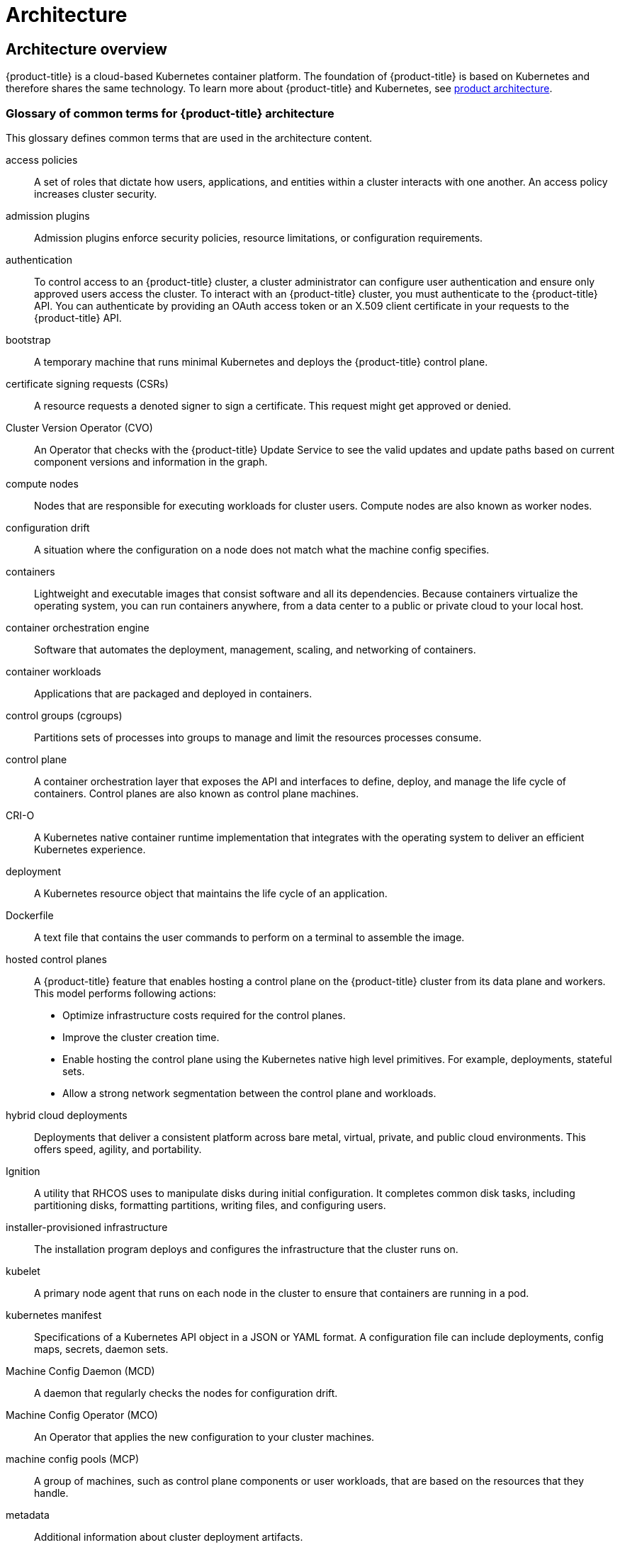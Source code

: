 = Architecture

:leveloffset: +1

:_mod-docs-content-type: ASSEMBLY
[id="architecture-overview"]
= Architecture overview
// The {product-title} attribute provides the context-sensitive name of the relevant OpenShift distribution, for example, "OpenShift Container Platform" or "OKD". The {product-version} attribute provides the product version relative to the distribution, for example "4.9".
// {product-title} and {product-version} are parsed when AsciiBinder queries the _distro_map.yml file in relation to the base branch of a pull request.
// See https://github.com/openshift/openshift-docs/blob/main/contributing_to_docs/doc_guidelines.adoc#product-name-and-version for more information on this topic.
// Other common attributes are defined in the following lines:
:data-uri:
:icons:
:experimental:
:toc: macro
:toc-title:
:imagesdir: images
:prewrap!:
:op-system-first: Red Hat Enterprise Linux CoreOS (RHCOS)
:op-system: RHCOS
:op-system-lowercase: rhcos
:op-system-base: RHEL
:op-system-base-full: Red Hat Enterprise Linux (RHEL)
:op-system-version: 9.x
:tsb-name: Template Service Broker
:kebab: image:kebab.png[title="Options menu"]
:rh-openstack-first: Red Hat OpenStack Platform (RHOSP)
:rh-openstack: RHOSP
:ai-full: Assisted Installer
:cluster-manager-first: Red Hat OpenShift Cluster Manager
:cluster-manager: OpenShift Cluster Manager
:cluster-manager-url: link:https://console.redhat.com/openshift[OpenShift Cluster Manager Hybrid Cloud Console]
:cluster-manager-url-pull: link:https://console.redhat.com/openshift/install/pull-secret[pull secret from the Red Hat OpenShift Cluster Manager]
:insights-advisor-url: link:https://console.redhat.com/openshift/insights/advisor/[Insights Advisor]
:hybrid-console: Red Hat Hybrid Cloud Console
:hybrid-console-second: Hybrid Cloud Console
// OADP attributes
:oadp-first: OpenShift API for Data Protection (OADP)
:oadp-full: OpenShift API for Data Protection
:oadp-short: OADP
:oc-first: pass:quotes[OpenShift CLI (`oc`)]
:product-registry: OpenShift image registry
:rh-storage-first: Red Hat OpenShift Data Foundation
:rh-storage: OpenShift Data Foundation
:rh-rhacm-first: Red Hat Advanced Cluster Management (RHACM)
:rh-rhacm: RHACM
:rh-rhacm-version: 2.9
:sandboxed-containers-first: OpenShift sandboxed containers
:sandboxed-containers-operator: OpenShift sandboxed containers Operator
:sandboxed-containers-version: 1.5
:sandboxed-containers-version-z: 1.5.0
:sandboxed-containers-legacy-version: 1.4.1
:cert-manager-operator: cert-manager Operator for Red Hat OpenShift
:secondary-scheduler-operator-full: Secondary Scheduler Operator for Red Hat OpenShift
:secondary-scheduler-operator: Secondary Scheduler Operator
:descheduler-operator: Kube Descheduler Operator
// Backup and restore
:velero-domain: velero.io
:velero-version: 1.12
:launch: image:app-launcher.png[title="Application Launcher"]
:mtc-short: MTC
:mtc-full: Migration Toolkit for Containers
:mtc-version: 1.8
:mtc-version-z: 1.8.2
// builds (Valid only in 4.11 and later)
:builds-v2title: Builds for Red Hat OpenShift
:builds-v2shortname: OpenShift Builds v2
:builds-v1shortname: OpenShift Builds v1
//gitops
:gitops-title: Red Hat OpenShift GitOps
:gitops-shortname: GitOps
:gitops-ver: 1.1
:rh-app-icon: image:red-hat-applications-menu-icon.jpg[title="Red Hat applications"]
//pipelines
:pipelines-title: Red Hat OpenShift Pipelines
:pipelines-shortname: OpenShift Pipelines
:pipelines-ver: pipelines-1.13
:pipelines-version-number: 1.13
:tekton-chains: Tekton Chains
:tekton-hub: Tekton Hub
:artifact-hub: Artifact Hub
:pac: Pipelines as Code
//odo
:odo-title: odo
//OpenShift Kubernetes Engine
:oke: OpenShift Kubernetes Engine
//OpenShift Platform Plus
:opp: OpenShift Platform Plus
//openshift virtualization (cnv)
:VirtProductName: OpenShift Virtualization
:VirtVersion: 4.15
:HCOVersion: 4.15.0
:CNVNamespace: openshift-cnv
:CNVOperatorDisplayName: OpenShift Virtualization Operator
:CNVSubscriptionSpecSource: redhat-operators
:CNVSubscriptionSpecName: kubevirt-hyperconverged
:delete: image:delete.png[title="Delete"]
//distributed tracing
:DTProductName: Red Hat OpenShift distributed tracing platform
:DTShortName: distributed tracing platform
:DTProductVersion: 3.0
:JaegerName: Red Hat OpenShift distributed tracing platform (Jaeger)
:JaegerShortName: distributed tracing platform (Jaeger)
:JaegerVersion: 1.51.0
:OTELName: Red Hat build of OpenTelemetry
:OTELShortName: Red Hat build of OpenTelemetry
:OTELOperator: Red Hat build of OpenTelemetry Operator
:OTELVersion: 0.89.0
:TempoName: Red Hat OpenShift distributed tracing platform (Tempo)
:TempoShortName: distributed tracing platform (Tempo)
:TempoOperator: Tempo Operator
:TempoVersion: 2.3.0
//telco
//logging
:logging: logging
:logging-uc: Logging
:for: for Red Hat OpenShift
:clo: Red Hat OpenShift Logging Operator
:loki-op: Loki Operator
:es-op: OpenShift Elasticsearch Operator
:log-plug: logging Console plugin
//power monitoring
:PM-title-c: Power monitoring for Red Hat OpenShift
:PM-title: power monitoring for Red Hat OpenShift
:PM-shortname: power monitoring
:PM-shortname-c: Power monitoring
:PM-operator: Power monitoring Operator
:PM-kepler: Kepler
//serverless
:ServerlessProductName: OpenShift Serverless
:ServerlessProductShortName: Serverless
:ServerlessOperatorName: OpenShift Serverless Operator
:FunctionsProductName: OpenShift Serverless Functions
//service mesh v2
:product-dedicated: Red Hat OpenShift Dedicated
:product-rosa: Red Hat OpenShift Service on AWS
:SMProductName: Red Hat OpenShift Service Mesh
:SMProductShortName: Service Mesh
:SMProductVersion: 2.4.5
:MaistraVersion: 2.4
//Service Mesh v1
:SMProductVersion1x: 1.1.18.2
//Windows containers
:productwinc: Red Hat OpenShift support for Windows Containers
// Red Hat Quay Container Security Operator
:rhq-cso: Red Hat Quay Container Security Operator
// Red Hat Quay
:quay: Red Hat Quay
:sno: single-node OpenShift
:sno-caps: Single-node OpenShift
//TALO and Redfish events Operators
:cgu-operator-first: Topology Aware Lifecycle Manager (TALM)
:cgu-operator-full: Topology Aware Lifecycle Manager
:cgu-operator: TALM
:redfish-operator: Bare Metal Event Relay
//Formerly known as CodeReady Containers and CodeReady Workspaces
:openshift-local-productname: Red Hat OpenShift Local
:openshift-dev-spaces-productname: Red Hat OpenShift Dev Spaces
:factory-prestaging-tool: factory-precaching-cli tool
:factory-prestaging-tool-caps: Factory-precaching-cli tool
:openshift-networking: Red Hat OpenShift Networking
// TODO - this probably needs to be different for OKD
//ifdef::openshift-origin[]
//:openshift-networking: OKD Networking
//endif::[]
// logical volume manager storage
:lvms-first: Logical volume manager storage (LVM Storage)
:lvms: LVM Storage
//Operator SDK version
:osdk_ver: 1.31.0
//Operator SDK version that shipped with the previous OCP 4.x release
:osdk_ver_n1: 1.28.0
//Next-gen (OCP 4.14+) Operator Lifecycle Manager, aka "v1"
:olmv1: OLM 1.0
:olmv1-first: Operator Lifecycle Manager (OLM) 1.0
:ztp-first: GitOps Zero Touch Provisioning (ZTP)
:ztp: GitOps ZTP
:3no: three-node OpenShift
:3no-caps: Three-node OpenShift
:run-once-operator: Run Once Duration Override Operator
// Web terminal
:web-terminal-op: Web Terminal Operator
:devworkspace-op: DevWorkspace Operator
:secrets-store-driver: Secrets Store CSI driver
:secrets-store-operator: Secrets Store CSI Driver Operator
//AWS STS
:sts-first: Security Token Service
:sts-full: Security Token Service (STS)
:sts-short: STS
//Cloud provider names
//AWS
:aws-first: Amazon Web Services
:aws-full: Amazon Web Services (AWS)
:aws-short: AWS
//GCP
:gcp-first: Google Cloud Platform (GCP)
:gcp-full: Google Cloud Platform
:gcp-short: GCP
//alibaba cloud
:alibaba: Alibaba Cloud
// IBM general
:ibm-name: IBM(R)
:ibm-title: IBM
// IBM Cloud
:ibm-cloud-name: IBM Cloud(R)
:ibm-cloud-title: IBM Cloud
// IBM Cloud Bare Metal (Classic)
:ibm-cloud-bm: IBM Cloud(R) Bare Metal (Classic)
:ibm-cloud-bm-title: IBM Cloud Bare Metal (Classic)
// IBM Power
:ibm-power-name: IBM Power(R)
:ibm-power-title: IBM Power
:ibm-power-server-name: IBM Power(R) Virtual Server
:ibm-power-server-title: IBM Power Virtual Server
// IBM zSystems
:ibm-z-name: IBM Z(R)
:ibm-z-title: IBM Z
:ibm-linuxone-name: IBM(R) LinuxONE
:ibm-linuxone-title: IBM LinuxONE
//Azure
:azure-full: Microsoft Azure
:azure-short: Azure
//vSphere
:vmw-full: VMware vSphere
:vmw-short: vSphere
//Oracle
:oci-first: Oracle(R) Cloud Infrastructure (OCI)
:oci: OCI
:ocvs-first: Oracle(R) Cloud VMware Solution (OCVS)
:ocvs: OCVS
// Cluster Observability Operator
:coo-first: Cluster Observability Operator (COO)
:coo-full: Cluster Observability Operator
:coo-short: COO
//ODF
:odf-first: Red Hat OpenShift Data Foundation (ODF)
:odf-full: Red Hat OpenShift Data Foundation
:odf-short: ODF
:rh-dev-hub: Red Hat Developer Hub
:context: architecture-overview

toc::[]

{product-title} is a cloud-based Kubernetes container platform.
The foundation of {product-title} is based on Kubernetes and therefore shares the same technology.
To learn more about {product-title} and Kubernetes, see xref:../architecture/architecture.adoc#architecture[product architecture].

:leveloffset: +1

// Module included in the following assemblies:
//
// * architecture/index.adoc

:_mod-docs-content-type: REFERENCE
[id="openshift-architecture-common-terms_{context}"]
= Glossary of common terms for {product-title} architecture

This glossary defines common terms that are used in the architecture content.

access policies::
A set of roles that dictate how users, applications, and entities within a cluster interacts with one another. An access policy increases cluster security.

admission plugins::
Admission plugins enforce security policies, resource limitations, or configuration requirements.

authentication::
To control access to an {product-title} cluster, a cluster administrator can configure user authentication and ensure only approved users access the cluster. To interact with an {product-title} cluster, you must authenticate to the {product-title} API. You can authenticate by providing an OAuth access token or an X.509 client certificate in your requests to the {product-title} API.

bootstrap::
A temporary machine that runs minimal Kubernetes and deploys the {product-title} control plane.

certificate signing requests (CSRs)::
A resource requests a denoted signer to sign a certificate. This request might get approved or denied.

Cluster Version Operator (CVO)::
An Operator that checks with the {product-title} Update Service to see the valid updates and update paths based on current component versions and information in the graph.

compute nodes::
Nodes that are responsible for executing workloads for cluster users. Compute nodes are also known as worker nodes.

configuration drift::
A situation where the configuration on a node does not match what the machine config specifies.

containers::
Lightweight and executable images that consist software and all its dependencies. Because containers virtualize the operating system, you can run containers anywhere, from a data center to a public or private cloud to your local host.

container orchestration engine::
Software that automates the deployment, management, scaling, and networking of containers.

container workloads::
Applications that are packaged and deployed in containers.

control groups (cgroups)::
Partitions sets of processes into groups to manage and limit the resources processes consume.

control plane::
A container orchestration layer that exposes the API and interfaces to define, deploy, and manage the life cycle of containers. Control planes are also known as control plane machines.

CRI-O::
A Kubernetes native container runtime implementation that integrates with the operating system to deliver an efficient Kubernetes experience.

deployment::
A Kubernetes resource object that maintains the life cycle of an application.

Dockerfile::
A text file that contains the user commands to perform on a terminal to assemble the image.

hosted control planes::
A {product-title} feature that enables hosting a control plane on the {product-title} cluster from its data plane and workers. This model performs following actions:

* Optimize infrastructure costs required for the control planes.
* Improve the cluster creation time.
* Enable hosting the control plane using the Kubernetes native high level primitives. For example, deployments, stateful sets.
* Allow a strong network segmentation between the control plane and workloads.

hybrid cloud deployments::
Deployments that deliver a consistent platform across bare metal, virtual, private, and public cloud environments. This offers speed, agility, and portability.

Ignition::
A utility that {op-system} uses to manipulate disks during initial configuration. It completes common disk tasks, including partitioning disks, formatting partitions, writing files, and configuring users.

installer-provisioned infrastructure::
The installation program deploys and configures the infrastructure that the cluster runs on.

kubelet::
A primary node agent that runs on each node in the cluster to ensure that containers are running in a pod.

kubernetes manifest::
Specifications of a Kubernetes API object in a JSON or YAML format. A configuration file can include deployments, config maps, secrets, daemon sets.

Machine Config Daemon (MCD)::
A daemon that regularly checks the nodes for configuration drift.

Machine Config Operator (MCO)::
An Operator that applies the new configuration to your cluster machines.

machine config pools (MCP)::
A group of machines, such as control plane components or user workloads, that are based on the resources that they handle.

metadata::
Additional information about cluster deployment artifacts.

microservices::
An approach to writing software. Applications can be separated into the smallest components, independent from each other by using microservices.

mirror registry::
A registry that holds the mirror of {product-title} images.

monolithic applications::
Applications that are self-contained, built, and packaged as a single piece.

namespaces::
A namespace isolates specific system resources that are visible to all processes. Inside a namespace, only processes that are members of that namespace can see those resources.

networking::
Network information of {product-title} cluster.

node::
A worker machine in the {product-title} cluster. A node is either a virtual machine (VM) or a physical machine.

{product-title} Update Service (OSUS)::
For clusters with internet access, {op-system-base-full} provides over-the-air updates by using an {product-title} update service as a hosted service located behind public APIs.

OpenShift CLI (`oc`)::
A command line tool to run {product-title} commands on the terminal.

OpenShift Dedicated::
A managed {op-system-base} {product-title} offering on Amazon Web Services (AWS) and Google Cloud Platform (GCP). OpenShift Dedicated focuses on building and scaling applications.

{product-registry}::
A registry provided by {product-title} to manage images.

Operator::
The preferred method of packaging, deploying, and managing a Kubernetes application in an {product-title} cluster. An Operator takes human operational knowledge and encodes it into software that is packaged and shared with customers.

OperatorHub::
A platform that contains various {product-title} Operators to install.

Operator Lifecycle Manager (OLM)::
OLM helps you to install, update, and manage the lifecycle of Kubernetes native applications. OLM is an open source toolkit designed to manage Operators in an effective, automated, and scalable way.

OSTree::
An upgrade system for Linux-based operating systems that performs atomic upgrades of complete file system trees. OSTree tracks meaningful changes to the file system tree using an addressable object store, and is designed to complement existing package management systems.

over-the-air (OTA) updates::
The {product-title} Update Service (OSUS) provides over-the-air updates to {product-title}, including {op-system-first}.

pod::
One or more containers with shared resources, such as volume and IP addresses, running in your {product-title} cluster.
A pod is the smallest compute unit defined, deployed, and managed.

private registry::
{product-title} can use any server implementing the container image registry API as a source of the image which allows the developers to push and pull their private container images.

public registry::
{product-title} can use any server implementing the container image registry API as a source of the image which allows the developers to push and pull their public container images.

{op-system-base} {product-title} Cluster Manager::
A managed service where you can install, modify, operate, and upgrade your {product-title} clusters.

{op-system-base} Quay Container Registry::
A Quay.io container registry that serves most of the container images and Operators to {product-title} clusters.

replication controllers::
An asset that indicates how many pod replicas are required to run at a time.

role-based access control (RBAC)::
A key security control to ensure that cluster users and workloads have only access to resources required to execute their roles.

route::
Routes expose a service to allow for network access to pods from users and applications outside the {product-title} instance.

scaling::
The increasing or decreasing of resource capacity.

service::
A service exposes a running application on a set of pods.

Source-to-Image (S2I) image::
An image created based on the programming language of the application source code in {product-title} to deploy applications.

storage::
{product-title} supports many types of storage, both for on-premise and cloud providers. You can manage container storage for persistent and non-persistent data in an {product-title} cluster.

Telemetry::
A component to collect information such as size, health, and status of {product-title}.

template::
A template describes a set of objects that can be parameterized and processed to produce a list of objects for creation by {product-title}.

user-provisioned infrastructure::
You can install {product-title} on the infrastructure that you provide. You can use the installation program to generate the assets required to provision the cluster infrastructure, create the cluster infrastructure, and then deploy the cluster to the infrastructure that you provided.

web console::
A user interface (UI) to manage {product-title}.

worker node::
Nodes that are responsible for executing workloads for cluster users. Worker nodes are also known as compute nodes.

:leveloffset: 1

[role="_additional-resources"]
.Additional resources

* For more information on networking, see xref:../networking/understanding-networking.adoc#understanding-networking[{product-title} networking].
* For more information on storage, see xref:../storage/index.adoc#index[{product-title} storage].
* For more information on authentication, see xref:../authentication/index.adoc#index[{product-title} authentication].
* For more information on Operator Lifecycle Manager (OLM), see xref:../operators/understanding/olm/olm-understanding-olm.adoc#olm-understanding-olm[OLM].
* For more information on logging, see xref:../logging/cluster-logging.adoc#cluster-logging[About Logging].
* For more information on over-the-air (OTA) updates, see xref:../updating/understanding_updates/intro-to-updates.adoc#understanding-openshift-updates[Introduction to OpenShift updates].

[id="about-installation-and-updates"]
== About installation and updates

As a cluster administrator, you can use the {product-title} xref:../architecture/architecture-installation.adoc#architecture-installation[installation program] to install and deploy a cluster by using one of the following methods:

* Installer-provisioned infrastructure
* User-provisioned infrastructure

[id="about-control-planes"]
== About the control plane

The xref:../architecture/control-plane.adoc#control-plane[control plane] manages the worker nodes and the pods in your cluster. You can configure nodes with the use of machine config pools (MCPs).
MCPs are groups of machines, such as control plane components or user workloads, that are based on the resources that they handle.
{product-title} assigns different roles to hosts. These roles define the function of a machine in a cluster.
The cluster contains definitions for the standard control plane and worker role types.

You can use Operators to package, deploy, and manage services on the control plane.
Operators are important components in {product-title} because they provide the following services:

* Perform health checks
* Provide ways to watch applications
* Manage over-the-air updates
* Ensure applications stay in the specified state

[id="about-containerized-applications-for-developers"]
== About containerized applications for developers

As a developer, you can use different tools, methods, and formats to xref:../architecture/understanding-development.adoc#understanding-development[develop your containerized application] based on your unique requirements, for example:

* Use various build-tool, base-image, and registry options to build a simple container application.
* Use supporting components such as OperatorHub and templates to develop your application.
* Package and deploy your application as an Operator.

You can also create a Kubernetes manifest and store it in a Git repository.
Kubernetes works on basic units called pods. A pod is a single instance of a running process in your cluster. Pods can contain one or more containers.
You can create a service by grouping a set of pods and their access policies.
Services provide permanent internal IP addresses and host names for other applications to use as pods are created and destroyed. Kubernetes defines workloads based on the type of your application.

[id="coreos-and-ignition"]
== About {op-system-first} and Ignition

As a cluster administrator, you can perform the following {op-system-first} tasks:

** Learn about the next generation of xref:../architecture/architecture-rhcos.adoc#architecture-rhcos[single-purpose container operating system technology].
** Choose how to configure {op-system-first}
** Choose how to deploy {op-system-first}:
*** Installer-provisioned deployment
*** User-provisioned deployment

The {product-title} installation program creates the Ignition configuration files that you need to deploy your cluster.
{op-system-first} uses Ignition during the initial configuration to perform common disk tasks, such as partitioning, formatting, writing files, and configuring users.
During the first boot, Ignition reads its configuration from the installation media or the location that you specify and applies the configuration to the machines.

You can learn how xref:../architecture/architecture-rhcos.adoc#architecture-rhcos[Ignition works], the process for a {op-system-first} machine in an {product-title} cluster, view Ignition configuration files, and change Ignition configuration after an installation.

[id="about-admission-plug-ins"]
== About admission plugins
You can use xref:../architecture/admission-plug-ins.adoc#admission-plug-ins[admission plugins] to regulate how {product-title} functions. After a resource request is authenticated and authorized, admission plugins intercept the resource request to the master API to validate resource requests and to ensure that scaling policies are adhered to.
Admission plugins are used to enforce security policies, resource limitations, or configuration requirements.

:leveloffset!:

:leveloffset: +1

:_mod-docs-content-type: ASSEMBLY
[id="architecture"]
= {product-title} architecture
// The {product-title} attribute provides the context-sensitive name of the relevant OpenShift distribution, for example, "OpenShift Container Platform" or "OKD". The {product-version} attribute provides the product version relative to the distribution, for example "4.9".
// {product-title} and {product-version} are parsed when AsciiBinder queries the _distro_map.yml file in relation to the base branch of a pull request.
// See https://github.com/openshift/openshift-docs/blob/main/contributing_to_docs/doc_guidelines.adoc#product-name-and-version for more information on this topic.
// Other common attributes are defined in the following lines:
:data-uri:
:icons:
:experimental:
:toc: macro
:toc-title:
:imagesdir: images
:prewrap!:
:op-system-first: Red Hat Enterprise Linux CoreOS (RHCOS)
:op-system: RHCOS
:op-system-lowercase: rhcos
:op-system-base: RHEL
:op-system-base-full: Red Hat Enterprise Linux (RHEL)
:op-system-version: 9.x
:tsb-name: Template Service Broker
:kebab: image:kebab.png[title="Options menu"]
:rh-openstack-first: Red Hat OpenStack Platform (RHOSP)
:rh-openstack: RHOSP
:ai-full: Assisted Installer
:cluster-manager-first: Red Hat OpenShift Cluster Manager
:cluster-manager: OpenShift Cluster Manager
:cluster-manager-url: link:https://console.redhat.com/openshift[OpenShift Cluster Manager Hybrid Cloud Console]
:cluster-manager-url-pull: link:https://console.redhat.com/openshift/install/pull-secret[pull secret from the Red Hat OpenShift Cluster Manager]
:insights-advisor-url: link:https://console.redhat.com/openshift/insights/advisor/[Insights Advisor]
:hybrid-console: Red Hat Hybrid Cloud Console
:hybrid-console-second: Hybrid Cloud Console
// OADP attributes
:oadp-first: OpenShift API for Data Protection (OADP)
:oadp-full: OpenShift API for Data Protection
:oadp-short: OADP
:oc-first: pass:quotes[OpenShift CLI (`oc`)]
:product-registry: OpenShift image registry
:rh-storage-first: Red Hat OpenShift Data Foundation
:rh-storage: OpenShift Data Foundation
:rh-rhacm-first: Red Hat Advanced Cluster Management (RHACM)
:rh-rhacm: RHACM
:rh-rhacm-version: 2.9
:sandboxed-containers-first: OpenShift sandboxed containers
:sandboxed-containers-operator: OpenShift sandboxed containers Operator
:sandboxed-containers-version: 1.5
:sandboxed-containers-version-z: 1.5.0
:sandboxed-containers-legacy-version: 1.4.1
:cert-manager-operator: cert-manager Operator for Red Hat OpenShift
:secondary-scheduler-operator-full: Secondary Scheduler Operator for Red Hat OpenShift
:secondary-scheduler-operator: Secondary Scheduler Operator
:descheduler-operator: Kube Descheduler Operator
// Backup and restore
:velero-domain: velero.io
:velero-version: 1.12
:launch: image:app-launcher.png[title="Application Launcher"]
:mtc-short: MTC
:mtc-full: Migration Toolkit for Containers
:mtc-version: 1.8
:mtc-version-z: 1.8.2
// builds (Valid only in 4.11 and later)
:builds-v2title: Builds for Red Hat OpenShift
:builds-v2shortname: OpenShift Builds v2
:builds-v1shortname: OpenShift Builds v1
//gitops
:gitops-title: Red Hat OpenShift GitOps
:gitops-shortname: GitOps
:gitops-ver: 1.1
:rh-app-icon: image:red-hat-applications-menu-icon.jpg[title="Red Hat applications"]
//pipelines
:pipelines-title: Red Hat OpenShift Pipelines
:pipelines-shortname: OpenShift Pipelines
:pipelines-ver: pipelines-1.13
:pipelines-version-number: 1.13
:tekton-chains: Tekton Chains
:tekton-hub: Tekton Hub
:artifact-hub: Artifact Hub
:pac: Pipelines as Code
//odo
:odo-title: odo
//OpenShift Kubernetes Engine
:oke: OpenShift Kubernetes Engine
//OpenShift Platform Plus
:opp: OpenShift Platform Plus
//openshift virtualization (cnv)
:VirtProductName: OpenShift Virtualization
:VirtVersion: 4.15
:HCOVersion: 4.15.0
:CNVNamespace: openshift-cnv
:CNVOperatorDisplayName: OpenShift Virtualization Operator
:CNVSubscriptionSpecSource: redhat-operators
:CNVSubscriptionSpecName: kubevirt-hyperconverged
:delete: image:delete.png[title="Delete"]
//distributed tracing
:DTProductName: Red Hat OpenShift distributed tracing platform
:DTShortName: distributed tracing platform
:DTProductVersion: 3.0
:JaegerName: Red Hat OpenShift distributed tracing platform (Jaeger)
:JaegerShortName: distributed tracing platform (Jaeger)
:JaegerVersion: 1.51.0
:OTELName: Red Hat build of OpenTelemetry
:OTELShortName: Red Hat build of OpenTelemetry
:OTELOperator: Red Hat build of OpenTelemetry Operator
:OTELVersion: 0.89.0
:TempoName: Red Hat OpenShift distributed tracing platform (Tempo)
:TempoShortName: distributed tracing platform (Tempo)
:TempoOperator: Tempo Operator
:TempoVersion: 2.3.0
//telco
//logging
:logging: logging
:logging-uc: Logging
:for: for Red Hat OpenShift
:clo: Red Hat OpenShift Logging Operator
:loki-op: Loki Operator
:es-op: OpenShift Elasticsearch Operator
:log-plug: logging Console plugin
//power monitoring
:PM-title-c: Power monitoring for Red Hat OpenShift
:PM-title: power monitoring for Red Hat OpenShift
:PM-shortname: power monitoring
:PM-shortname-c: Power monitoring
:PM-operator: Power monitoring Operator
:PM-kepler: Kepler
//serverless
:ServerlessProductName: OpenShift Serverless
:ServerlessProductShortName: Serverless
:ServerlessOperatorName: OpenShift Serverless Operator
:FunctionsProductName: OpenShift Serverless Functions
//service mesh v2
:product-dedicated: Red Hat OpenShift Dedicated
:product-rosa: Red Hat OpenShift Service on AWS
:SMProductName: Red Hat OpenShift Service Mesh
:SMProductShortName: Service Mesh
:SMProductVersion: 2.4.5
:MaistraVersion: 2.4
//Service Mesh v1
:SMProductVersion1x: 1.1.18.2
//Windows containers
:productwinc: Red Hat OpenShift support for Windows Containers
// Red Hat Quay Container Security Operator
:rhq-cso: Red Hat Quay Container Security Operator
// Red Hat Quay
:quay: Red Hat Quay
:sno: single-node OpenShift
:sno-caps: Single-node OpenShift
//TALO and Redfish events Operators
:cgu-operator-first: Topology Aware Lifecycle Manager (TALM)
:cgu-operator-full: Topology Aware Lifecycle Manager
:cgu-operator: TALM
:redfish-operator: Bare Metal Event Relay
//Formerly known as CodeReady Containers and CodeReady Workspaces
:openshift-local-productname: Red Hat OpenShift Local
:openshift-dev-spaces-productname: Red Hat OpenShift Dev Spaces
:factory-prestaging-tool: factory-precaching-cli tool
:factory-prestaging-tool-caps: Factory-precaching-cli tool
:openshift-networking: Red Hat OpenShift Networking
// TODO - this probably needs to be different for OKD
//ifdef::openshift-origin[]
//:openshift-networking: OKD Networking
//endif::[]
// logical volume manager storage
:lvms-first: Logical volume manager storage (LVM Storage)
:lvms: LVM Storage
//Operator SDK version
:osdk_ver: 1.31.0
//Operator SDK version that shipped with the previous OCP 4.x release
:osdk_ver_n1: 1.28.0
//Next-gen (OCP 4.14+) Operator Lifecycle Manager, aka "v1"
:olmv1: OLM 1.0
:olmv1-first: Operator Lifecycle Manager (OLM) 1.0
:ztp-first: GitOps Zero Touch Provisioning (ZTP)
:ztp: GitOps ZTP
:3no: three-node OpenShift
:3no-caps: Three-node OpenShift
:run-once-operator: Run Once Duration Override Operator
// Web terminal
:web-terminal-op: Web Terminal Operator
:devworkspace-op: DevWorkspace Operator
:secrets-store-driver: Secrets Store CSI driver
:secrets-store-operator: Secrets Store CSI Driver Operator
//AWS STS
:sts-first: Security Token Service
:sts-full: Security Token Service (STS)
:sts-short: STS
//Cloud provider names
//AWS
:aws-first: Amazon Web Services
:aws-full: Amazon Web Services (AWS)
:aws-short: AWS
//GCP
:gcp-first: Google Cloud Platform (GCP)
:gcp-full: Google Cloud Platform
:gcp-short: GCP
//alibaba cloud
:alibaba: Alibaba Cloud
// IBM general
:ibm-name: IBM(R)
:ibm-title: IBM
// IBM Cloud
:ibm-cloud-name: IBM Cloud(R)
:ibm-cloud-title: IBM Cloud
// IBM Cloud Bare Metal (Classic)
:ibm-cloud-bm: IBM Cloud(R) Bare Metal (Classic)
:ibm-cloud-bm-title: IBM Cloud Bare Metal (Classic)
// IBM Power
:ibm-power-name: IBM Power(R)
:ibm-power-title: IBM Power
:ibm-power-server-name: IBM Power(R) Virtual Server
:ibm-power-server-title: IBM Power Virtual Server
// IBM zSystems
:ibm-z-name: IBM Z(R)
:ibm-z-title: IBM Z
:ibm-linuxone-name: IBM(R) LinuxONE
:ibm-linuxone-title: IBM LinuxONE
//Azure
:azure-full: Microsoft Azure
:azure-short: Azure
//vSphere
:vmw-full: VMware vSphere
:vmw-short: vSphere
//Oracle
:oci-first: Oracle(R) Cloud Infrastructure (OCI)
:oci: OCI
:ocvs-first: Oracle(R) Cloud VMware Solution (OCVS)
:ocvs: OCVS
// Cluster Observability Operator
:coo-first: Cluster Observability Operator (COO)
:coo-full: Cluster Observability Operator
:coo-short: COO
//ODF
:odf-first: Red Hat OpenShift Data Foundation (ODF)
:odf-full: Red Hat OpenShift Data Foundation
:odf-short: ODF
:rh-dev-hub: Red Hat Developer Hub
:context: architecture

toc::[]

:leveloffset: +1

// Module included in the following assemblies:
// * architecture/architecture.adoc

[id="architecture-platform-introduction_{context}"]
= Introduction to {product-title}

{product-title} is a platform for developing and running containerized
applications. It is designed to allow applications and the data centers
that support them to expand from just a few machines and applications to
thousands of machines that serve millions of clients.

With its foundation in Kubernetes, {product-title} incorporates the same
technology that serves as the engine for massive telecommunications, streaming
video, gaming, banking, and other applications. Its implementation in open
Red Hat technologies lets you extend your containerized applications beyond a
single cloud to on-premise and multi-cloud environments.

image::oke-arch-ocp-stack.png[Red Hat {oke}]

// The architecture presented here is meant to give you insights into how {product-title} works. It does this by stepping you through the process of installing an {product-title} cluster, managing the cluster, and developing and deploying applications on it. Along the way, this architecture describes:

// * Major components of  {product-title}
// * Ways of exploring different aspects of {product-title} yourself
// * Available frontdoors (and backdoors) to modify the installation and management of your {product-title} cluster
// * Different types of container application types

:leveloffset: 1

:leveloffset: +2

// Module included in the following assemblies:
//
// * architecture/architecture.adoc

:_mod-docs-content-type: CONCEPT
[id="architecture-kubernetes-introduction_{context}"]
= About Kubernetes

Although container images and the containers that run from them are the
primary building blocks for modern application development, to run them at scale
requires a reliable and flexible distribution system. Kubernetes is the
defacto standard for orchestrating containers.

Kubernetes is an open source container orchestration engine for automating
deployment, scaling, and management of containerized applications. The general
concept of Kubernetes is fairly simple:

* Start with one or more worker nodes to run the container workloads.
* Manage the deployment of those workloads from one or more control plane nodes.
* Wrap containers in a deployment unit called a pod. Using pods provides extra
metadata with the container and offers the ability to group several containers
in a single deployment entity.
* Create special kinds of assets. For example, services are represented by a
set of pods and a policy that defines how they are accessed. This policy
allows containers to connect to the services that they need even if they do not
have the specific IP addresses for the services. Replication controllers are
another special asset that indicates how many pod replicas are required to run
at a time. You can use this capability to automatically scale your application
to adapt to its current demand.

In only a few years, Kubernetes has seen massive cloud and on-premise adoption.
The open source development model allows many people to extend Kubernetes
by implementing different technologies for components such as networking,
storage, and authentication.

:leveloffset: 1

:leveloffset: +2

// Module included in the following assemblies:
//
// * architecture/architecture.adoc

[id="architecture-container-application-benefits_{context}"]
= The benefits of containerized applications

Using containerized applications offers many advantages over using traditional deployment methods. Where applications were once expected to be installed on operating systems that included all their dependencies, containers let an application carry their dependencies with them. Creating containerized applications offers many benefits.

[id="operating-system-benefits_{context}"]
== Operating system benefits

Containers use small, dedicated Linux operating systems without a kernel. Their file system, networking, cgroups, process tables, and namespaces are separate from the host Linux system, but the containers can integrate with the hosts seamlessly when necessary. Being based on Linux allows containers to use all the advantages that come with the open source development model of rapid innovation.

Because each container uses a dedicated operating system, you can deploy applications that require conflicting software dependencies on the same host. Each container carries its own dependent software and manages its own interfaces, such as networking and file systems, so applications never need to compete for those assets.

[id="deployment-scaling-benefits_{context}"]
== Deployment and scaling benefits

If you employ rolling upgrades between major releases of your application, you can continuously improve your applications without downtime and still maintain compatibility with the current release.

You can also deploy and test a new version of an application alongside the existing version. If the container passes your tests, simply deploy more new containers and remove the old ones. 

Since all the software dependencies for an application are resolved within the container itself, you can use a standardized operating system on each host in your data center. You do not need to configure a specific operating system for each application host. When your data center needs more capacity, you can deploy another generic host system.

Similarly, scaling containerized applications is simple. {product-title} offers a simple, standard way of scaling any containerized service. For example, if you build applications as a set of microservices rather than large, monolithic applications, you can scale the individual microservices individually to meet demand. This capability allows you to scale only the required services instead of the entire application, which can allow you to meet application demands while using minimal resources.

:leveloffset: 1

:leveloffset: +2

// Module included in the following assemblies:
//
// * architecture/architecture.adoc

:_mod-docs-content-type: CONCEPT
[id="architecture-platform-benefits_{context}"]
= {product-title} overview

////
Red Hat was one of the early contributors of Kubernetes and quickly integrated
it as the centerpiece of its {product-title} product line. Today, Red Hat
continues as one of the largest contributors to Kubernetes across a wide range
of technology areas.
////

{product-title} provides enterprise-ready enhancements to Kubernetes, including the following enhancements:

* Hybrid cloud deployments. You can deploy {product-title} clusters to a variety of public cloud platforms or in your data center.
* Integrated Red Hat technology. Major components in {product-title} come from {op-system-base-full} and related Red Hat technologies. {product-title} benefits from the intense testing and certification initiatives for Red Hat's enterprise quality software.
* Open source development model. Development is completed in the open, and the source code is available from public software repositories. This open collaboration fosters rapid innovation and development.

Although Kubernetes excels at managing your applications, it does not specify
or manage platform-level requirements or deployment processes. Powerful and
flexible platform management tools and processes are important benefits that
{product-title} {product-version} offers. The following sections describe some
unique features and benefits of {product-title}.

[id="architecture-custom-os_{context}"]
== Custom operating system

{product-title} uses {op-system-first}, a container-oriented operating system that is specifically designed for running containerized applications from {product-title} and works with new tools to provide fast installation, Operator-based management, and simplified upgrades.

{op-system} includes:

* Ignition, which {product-title} uses as a firstboot system configuration for initially bringing up and configuring machines.
* CRI-O, a Kubernetes native container runtime implementation that integrates closely with the operating system to deliver an efficient and optimized Kubernetes experience. CRI-O provides facilities for running, stopping, and restarting containers. It fully replaces the Docker Container Engine, which was used in {product-title} 3.
* Kubelet, the primary node agent for Kubernetes that is responsible for
launching and monitoring containers.

In {product-title} {product-version}, you must use {op-system} for all control
plane machines, but you can use Red Hat Enterprise Linux (RHEL) as the operating
system for compute machines, which are also known as worker machines. If you choose to use RHEL workers, you
must perform more system maintenance than if you use {op-system} for all of the
cluster machines.

[id="architecture-platform-management_{context}"]
== Simplified installation and update process

With {product-title} {product-version}, if you have an account with the right
permissions, you can deploy a production cluster in supported clouds by running
a single command and providing a few values. You can also customize your cloud
installation or install your cluster in your data center if you use a supported
platform.

For clusters that use {op-system} for all machines, updating, or
upgrading, {product-title} is a simple, highly-automated process. Because
{product-title} completely controls the systems and services that run on each
machine, including the operating system itself, from a central control plane,
upgrades are designed to become automatic events. If your cluster contains
RHEL worker machines, the control plane benefits from the streamlined update
process, but you must perform more tasks to upgrade the RHEL machines.

[id="architecture-key-features_{context}"]
== Other key features

Operators are both the fundamental unit of the {product-title} {product-version}
code base and a convenient way to deploy applications and software components
for your applications to use. In {product-title}, Operators serve as the platform foundation and remove the need for manual upgrades of operating systems and control plane applications. {product-title} Operators such as the
Cluster Version Operator and Machine Config Operator allow simplified,
cluster-wide management of those critical components.

Operator Lifecycle Manager (OLM) and the OperatorHub provide facilities for
storing and distributing Operators to people developing and deploying applications.

The Red Hat Quay Container Registry is a Quay.io container registry that serves
most of the container images and Operators to {product-title} clusters.
Quay.io is a public registry version of Red Hat Quay that stores millions of images
and tags.

Other enhancements to Kubernetes in {product-title} include improvements in
software defined networking (SDN), authentication, log aggregation, monitoring,
and routing. {product-title} also offers a comprehensive web console and the
custom OpenShift CLI (`oc`) interface.


////
{product-title} includes the following infrastructure components:

* OpenShift API server
* Kubernetes API server
* Kubernetes controller manager
* Kubernetes nodes/kubelet
* CRI-O
* {op-system}
* Infrastructure Operators
* Networking (SDN/Router/DNS)
* Storage
* Monitoring
* Telemetry
* Security
* Authorization/Authentication/Oauth
* Logging

It also offers the following user interfaces:
* Web Console
* OpenShift CLI (`oc`)
* Rest API
////


[id="architecture-overview-image_{context}"]
== {product-title} lifecycle

The following figure illustrates the basic {product-title} lifecycle:

* Creating an {product-title} cluster
* Managing the cluster
* Developing and deploying applications
* Scaling up applications

.High level {product-title} overview
image::product-workflow-overview.png[High-level {product-title} flow]

:leveloffset: 1
////
== User facing components
* Workloads (Deployments, Jobs, ReplicaSets, etc)
* Operator Lifecycle Manager
* xref:../cicd/builds/understanding-image-builds.adoc[Builds] - The build component
provides an API and infrastructure for producing new container images using a
variety of techniques including industry standard Dockerfiles and publishing
them to either the cluster image registry, or an external registry. It also
provides integration with Jenkins based pipeline continuous integration
workflows.
* xref:../registry/index.adoc[Image Registry] -
The image registry provides a scalable repository for storing and retrieving
container images that are produced by and run on the cluster. Image access is
integrated with the cluster's role-based access controls and user authentication
system.
* xref:../openshift_images/images-understand.adoc[Image
streams] - The imagestream API provides an abstraction over container images
that exist in registries. It allows workloads to reference an image indirectly,
retains a history of the images that have been referenced, and allows
notification when an image is updated with a new version.
////

:leveloffset: +2

// Module included in the following assemblies:
//
// * installing/installing_alibaba/installing-alibaba-network-customizations.adoc
// * installing/installing_alibaba/installing-alibaba-vpc.adoc
// * installing/installing_bare_metal/installing-bare-metal-network-customizations.adoc
// * installing/installing_bare_metal/installing-bare-metal.adoc
// * installing/installing_bare_metal/installing-restricted-networks-bare-metal.adoc
// * installing/installing_vsphere/installing-vsphere-installer-provisioned-customizations.adoc
// * installing/installing_vsphere/installing-vsphere-installer-provisioned-network-customizations.adoc
// * installing/installing_vsphere/installing-restricted-networks-installer-provisioned-vsphere.adoc
// * installing/installing_vsphere/installing-vsphere-installer-provisioned.adoc
// * installing/installing_vsphere/installing-vsphere.adoc
// * installing/installing_vsphere/installing-vsphere-network-customizations.adoc
// * installing/installing_vsphere/installing-restricted-networks-vsphere.adoc
// * installing/installing_platform_agnostic/installing-platform-agnostic.adoc
// * installing/installing_ibm_cloud_public/installing-ibm-cloud-customizations.adoc
// * installing/installing_ibm_cloud_public/installing-ibm-cloud-network-customizations.adoc
// * installing/installing_ibm_cloud_public/installing-ibm-cloud-vpc.adoc
// * installing/installing_ibm_cloud_public/installing-ibm-cloud-private.adoc
// * installing/installing_ibm_cloud_public/installing-ibm-cloud-restricted.adoc
// * installing/installing_ibm_z/installing-restricted-networks-ibm-z-kvm.adoc
// * installing/installing_ibm_z/installing-ibm-z-kvm.adoc
// * installing/installing_ibm_z/installing-restricted-networks-ibm-z.adoc
// * installing/installing_ibm_z/installing-ibm-z.adoc
// * installing/installing_ibm_z/installing-restricted-networks-ibm-z-lpar.adoc
// * installing/installing_ibm_z/installing-ibm-z-lpar.adoc
// * installing/installing_azure/installing-azure-vnet.adoc
// * installing/installing_azure/installing-azure-user-infra.adoc
// * installing/installing_azure_stack_hub/installing-azure-stack-hub-default.adoc
// * installing/installing_azure_stack_hub/installing-azure-stack-hub-user-infra.adoc
// * installing/installing_azure/installing-azure-default.adoc
// * installing/installing_azure/installing-azure-network-customizations.adoc
// * installing/installing_azure/installing-azure-government-region.adoc
// * installing/installing_azure/installing-azure-customizations.adoc
// * installing/installing_azure/installing-azure-private.adoc
// * installing/installing_aws/installing-aws-network-customizations.adoc
// * installing/installing_aws/installing-aws-user-infra.adoc
// * installing/installing_aws/installing-restricted-networks-aws.adoc
// * installing/installing_aws/installing-aws-customizations.adoc
// * installing/installing_aws/installing-aws-private.adoc
// * installing/installing_aws/installing-restricted-networks-aws-installer-provisioned.adoc
// * installing/installing_aws/installing-aws-default.adoc
// * installing/installing_aws/installing-aws-vpc.adoc
// * installing/installing_aws/installing-aws-government-region.adoc
// * installing/installing_aws/installing-aws-secret-region.adoc
// * installing/installing_aws/installing-aws-china-region.adoc
// * installing/installing_aws/installing-aws-outposts-remote-workers.adoc
// * installing/installing_openstack/installing-openstack-installer-restricted.adoc
// * installing/installing_openstack/installing-openstack-user.adoc
// * installing/installing_openstack/installing-openstack-user-sr-iov.adoc
// * installing/installing_openstack/installing-openstack-installer-custom.adoc
// * installing/installing_openstack/installing-openstack-installer.adoc
// * installing/installing_openstack/installing-openstack-installer-sr-iov.adoc
// * installing/installing_gcp/installing-gcp-customizations.adoc
// * installing/installing_gcp/installing-restricted-networks-gcp.adoc
// * installing/installing_gcp/installing-gcp-private.adoc
// * installing/installing_gcp/installing-gcp-user-infra-vpc.adoc
// * installing/installing_gcp/installing-restricted-networks-gcp-installer-provisioned.adoc
// * installing/installing_gcp/installing-gcp-user-infra.adoc
// * installing/installing_gcp/installing-gcp-default.adoc
// * installing/installing_gcp/installing-gcp-vpc.adoc
// * installing/installing_gcp/installing-gcp-network-customizations.adoc
// * installing/installing_ibm_power/installing-ibm-power.adoc
// * installing/installing_ibm_power/installing-restricted-networks-ibm-power.adoc
// * installing/installing_ibm_powervs/installing-ibm-power-vs-private-cluster.adoc
// * installing/installing_ibm_powervs/installing-restricted-networks-ibm-power-vs.adoc
// * installing/installing_ibm_powervs/installing-ibm-powervs-vpc.adoc
// * installing/installing_azure_stack_hub/installing-azure-stack-hub-network-customizations.adoc
// * architecture/architecture.adoc
// * installing/installing_nutanix/installing-nutanix-installer-provisioned.adoc
// * installing/installing_azure/installing-restricted-networks-azure-installer-provisioned.adoc



:_mod-docs-content-type: CONCEPT
[id="cluster-entitlements_{context}"]
= Internet access for {product-title}

In {product-title} {product-version}, you require access to the internet to
install
your cluster.

You must have internet access to:

* Access {cluster-manager-url} to download the installation program and perform subscription management. If the cluster has internet access and you do not disable Telemetry, that service automatically entitles your cluster.
* Access link:http://quay.io[Quay.io] to obtain the packages that are required to install your cluster.
* Obtain the packages that are required to perform cluster updates.

[IMPORTANT]
====
If your cluster cannot have direct internet access, you can perform a restricted network installation on some types of infrastructure that you provision. During that process, you download the required content and use it to populate a mirror registry with the installation packages. With some installation types, the environment that you install your cluster in will not require internet access. Before you update the cluster, you update the content of the mirror registry.
====



:leveloffset: 1

:leveloffset!:

:leveloffset: +1

:_mod-docs-content-type: ASSEMBLY
[id="architecture-installation"]
= Installation and update
// The {product-title} attribute provides the context-sensitive name of the relevant OpenShift distribution, for example, "OpenShift Container Platform" or "OKD". The {product-version} attribute provides the product version relative to the distribution, for example "4.9".
// {product-title} and {product-version} are parsed when AsciiBinder queries the _distro_map.yml file in relation to the base branch of a pull request.
// See https://github.com/openshift/openshift-docs/blob/main/contributing_to_docs/doc_guidelines.adoc#product-name-and-version for more information on this topic.
// Other common attributes are defined in the following lines:
:data-uri:
:icons:
:experimental:
:toc: macro
:toc-title:
:imagesdir: images
:prewrap!:
:op-system-first: Red Hat Enterprise Linux CoreOS (RHCOS)
:op-system: RHCOS
:op-system-lowercase: rhcos
:op-system-base: RHEL
:op-system-base-full: Red Hat Enterprise Linux (RHEL)
:op-system-version: 9.x
:tsb-name: Template Service Broker
:kebab: image:kebab.png[title="Options menu"]
:rh-openstack-first: Red Hat OpenStack Platform (RHOSP)
:rh-openstack: RHOSP
:ai-full: Assisted Installer
:cluster-manager-first: Red Hat OpenShift Cluster Manager
:cluster-manager: OpenShift Cluster Manager
:cluster-manager-url: link:https://console.redhat.com/openshift[OpenShift Cluster Manager Hybrid Cloud Console]
:cluster-manager-url-pull: link:https://console.redhat.com/openshift/install/pull-secret[pull secret from the Red Hat OpenShift Cluster Manager]
:insights-advisor-url: link:https://console.redhat.com/openshift/insights/advisor/[Insights Advisor]
:hybrid-console: Red Hat Hybrid Cloud Console
:hybrid-console-second: Hybrid Cloud Console
// OADP attributes
:oadp-first: OpenShift API for Data Protection (OADP)
:oadp-full: OpenShift API for Data Protection
:oadp-short: OADP
:oc-first: pass:quotes[OpenShift CLI (`oc`)]
:product-registry: OpenShift image registry
:rh-storage-first: Red Hat OpenShift Data Foundation
:rh-storage: OpenShift Data Foundation
:rh-rhacm-first: Red Hat Advanced Cluster Management (RHACM)
:rh-rhacm: RHACM
:rh-rhacm-version: 2.9
:sandboxed-containers-first: OpenShift sandboxed containers
:sandboxed-containers-operator: OpenShift sandboxed containers Operator
:sandboxed-containers-version: 1.5
:sandboxed-containers-version-z: 1.5.0
:sandboxed-containers-legacy-version: 1.4.1
:cert-manager-operator: cert-manager Operator for Red Hat OpenShift
:secondary-scheduler-operator-full: Secondary Scheduler Operator for Red Hat OpenShift
:secondary-scheduler-operator: Secondary Scheduler Operator
:descheduler-operator: Kube Descheduler Operator
// Backup and restore
:velero-domain: velero.io
:velero-version: 1.12
:launch: image:app-launcher.png[title="Application Launcher"]
:mtc-short: MTC
:mtc-full: Migration Toolkit for Containers
:mtc-version: 1.8
:mtc-version-z: 1.8.2
// builds (Valid only in 4.11 and later)
:builds-v2title: Builds for Red Hat OpenShift
:builds-v2shortname: OpenShift Builds v2
:builds-v1shortname: OpenShift Builds v1
//gitops
:gitops-title: Red Hat OpenShift GitOps
:gitops-shortname: GitOps
:gitops-ver: 1.1
:rh-app-icon: image:red-hat-applications-menu-icon.jpg[title="Red Hat applications"]
//pipelines
:pipelines-title: Red Hat OpenShift Pipelines
:pipelines-shortname: OpenShift Pipelines
:pipelines-ver: pipelines-1.13
:pipelines-version-number: 1.13
:tekton-chains: Tekton Chains
:tekton-hub: Tekton Hub
:artifact-hub: Artifact Hub
:pac: Pipelines as Code
//odo
:odo-title: odo
//OpenShift Kubernetes Engine
:oke: OpenShift Kubernetes Engine
//OpenShift Platform Plus
:opp: OpenShift Platform Plus
//openshift virtualization (cnv)
:VirtProductName: OpenShift Virtualization
:VirtVersion: 4.15
:HCOVersion: 4.15.0
:CNVNamespace: openshift-cnv
:CNVOperatorDisplayName: OpenShift Virtualization Operator
:CNVSubscriptionSpecSource: redhat-operators
:CNVSubscriptionSpecName: kubevirt-hyperconverged
:delete: image:delete.png[title="Delete"]
//distributed tracing
:DTProductName: Red Hat OpenShift distributed tracing platform
:DTShortName: distributed tracing platform
:DTProductVersion: 3.0
:JaegerName: Red Hat OpenShift distributed tracing platform (Jaeger)
:JaegerShortName: distributed tracing platform (Jaeger)
:JaegerVersion: 1.51.0
:OTELName: Red Hat build of OpenTelemetry
:OTELShortName: Red Hat build of OpenTelemetry
:OTELOperator: Red Hat build of OpenTelemetry Operator
:OTELVersion: 0.89.0
:TempoName: Red Hat OpenShift distributed tracing platform (Tempo)
:TempoShortName: distributed tracing platform (Tempo)
:TempoOperator: Tempo Operator
:TempoVersion: 2.3.0
//telco
//logging
:logging: logging
:logging-uc: Logging
:for: for Red Hat OpenShift
:clo: Red Hat OpenShift Logging Operator
:loki-op: Loki Operator
:es-op: OpenShift Elasticsearch Operator
:log-plug: logging Console plugin
//power monitoring
:PM-title-c: Power monitoring for Red Hat OpenShift
:PM-title: power monitoring for Red Hat OpenShift
:PM-shortname: power monitoring
:PM-shortname-c: Power monitoring
:PM-operator: Power monitoring Operator
:PM-kepler: Kepler
//serverless
:ServerlessProductName: OpenShift Serverless
:ServerlessProductShortName: Serverless
:ServerlessOperatorName: OpenShift Serverless Operator
:FunctionsProductName: OpenShift Serverless Functions
//service mesh v2
:product-dedicated: Red Hat OpenShift Dedicated
:product-rosa: Red Hat OpenShift Service on AWS
:SMProductName: Red Hat OpenShift Service Mesh
:SMProductShortName: Service Mesh
:SMProductVersion: 2.4.5
:MaistraVersion: 2.4
//Service Mesh v1
:SMProductVersion1x: 1.1.18.2
//Windows containers
:productwinc: Red Hat OpenShift support for Windows Containers
// Red Hat Quay Container Security Operator
:rhq-cso: Red Hat Quay Container Security Operator
// Red Hat Quay
:quay: Red Hat Quay
:sno: single-node OpenShift
:sno-caps: Single-node OpenShift
//TALO and Redfish events Operators
:cgu-operator-first: Topology Aware Lifecycle Manager (TALM)
:cgu-operator-full: Topology Aware Lifecycle Manager
:cgu-operator: TALM
:redfish-operator: Bare Metal Event Relay
//Formerly known as CodeReady Containers and CodeReady Workspaces
:openshift-local-productname: Red Hat OpenShift Local
:openshift-dev-spaces-productname: Red Hat OpenShift Dev Spaces
:factory-prestaging-tool: factory-precaching-cli tool
:factory-prestaging-tool-caps: Factory-precaching-cli tool
:openshift-networking: Red Hat OpenShift Networking
// TODO - this probably needs to be different for OKD
//ifdef::openshift-origin[]
//:openshift-networking: OKD Networking
//endif::[]
// logical volume manager storage
:lvms-first: Logical volume manager storage (LVM Storage)
:lvms: LVM Storage
//Operator SDK version
:osdk_ver: 1.31.0
//Operator SDK version that shipped with the previous OCP 4.x release
:osdk_ver_n1: 1.28.0
//Next-gen (OCP 4.14+) Operator Lifecycle Manager, aka "v1"
:olmv1: OLM 1.0
:olmv1-first: Operator Lifecycle Manager (OLM) 1.0
:ztp-first: GitOps Zero Touch Provisioning (ZTP)
:ztp: GitOps ZTP
:3no: three-node OpenShift
:3no-caps: Three-node OpenShift
:run-once-operator: Run Once Duration Override Operator
// Web terminal
:web-terminal-op: Web Terminal Operator
:devworkspace-op: DevWorkspace Operator
:secrets-store-driver: Secrets Store CSI driver
:secrets-store-operator: Secrets Store CSI Driver Operator
//AWS STS
:sts-first: Security Token Service
:sts-full: Security Token Service (STS)
:sts-short: STS
//Cloud provider names
//AWS
:aws-first: Amazon Web Services
:aws-full: Amazon Web Services (AWS)
:aws-short: AWS
//GCP
:gcp-first: Google Cloud Platform (GCP)
:gcp-full: Google Cloud Platform
:gcp-short: GCP
//alibaba cloud
:alibaba: Alibaba Cloud
// IBM general
:ibm-name: IBM(R)
:ibm-title: IBM
// IBM Cloud
:ibm-cloud-name: IBM Cloud(R)
:ibm-cloud-title: IBM Cloud
// IBM Cloud Bare Metal (Classic)
:ibm-cloud-bm: IBM Cloud(R) Bare Metal (Classic)
:ibm-cloud-bm-title: IBM Cloud Bare Metal (Classic)
// IBM Power
:ibm-power-name: IBM Power(R)
:ibm-power-title: IBM Power
:ibm-power-server-name: IBM Power(R) Virtual Server
:ibm-power-server-title: IBM Power Virtual Server
// IBM zSystems
:ibm-z-name: IBM Z(R)
:ibm-z-title: IBM Z
:ibm-linuxone-name: IBM(R) LinuxONE
:ibm-linuxone-title: IBM LinuxONE
//Azure
:azure-full: Microsoft Azure
:azure-short: Azure
//vSphere
:vmw-full: VMware vSphere
:vmw-short: vSphere
//Oracle
:oci-first: Oracle(R) Cloud Infrastructure (OCI)
:oci: OCI
:ocvs-first: Oracle(R) Cloud VMware Solution (OCVS)
:ocvs: OCVS
// Cluster Observability Operator
:coo-first: Cluster Observability Operator (COO)
:coo-full: Cluster Observability Operator
:coo-short: COO
//ODF
:odf-first: Red Hat OpenShift Data Foundation (ODF)
:odf-full: Red Hat OpenShift Data Foundation
:odf-short: ODF
:rh-dev-hub: Red Hat Developer Hub
:context: architecture-installation

toc::[]

:leveloffset: +1

// Module included in the following assemblies:
//
// * installing/index.adoc
// * architecture/architecture-installation.adoc

:_mod-docs-content-type: CONCEPT
[id="installation-overview_{context}"]
= About {product-title} installation

The {product-title} installation program offers four methods for deploying a cluster which are detailed in the following list:

* *Interactive*: You can deploy a cluster with the web-based link:https://access.redhat.com/documentation/en-us/assisted_installer_for_openshift_container_platform[{ai-full}]. This is an ideal approach for clusters with networks connected to the internet. The {ai-full} is the easiest way to install {product-title}, it provides smart defaults, and it performs pre-flight validations before installing the cluster. It also provides a RESTful API for automation and advanced configuration scenarios.

* *Local Agent-based*: You can deploy a cluster locally with the Agent-based Installer for disconnected environments or restricted networks. It provides many of the benefits of the {ai-full}, but you must download and configure the link:https://console.redhat.com/openshift/install/metal/agent-based[Agent-based Installer] first. Configuration is done with a command-line interface. This approach is ideal for disconnected environments.

* *Automated*: You can deploy a cluster on installer-provisioned infrastructure. The installation program uses each cluster host's baseboard management controller (BMC) for provisioning. You can deploy clusters in connected or disconnected environments.

* *Full control*: You can deploy a cluster on infrastructure that you prepare and maintain, which provides maximum customizability. You can deploy clusters in connected or disconnected environments.

Each method deploys a cluster with the following characteristics:

* Highly available infrastructure with no single points of failure, which is available by default.
* Administrators can control what updates are applied and when.

[id="about-the-installation-program"]
== About the installation program

You can use the installation program to deploy each type of cluster. The installation program generates the main assets, such as Ignition config files for the bootstrap, control plane, and compute machines. You can start an {product-title} cluster with these three machine configurations, provided you correctly configured the infrastructure.

The {product-title} installation program uses a set of targets and dependencies to manage cluster installations. The installation program has a set of targets that it must achieve, and each target has a set of dependencies. Because each target is only concerned with its own dependencies, the installation program can act to achieve multiple targets in parallel with the ultimate target being a running cluster. The installation program recognizes and uses existing components instead of running commands to create them again because the program meets the dependencies.

.{product-title} installation targets and dependencies
image::targets-and-dependencies.png[{product-title} installation targets and dependencies]


[id="about-rhcos"]
== About {op-system-first}

Post-installation, each cluster machine uses {op-system-first} as the operating system. {op-system} is the immutable container host version of {op-system-base-full} and features a {op-system-base} kernel with SELinux enabled by default. {op-system} includes the `kubelet`, which is the Kubernetes node agent, and the CRI-O container runtime, which is optimized for Kubernetes.

Every control plane machine in an {product-title} {product-version} cluster must use {op-system}, which includes a critical first-boot provisioning tool called Ignition. This tool enables the cluster to configure the machines. Operating system updates are delivered as a bootable container image, using **OSTree** as a backend, that is deployed across the cluster by the Machine Config Operator. Actual operating system changes are made in-place on each machine as an atomic operation by using **rpm-ostree**. Together, these technologies enable {product-title} to manage the operating system like it manages any other application on the cluster, by in-place upgrades that keep the entire platform up to date. These in-place updates can reduce the burden on operations teams.

If you use {op-system} as the operating system for all cluster machines, the cluster manages all aspects of its components and machines, including the operating system. Because of this, only the installation program and the Machine Config Operator can change machines. The installation program uses Ignition config files to set the exact state of each machine, and the Machine Config Operator completes more changes to the machines, such as the application of new certificates or keys, after installation.

:leveloffset: 1

:leveloffset: +2

// Module included in the following assemblies:
//
// * architecture/architecture-installation.adoc
// * installing/index.adoc

:_mod-docs-content-type: REFERENCE
[id="supported-platforms-for-openshift-clusters_{context}"]
= Supported platforms for {product-title} clusters

In {product-title} {product-version}, you can install a cluster that uses installer-provisioned infrastructure on the following platforms:

* Alibaba Cloud
* Amazon Web Services (AWS)
* Bare metal
* Google Cloud Platform (GCP)
* {ibm-cloud-name}
* Microsoft Azure
* Microsoft Azure Stack Hub
* Nutanix
* {rh-openstack-first}
** The latest {product-title} release supports both the latest {rh-openstack} long-life release and intermediate release. For complete {rh-openstack} release compatibility, see the link:https://access.redhat.com/articles/4679401[{product-title} on {rh-openstack} support matrix].
* VMware vSphere

For these clusters, all machines, including the computer that you run the installation process on, must have direct internet access to pull images for platform containers and provide telemetry data to Red Hat.

[IMPORTANT]
====
After installation, the following changes are not supported:

* Mixing cloud provider platforms.
* Mixing cloud provider components. For example, using a persistent storage framework from a another platform on the platform where you installed the cluster.
====

In {product-title} {product-version}, you can install a cluster that uses user-provisioned infrastructure on the following platforms:

* AWS
* Azure
* Azure Stack Hub
* Bare metal
* GCP
* {ibm-power-name}
* {ibm-z-name} or {ibm-linuxone-name}
* {rh-openstack}
** The latest {product-title} release supports both the latest {rh-openstack} long-life release and intermediate release. For complete {rh-openstack} release compatibility, see the link:https://access.redhat.com/articles/4679401[{product-title} on {rh-openstack} support matrix].
* VMware Cloud on AWS
* VMware vSphere

Depending on the supported cases for the platform, you can perform installations on user-provisioned infrastructure, so that you can run machines with full internet access, place your cluster behind a proxy, or perform a disconnected installation.

In a disconnected installation, you can download the images that are required to install a cluster, place them in a mirror registry, and use that data to install your cluster. While you require internet access to pull images for platform containers, with a disconnected installation on vSphere or bare metal infrastructure, your cluster machines do not require direct internet access.

The link:https://access.redhat.com/articles/4128421[OpenShift Container Platform 4.x Tested Integrations] page contains details about integration testing for different platforms.

:leveloffset: 1

:leveloffset: +2

// Module included in the following assemblies:
//
// * installing/index.adoc
// * architecture/architecture-installation.adoc

:_mod-docs-content-type: CONCEPT
[id="installation-process_{context}"]
= Installation process

Except for the {ai-full}, when you install an {product-title} cluster, you must download the installation program from
the appropriate link:https://console.redhat.com/openshift/create[*Cluster Type*] page on the {cluster-manager} {hybrid-console-second}. This console manages:

* REST API for accounts.
* Registry tokens, which are the pull secrets that you use to obtain the required components.
* Cluster registration, which associates the cluster identity to your Red Hat account to facilitate the gathering of usage metrics.

In {product-title} {product-version}, the installation program is a Go binary file that performs a series of file transformations on a set of assets. The way you interact with the installation program differs depending on your installation type. Consider the following installation use cases:

*  To deploy a cluster with the {ai-full}, you must configure the cluster settings by using the link:https://access.redhat.com/documentation/en-us/assisted_installer_for_openshift_container_platform[{ai-full}]. There is no installation program to download and configure. After you finish setting the cluster configuration, you download a discovery ISO and then boot cluster machines with that image. You can install clusters with the {ai-full} on Nutanix, vSphere, and bare metal with full integration, and other platforms without integration. If you install on bare metal, you must provide all of the cluster infrastructure and resources, including the networking, load balancing, storage, and individual cluster machines.

* To deploy clusters with the Agent-based Installer, you can download the link:https://console.redhat.com/openshift/install/metal/agent-based[Agent-based Installer] first. You can then configure the cluster and generate a discovery image. You boot cluster machines with the discovery image, which installs an agent that communicates with the installation program and handles the provisioning for you instead of you interacting with the installation program or setting up a provisioner machine yourself. You must provide all of the cluster infrastructure and resources, including the networking, load balancing, storage, and individual cluster machines. This approach is ideal for disconnected environments.

* For clusters with installer-provisioned infrastructure, you delegate the infrastructure bootstrapping and provisioning to the installation program instead of doing it yourself. The installation program creates all of the networking, machines, and operating systems that are required to support the cluster, except if you install on bare metal. If you install on bare metal, you must provide all of the cluster infrastructure and resources, including the bootstrap machine, networking, load balancing, storage, and individual cluster machines.

* If you provision and manage the infrastructure for your cluster, you must provide all of the cluster infrastructure and resources, including the bootstrap machine, networking, load balancing, storage, and individual cluster machines.

For the installation program, the program uses three sets of files during installation: an installation configuration file that is named `install-config.yaml`, Kubernetes manifests, and Ignition config files for your machine types.

[IMPORTANT]
====
You can modify Kubernetes and the Ignition config files that control the underlying {op-system} operating system during installation. However, no validation is available to confirm the suitability of any modifications that you make to these objects. If you modify these objects, you might render your cluster non-functional. Because of this risk, modifying Kubernetes and Ignition config files is not supported unless you are following documented procedures or are instructed to do so by Red Hat support.
====

The installation configuration file is transformed into Kubernetes manifests, and then the manifests are wrapped into Ignition config files. The installation program uses these Ignition config files to create the cluster.

The installation configuration files are all pruned when you run the installation program, so be sure to back up all the configuration files that you want to use again.

[IMPORTANT]
====
You cannot modify the parameters that you set during installation, but you can modify many cluster attributes after installation.
====

[discrete]
== The installation process with the {ai-full}

Installation with the link:https://access.redhat.com/documentation/en-us/assisted_installer_for_openshift_container_platform[{ai-full}] involves creating a cluster configuration interactively by using the web-based user interface or the RESTful API. The {ai-full} user interface prompts you for required values and provides reasonable default values for the remaining parameters, unless you change them in the user interface or with the API.  The {ai-full} generates a discovery image, which you download and use to boot the cluster machines. The image installs {op-system} and an agent, and the agent handles the provisioning for you. You can install {product-title} with the {ai-full} and full integration on Nutanix, vSphere, and bare metal. Additionally, you can install {product-title} with the {ai-full} on other platforms without integration.

{product-title} manages all aspects of the cluster, including the operating system itself. Each machine boots with a configuration that references resources hosted in the cluster that it joins. This configuration allows the cluster to manage itself as updates are applied.

If possible, use the {ai-full} feature to avoid having to download and configure the Agent-based Installer.

[discrete]
== The installation process with Agent-based infrastructure

Agent-based installation is similar to using the {ai-full}, except that you must initially download and install the link:https://console.redhat.com/openshift/install/metal/agent-based[Agent-based Installer]. An Agent-based installation is useful when you want the convenience of the {ai-full}, but you need to install a cluster in a disconnected environment.

If possible, use the Agent-based installation feature to avoid having to create a provisioner machine with a bootstrap VM, and then provision and maintain the cluster infrastructure.

[discrete]
== The installation process with installer-provisioned infrastructure

The default installation type uses installer-provisioned infrastructure. By default, the installation program acts as an installation wizard, prompting you for values that it cannot determine on its own and providing reasonable default values for the remaining parameters. You can also customize the installation process to support advanced infrastructure scenarios. The installation program provisions the underlying infrastructure for the cluster.

You can install either a standard cluster or a customized cluster. With a standard cluster, you provide minimum details that are required to install the cluster. With a customized cluster, you can specify more details about the platform, such as the number of machines that the control plane uses, the type of virtual machine that the cluster deploys, or the CIDR range for the Kubernetes service network.

If possible, use this feature to avoid having to provision and maintain the cluster infrastructure. In all other environments, you use the installation program to generate the assets that you require to provision your cluster infrastructure.

With installer-provisioned infrastructure clusters, {product-title} manages all aspects of the cluster, including the operating system itself. Each machine boots with a configuration that references resources hosted in the cluster that it joins. This configuration allows the cluster to manage itself as updates are applied.

[discrete]
== The installation process with user-provisioned infrastructure

You can also install {product-title} on infrastructure that you provide. You use the installation program to generate the assets that you require to provision the cluster infrastructure, create the cluster infrastructure, and then deploy the cluster to the infrastructure that you provided.

If you do not use infrastructure that the installation program provisioned, you must manage and maintain the cluster resources yourself. The following list details some of these self-managed resources:

* The underlying infrastructure for the control plane and compute machines that make up the cluster
* Load balancers
* Cluster networking, including the DNS records and required subnets
* Storage for the cluster infrastructure and applications

If your cluster uses user-provisioned infrastructure, you have the option of adding {op-system-base} compute machines to your cluster.

[discrete]
== Installation process details

When a cluster is provisioned, each machine in the cluster requires information about the cluster. {product-title} uses a temporary bootstrap machine during initial configuration to provide the required information to the permanent control plane. The temporary bootstrap machine boots by using an Ignition config file that describes how to create the cluster. The bootstrap machine creates the control plane machines that make up the control plane. The control plane machines then create the compute machines, which are also known as worker machines. The following figure illustrates this process:

.Creating the bootstrap, control plane, and compute machines
image::create-nodes.png[Creating bootstrap, control plane, and compute machines]

After the cluster machines initialize, the bootstrap machine is destroyed. All clusters use the bootstrap process to initialize the cluster, but if you provision the infrastructure for your cluster, you must complete many of the steps manually.

[IMPORTANT]
====
* The Ignition config files that the installation program generates contain certificates that expire after 24 hours, which are then renewed at that time. If the cluster is shut down before renewing the certificates and the cluster is later restarted after the 24 hours have elapsed, the cluster automatically recovers the expired certificates. The exception is that you must manually approve the pending `node-bootstrapper` certificate signing requests (CSRs) to recover kubelet certificates. See the documentation for _Recovering from expired control plane certificates_ for more information.

* Consider using Ignition config files within 12 hours after they are generated, because the 24-hour certificate rotates from 16 to 22 hours after the cluster is installed. By using the Ignition config files within 12 hours, you can avoid installation failure if the certificate update runs during installation.
====

Bootstrapping a cluster involves the following steps:

. The bootstrap machine boots and starts hosting the remote resources required for the control plane machines to boot. If you provision the infrastructure, this step requires manual intervention.
. The bootstrap machine starts a single-node etcd cluster and a temporary Kubernetes control plane.
. The control plane machines fetch the remote resources from the bootstrap machine and finish booting. If you provision the infrastructure, this step requires manual intervention.
. The temporary control plane schedules the production control plane to the production control plane machines.
. The Cluster Version Operator (CVO) comes online and installs the etcd Operator. The etcd Operator scales up etcd on all control plane nodes.
. The temporary control plane shuts down and passes control to the production control plane.
. The bootstrap machine injects {product-title} components into the production control plane.
. The installation program shuts down the bootstrap machine. If you provision the infrastructure, this step requires manual intervention.
. The control plane sets up the compute nodes.
. The control plane installs additional services in the form of a set of Operators.

The result of this bootstrapping process is a running {product-title} cluster. The cluster then downloads and configures remaining components needed for the day-to-day operations, including the creation of compute machines in supported environments.

:leveloffset: 1

[discrete]
=== Installation scope

The scope of the {product-title} installation program is intentionally narrow. It is designed for simplicity and ensured success. You can complete many more configuration tasks after installation completes.

[role="_additional-resources"]
.Additional resources

* See xref:../post_installation_configuration/cluster-tasks.adoc#available_cluster_customizations[Available cluster customizations] for details about {product-title} configuration resources.

:leveloffset: +1

// Module included in the following assemblies:
//
// * architecture/architecture-installation.adoc
// * updating/understanding_updates/intro-to-updates.adoc

:_mod-docs-content-type: CONCEPT
[id="update-service-about_{context}"]
= About the OpenShift Update Service

The OpenShift Update Service (OSUS) provides update recommendations to {product-title}, including {op-system-first}. It provides a graph, or diagram, that contains the _vertices_ of component Operators and the _edges_ that connect them. The edges in the graph show which versions you can safely update to. The vertices are update payloads that specify the intended state of the managed cluster components.

The Cluster Version Operator (CVO) in your cluster checks with the OpenShift Update Service to see the valid updates and update paths based on current component versions and information in the graph. When you request an update, the CVO uses the corresponding release image to update your cluster. The release artifacts are hosted in Quay as container images.
////
By accepting automatic updates, you can automatically
keep your cluster up to date with the most recent compatible components.
////

To allow the OpenShift Update Service to provide only compatible updates, a release verification pipeline drives automation. Each release artifact is verified for compatibility with supported cloud platforms and system architectures, as well as other component packages. After the pipeline confirms the suitability of a release, the OpenShift Update Service notifies you that it is available.

[IMPORTANT]
====
The OpenShift Update Service displays all recommended updates for your current cluster.  If an update path is not recommended by the OpenShift Update Service, it might be because of a known issue with the update or the target release.
====

////
The interaction between the registry and the OpenShift Update Service is different during bootstrap and continuous update modes. When you bootstrap the initial infrastructure, the Cluster Version Operator finds the fully qualified image name for the shortname of the images that it needs to apply to the server during installation. It looks at the imagestream that it needs to apply and renders it to disk. It calls bootkube and waits for a temporary minimal control plane to come up and load the Cluster Version Operator.
////

Two controllers run during continuous update mode. The first controller continuously updates the payload manifests, applies the manifests to the cluster, and outputs the controlled rollout status of the Operators to indicate whether they are available, upgrading, or failed. The second controller polls the OpenShift Update Service to determine if updates are available.

[IMPORTANT]
====
Only updating to a newer version is supported. Reverting or rolling back your cluster to a previous version is not supported. If your update fails, contact Red Hat support.
====

During the update process, the Machine Config Operator (MCO) applies the new configuration to your cluster machines. The MCO cordons the number of nodes specified by the `maxUnavailable` field on the machine configuration pool and marks them unavailable. By default, this value is set to `1`. The MCO updates the affected nodes alphabetically by zone, based on the `topology.kubernetes.io/zone` label. If a zone has more than one node, the oldest nodes are updated first. For nodes that do not use zones, such as in bare metal deployments, the nodes are updated by age, with the oldest nodes updated first. The MCO updates the number of nodes as specified by the `maxUnavailable` field on the machine configuration pool at a time. The MCO then applies the new configuration and reboots the machine.

If you use {op-system-base-full} machines as workers, the MCO does not update the kubelet because you must update the OpenShift API on the machines first.

With the specification for the new version applied to the old kubelet, the {op-system-base} machine cannot return to the `Ready` state. You cannot complete the update until the machines are available. However, the maximum number of unavailable nodes is set to ensure that normal cluster operations can continue with that number of machines out of service.

The OpenShift Update Service is composed of an Operator and one or more application instances.

:leveloffset: 1

:leveloffset: +1

// Module included in the following assemblies:
//
// * architecture/architecture-installation.adoc
// * updating/updating-cluster-within-minor.adoc
// * logging/cluster-logging-support.adoc

[id="unmanaged-operators_{context}"]
= Support policy for unmanaged Operators

The _management state_ of an Operator determines whether an Operator is actively
managing the resources for its related component in the cluster as designed. If
an Operator is set to an _unmanaged_ state, it does not respond to changes in
configuration nor does it receive updates.

While this can be helpful in non-production clusters or during debugging,
Operators in an unmanaged state are unsupported and the cluster administrator
assumes full control of the individual component configurations and upgrades.

An Operator can be set to an unmanaged state using the following methods:

* **Individual Operator configuration**
+
Individual Operators have a `managementState` parameter in their configuration.
This can be accessed in different ways, depending on the Operator. For example,
the Red Hat OpenShift Logging Operator accomplishes this by modifying a custom resource
(CR) that it manages, while the Cluster Samples Operator uses a cluster-wide
configuration resource.
+
Changing the `managementState` parameter to `Unmanaged` means that the Operator
is not actively managing its resources and will take no action related to the
related component. Some Operators might not support this management state as it
might damage the cluster and require manual recovery.
+
[WARNING]
====
Changing individual Operators to the `Unmanaged` state renders that particular
component and functionality unsupported. Reported issues must be reproduced in
`Managed` state for support to proceed.
====

* **Cluster Version Operator (CVO) overrides**
+
The `spec.overrides` parameter can be added to the CVO's configuration to allow
administrators to provide a list of overrides to the CVO's behavior for a
component. Setting the `spec.overrides[].unmanaged` parameter to `true` for a
component blocks cluster upgrades and alerts the administrator after a CVO
override has been set:
+
[source,terminal]
----
Disabling ownership via cluster version overrides prevents upgrades. Please remove overrides before continuing.
----
+
[WARNING]
====
Setting a CVO override puts the entire cluster in an unsupported state. Reported
issues must be reproduced after removing any overrides for support to proceed.
====

:leveloffset: 1

[id="architecture-installation-next-steps"]
== Next steps

* xref:../installing/installing-preparing.adoc#installing-preparing[Selecting a cluster installation method and preparing it for users]

:leveloffset!:

:leveloffset: +1

:_mod-docs-content-type: ASSEMBLY
[id="ocm-overview-ocp"]
= Red Hat OpenShift Cluster Manager
// common attributes
:product-short-name: OpenShift Dedicated
:toc:
:toc-title:
:experimental:
:imagesdir: images
:OCP: OpenShift Container Platform
:ocp-version: 4.14
:op-system-first: Red Hat Enterprise Linux CoreOS (RHCOS)
:cluster-manager-first: Red Hat OpenShift Cluster Manager
:cluster-manager: OpenShift Cluster Manager
:cluster-manager-url: link:https://console.redhat.com/openshift[OpenShift Cluster Manager Hybrid Cloud Console]
:cluster-manager-url-pull: link:https://console.redhat.com/openshift/install/pull-secret[pull secret from the Red Hat OpenShift Cluster Manager]
:hybrid-console: Red Hat Hybrid Cloud Console
:hybrid-console-second: Hybrid Cloud Console
:AWS: Amazon Web Services (AWS)
:GCP: Google Cloud Platform (GCP)
:product-registry: OpenShift image registry
:kebab: image:kebab.png[title="Options menu"]
:rhq-short: Red Hat Quay
:SMProductName: Red Hat OpenShift Service Mesh
:pipelines-title: Red Hat OpenShift Pipelines
//logging
:logging-title: logging for Red Hat OpenShift
:logging-title-uc: Logging for Red Hat OpenShift
:logging: logging
:logging-uc: Logging
:clo: Red Hat OpenShift Logging Operator
:loki-op: Loki Operator
:es-op: OpenShift Elasticsearch Operator
:logging-sd: Red Hat OpenShift Logging
:log-plug: logging Console Plugin
//
:ServerlessProductName: OpenShift Serverless
:rh-openstack-first: Red Hat OpenStack Platform (RHOSP)
:rh-openstack: RHOSP
:rhoda: Red Hat OpenShift Database Access
:rhoda-short: RHODA
:rhods: Red Hat OpenShift Data Science
:osd: OpenShift Dedicated
:VirtProductName: OpenShift Virtualization
//Formerly known as CodeReady Containers and CodeReady Workspaces
:openshift-local-productname: Red Hat OpenShift Local
:openshift-dev-spaces-productname: Red Hat OpenShift Dev Spaces
:hcp: hosted control planes
:hcp-title: ROSA with HCP
:hcp-title-first: {product-title} (ROSA) with {hcp} (HCP)
//ROSA CLI variables
:word: Testing this variable let's go www.google.com
:context: ocm-overview-ocp
toc::[]

{cluster-manager-first} is a managed service where you can install, modify, operate, and upgrade your Red Hat OpenShift clusters. This service allows you to work with all of your organization’s clusters from a single dashboard.

{cluster-manager} guides you to install {OCP}, Red Hat OpenShift Service on AWS (ROSA), and {product-short-name} clusters. It is also responsible for managing both {OCP} clusters after self-installation as well as your ROSA and {product-short-name} clusters.

You can use {cluster-manager} to do the following actions:

* Create new clusters
* View cluster details and metrics
* Manage your clusters with tasks such as scaling, changing node labels, networking, authentication
* Manage access control
* Monitor clusters
* Schedule upgrades

:leveloffset: +1

// Module included in the following assemblies:
//
// ocm/ocm-overview.adoc

:_mod-docs-content-type: PROCEDURE
[id="accessing-ocm_{context}"]
= Accessing {cluster-manager-first}

You can access {cluster-manager} with your configured OpenShift account.

.Prerequisites

* You have an account that is part of an OpenShift organization.
* If you are creating a cluster, your organization has specified quota.

.Procedure

* Log in to {cluster-manager-url} using your login credentials.

:leveloffset: 1

[id="ocm-general-actions-ocp"]
== General actions

On the top right of the cluster page, there are some actions that a user can perform on the entire cluster:

* **Open console** launches a web console so that the cluster owner can issue commands to the cluster.
* **Actions** drop-down menu allows the cluster owner to rename the display name of the cluster, change the amount of load balancers and persistent storage on the cluster, if applicable, manually set the node count, and delete the cluster.
* **Refresh** icon forces a refresh of the cluster.

[id="ocm-cluster-tabs-ocp"]
== Cluster tabs

Selecting an active, installed cluster shows tabs associated with that cluster. The following tabs display after the cluster's installation completes:

* Overview
* Access control
* Add-ons
* Networking
* Insights Advisor
* Machine pools
* Support
* Settings

:leveloffset: +2

// Module included in the following assemblies:
//
// ocm/ocm-overview.adoc

:_mod-docs-content-type: CONCEPT
[id="ocm-overview-tab_{context}"]
= Overview tab

The **Overview** tab provides information about how your cluster was configured:

* **Cluster ID** is the unique identification for the created cluster. This ID can be used when issuing commands to the cluster from the command line.
* **Type** shows the OpenShift version that the cluster is using.
* **Region** is the server region.
* **Provider** shows which cloud provider that the cluster was built upon.
* **Availability** shows which type of availability zone that the cluster uses, either single or multizone.
* **Version** is the OpenShift version that is installed on the cluster. If there is an update available, you can update from this field.
* **Created at** shows the date and time that the cluster was created.
* **Owner** identifies who created the cluster and has owner rights.
* **Subscription type** shows the subscription model that was selected on creation.
* **Infrastructure type** is the type of account that the cluster uses.
* **Status** displays the current status of the cluster.
* **Total vCPU** shows the total available virtual CPU for this cluster.
* **Total memory** shows the total available memory for this cluster.
* **Load balancers**
* **Persistent storage** displays the amount of storage that is available on this cluster.
* **Nodes** shows the actual and desired nodes on the cluster. These numbers might not match due to cluster scaling.
* **Network** field shows the address and prefixes for network connectivity.
* **Resource usage** section of the tab displays the resources in use with a graph.
* **Advisor recommendations** section gives insight in relation to security, performance, availability, and stablility. This section requires the use of remote health functionality. See _Using Insights to identify issues with your cluster_ in the _Additional resources_ section.
* **Cluster history** section shows everything that has been done with the cluster including creation and when a new version is identified.

:leveloffset: 1
:leveloffset: +2

// Module included in the following assemblies:
//
// ocm/ocm-overview.adoc

:_mod-docs-content-type: PROCEDURE
[id="ocm-accesscontrol-tab_{context}"]
= Access control tab

The **Access control** tab allows the cluster owner to set up an identity provider, grant elevated permissions, and grant roles to other users.

.Prerequisites

* You must be the cluster owner or have the correct permissions to grant roles on the cluster.

.Procedure

. Select the **Grant role** button.
. Enter the Red Hat account login for the user that you wish to grant a role on the cluster.
. Select the **Grant role** button on the dialog box.
. The dialog box closes, and the selected user shows the "Cluster Editor" access.

:leveloffset: 1
:leveloffset: +2

// Module included in the following assemblies:
//
// ocm/ocm-overview.adoc

[id="ocm-addons-tab_{context}"]
= Add-ons tab

The **Add-ons** tab displays all of the optional add-ons that can be added to the cluster. Select the desired add-on, and then select **Install** below the description for the add-on that displays.

:leveloffset: 1
:leveloffset: +2

// Module included in the following assemblies:
//
// ocm/ocm-overview.adoc

[id="ocm-insightsadvisor-tab_{context}"]
= Insights Advisor tab

The **Insights Advisor** tab uses the Remote Health functionality of the OpenShift Container Platform to identify and mitigate risks to security, performance, availability, and stability. See link:https://docs.openshift.com/container-platform/latest/support/getting-support.html[Using Insights to identify issues with your cluster] in the {OCP} documentation.

:leveloffset: 1
:leveloffset: +2

// Module included in the following assemblies:
//
// ocm/ocm-overview.adoc

[id="ocm-machinepools-tab_{context}"]
= Machine pools tab

The **Machine pools** tab allows the cluster owner to create new machine pools, if there is enough available quota, or edit an existing machine pool.

Selecting the **More options** > **Scale** opens the "Edit node count" dialog. In this dialog, you can change the node count per availability zone. If autoscaling is enabled, you can also set the range for autoscaling.

:leveloffset: 1
:leveloffset: +2

// Module included in the following assemblies:
//
// ocm/ocm-overview.adoc

[id="ocm-support-tab_{context}"]
= Support tab

In the *Support* tab, you can add notification contacts for individuals that should receive cluster notifications. The username or email address that you provide must relate to a user account in the Red Hat organization where the cluster is deployed.

Also from this tab, you can open a support case to request technical support for your cluster.

:leveloffset: 1
:leveloffset: +2

// Module included in the following assemblies:
//
// ocm/ocm-overview.adoc

[id="ocm-settings-tab_{context}"]
= Settings tab

The **Settings** tab provides a few options for the cluster owner:

* **Monitoring**, which is enabled by default, allows for reporting done on user-defined actions. See link:https://docs.openshift.com/rosa/monitoring/osd-understanding-the-monitoring-stack.html[Understanding the monitoring stack].
* **Update strategy** allows you to determine if the cluster automatically updates on a certain day of the week at a specified time or if all updates are scheduled manually.
* **Node draining** sets the duration that protected workloads are respected during updates. When this duration has passed, the node is forcibly removed.
* **Update status** shows the current version and if there are any updates available.

:leveloffset: 1

[id="ocm-additional-resources-ocp"]
== Additional resources

* For the complete documentation for {cluster-manager}, see link:https://access.redhat.com/documentation/en-us/openshift_cluster_manager/2022/html-single/managing_clusters/index[{cluster-manager} documentation].

:leveloffset!:

:leveloffset: +1

:_mod-docs-content-type: ASSEMBLY
[id="mce-overview-ocp"]
= About multicluster engine for Kubernetes operator
// The {product-title} attribute provides the context-sensitive name of the relevant OpenShift distribution, for example, "OpenShift Container Platform" or "OKD". The {product-version} attribute provides the product version relative to the distribution, for example "4.9".
// {product-title} and {product-version} are parsed when AsciiBinder queries the _distro_map.yml file in relation to the base branch of a pull request.
// See https://github.com/openshift/openshift-docs/blob/main/contributing_to_docs/doc_guidelines.adoc#product-name-and-version for more information on this topic.
// Other common attributes are defined in the following lines:
:data-uri:
:icons:
:experimental:
:toc: macro
:toc-title:
:imagesdir: images
:prewrap!:
:op-system-first: Red Hat Enterprise Linux CoreOS (RHCOS)
:op-system: RHCOS
:op-system-lowercase: rhcos
:op-system-base: RHEL
:op-system-base-full: Red Hat Enterprise Linux (RHEL)
:op-system-version: 9.x
:tsb-name: Template Service Broker
:kebab: image:kebab.png[title="Options menu"]
:rh-openstack-first: Red Hat OpenStack Platform (RHOSP)
:rh-openstack: RHOSP
:ai-full: Assisted Installer
:cluster-manager-first: Red Hat OpenShift Cluster Manager
:cluster-manager: OpenShift Cluster Manager
:cluster-manager-url: link:https://console.redhat.com/openshift[OpenShift Cluster Manager Hybrid Cloud Console]
:cluster-manager-url-pull: link:https://console.redhat.com/openshift/install/pull-secret[pull secret from the Red Hat OpenShift Cluster Manager]
:insights-advisor-url: link:https://console.redhat.com/openshift/insights/advisor/[Insights Advisor]
:hybrid-console: Red Hat Hybrid Cloud Console
:hybrid-console-second: Hybrid Cloud Console
// OADP attributes
:oadp-first: OpenShift API for Data Protection (OADP)
:oadp-full: OpenShift API for Data Protection
:oadp-short: OADP
:oc-first: pass:quotes[OpenShift CLI (`oc`)]
:product-registry: OpenShift image registry
:rh-storage-first: Red Hat OpenShift Data Foundation
:rh-storage: OpenShift Data Foundation
:rh-rhacm-first: Red Hat Advanced Cluster Management (RHACM)
:rh-rhacm: RHACM
:rh-rhacm-version: 2.9
:sandboxed-containers-first: OpenShift sandboxed containers
:sandboxed-containers-operator: OpenShift sandboxed containers Operator
:sandboxed-containers-version: 1.5
:sandboxed-containers-version-z: 1.5.0
:sandboxed-containers-legacy-version: 1.4.1
:cert-manager-operator: cert-manager Operator for Red Hat OpenShift
:secondary-scheduler-operator-full: Secondary Scheduler Operator for Red Hat OpenShift
:secondary-scheduler-operator: Secondary Scheduler Operator
:descheduler-operator: Kube Descheduler Operator
// Backup and restore
:velero-domain: velero.io
:velero-version: 1.12
:launch: image:app-launcher.png[title="Application Launcher"]
:mtc-short: MTC
:mtc-full: Migration Toolkit for Containers
:mtc-version: 1.8
:mtc-version-z: 1.8.2
// builds (Valid only in 4.11 and later)
:builds-v2title: Builds for Red Hat OpenShift
:builds-v2shortname: OpenShift Builds v2
:builds-v1shortname: OpenShift Builds v1
//gitops
:gitops-title: Red Hat OpenShift GitOps
:gitops-shortname: GitOps
:gitops-ver: 1.1
:rh-app-icon: image:red-hat-applications-menu-icon.jpg[title="Red Hat applications"]
//pipelines
:pipelines-title: Red Hat OpenShift Pipelines
:pipelines-shortname: OpenShift Pipelines
:pipelines-ver: pipelines-1.13
:pipelines-version-number: 1.13
:tekton-chains: Tekton Chains
:tekton-hub: Tekton Hub
:artifact-hub: Artifact Hub
:pac: Pipelines as Code
//odo
:odo-title: odo
//OpenShift Kubernetes Engine
:oke: OpenShift Kubernetes Engine
//OpenShift Platform Plus
:opp: OpenShift Platform Plus
//openshift virtualization (cnv)
:VirtProductName: OpenShift Virtualization
:VirtVersion: 4.15
:HCOVersion: 4.15.0
:CNVNamespace: openshift-cnv
:CNVOperatorDisplayName: OpenShift Virtualization Operator
:CNVSubscriptionSpecSource: redhat-operators
:CNVSubscriptionSpecName: kubevirt-hyperconverged
:delete: image:delete.png[title="Delete"]
//distributed tracing
:DTProductName: Red Hat OpenShift distributed tracing platform
:DTShortName: distributed tracing platform
:DTProductVersion: 3.0
:JaegerName: Red Hat OpenShift distributed tracing platform (Jaeger)
:JaegerShortName: distributed tracing platform (Jaeger)
:JaegerVersion: 1.51.0
:OTELName: Red Hat build of OpenTelemetry
:OTELShortName: Red Hat build of OpenTelemetry
:OTELOperator: Red Hat build of OpenTelemetry Operator
:OTELVersion: 0.89.0
:TempoName: Red Hat OpenShift distributed tracing platform (Tempo)
:TempoShortName: distributed tracing platform (Tempo)
:TempoOperator: Tempo Operator
:TempoVersion: 2.3.0
//telco
//logging
:logging: logging
:logging-uc: Logging
:for: for Red Hat OpenShift
:clo: Red Hat OpenShift Logging Operator
:loki-op: Loki Operator
:es-op: OpenShift Elasticsearch Operator
:log-plug: logging Console plugin
//power monitoring
:PM-title-c: Power monitoring for Red Hat OpenShift
:PM-title: power monitoring for Red Hat OpenShift
:PM-shortname: power monitoring
:PM-shortname-c: Power monitoring
:PM-operator: Power monitoring Operator
:PM-kepler: Kepler
//serverless
:ServerlessProductName: OpenShift Serverless
:ServerlessProductShortName: Serverless
:ServerlessOperatorName: OpenShift Serverless Operator
:FunctionsProductName: OpenShift Serverless Functions
//service mesh v2
:product-dedicated: Red Hat OpenShift Dedicated
:product-rosa: Red Hat OpenShift Service on AWS
:SMProductName: Red Hat OpenShift Service Mesh
:SMProductShortName: Service Mesh
:SMProductVersion: 2.4.5
:MaistraVersion: 2.4
//Service Mesh v1
:SMProductVersion1x: 1.1.18.2
//Windows containers
:productwinc: Red Hat OpenShift support for Windows Containers
// Red Hat Quay Container Security Operator
:rhq-cso: Red Hat Quay Container Security Operator
// Red Hat Quay
:quay: Red Hat Quay
:sno: single-node OpenShift
:sno-caps: Single-node OpenShift
//TALO and Redfish events Operators
:cgu-operator-first: Topology Aware Lifecycle Manager (TALM)
:cgu-operator-full: Topology Aware Lifecycle Manager
:cgu-operator: TALM
:redfish-operator: Bare Metal Event Relay
//Formerly known as CodeReady Containers and CodeReady Workspaces
:openshift-local-productname: Red Hat OpenShift Local
:openshift-dev-spaces-productname: Red Hat OpenShift Dev Spaces
:factory-prestaging-tool: factory-precaching-cli tool
:factory-prestaging-tool-caps: Factory-precaching-cli tool
:openshift-networking: Red Hat OpenShift Networking
// TODO - this probably needs to be different for OKD
//ifdef::openshift-origin[]
//:openshift-networking: OKD Networking
//endif::[]
// logical volume manager storage
:lvms-first: Logical volume manager storage (LVM Storage)
:lvms: LVM Storage
//Operator SDK version
:osdk_ver: 1.31.0
//Operator SDK version that shipped with the previous OCP 4.x release
:osdk_ver_n1: 1.28.0
//Next-gen (OCP 4.14+) Operator Lifecycle Manager, aka "v1"
:olmv1: OLM 1.0
:olmv1-first: Operator Lifecycle Manager (OLM) 1.0
:ztp-first: GitOps Zero Touch Provisioning (ZTP)
:ztp: GitOps ZTP
:3no: three-node OpenShift
:3no-caps: Three-node OpenShift
:run-once-operator: Run Once Duration Override Operator
// Web terminal
:web-terminal-op: Web Terminal Operator
:devworkspace-op: DevWorkspace Operator
:secrets-store-driver: Secrets Store CSI driver
:secrets-store-operator: Secrets Store CSI Driver Operator
//AWS STS
:sts-first: Security Token Service
:sts-full: Security Token Service (STS)
:sts-short: STS
//Cloud provider names
//AWS
:aws-first: Amazon Web Services
:aws-full: Amazon Web Services (AWS)
:aws-short: AWS
//GCP
:gcp-first: Google Cloud Platform (GCP)
:gcp-full: Google Cloud Platform
:gcp-short: GCP
//alibaba cloud
:alibaba: Alibaba Cloud
// IBM general
:ibm-name: IBM(R)
:ibm-title: IBM
// IBM Cloud
:ibm-cloud-name: IBM Cloud(R)
:ibm-cloud-title: IBM Cloud
// IBM Cloud Bare Metal (Classic)
:ibm-cloud-bm: IBM Cloud(R) Bare Metal (Classic)
:ibm-cloud-bm-title: IBM Cloud Bare Metal (Classic)
// IBM Power
:ibm-power-name: IBM Power(R)
:ibm-power-title: IBM Power
:ibm-power-server-name: IBM Power(R) Virtual Server
:ibm-power-server-title: IBM Power Virtual Server
// IBM zSystems
:ibm-z-name: IBM Z(R)
:ibm-z-title: IBM Z
:ibm-linuxone-name: IBM(R) LinuxONE
:ibm-linuxone-title: IBM LinuxONE
//Azure
:azure-full: Microsoft Azure
:azure-short: Azure
//vSphere
:vmw-full: VMware vSphere
:vmw-short: vSphere
//Oracle
:oci-first: Oracle(R) Cloud Infrastructure (OCI)
:oci: OCI
:ocvs-first: Oracle(R) Cloud VMware Solution (OCVS)
:ocvs: OCVS
// Cluster Observability Operator
:coo-first: Cluster Observability Operator (COO)
:coo-full: Cluster Observability Operator
:coo-short: COO
//ODF
:odf-first: Red Hat OpenShift Data Foundation (ODF)
:odf-full: Red Hat OpenShift Data Foundation
:odf-short: ODF
:rh-dev-hub: Red Hat Developer Hub
:context: mce-overview-ocp

toc::[]

One of the challenges of scaling Kubernetes environments is managing the lifecycle of a growing fleet. To meet that challenge, you can use multicluster engine for Kubernetes operator (MCE). The operator delivers full lifecycle capabilities for managed {product-title} clusters and partial lifecycle management for other Kubernetes distributions. It is available in two ways:

* As a standalone operator that you install as part of your {product-title} or {oke} subscription
* As part of link:https://access.redhat.com/products/red-hat-advanced-cluster-management-for-kubernetes[Red Hat Advanced Cluster Management for Kubernetes]

[id="mce-on-ocp"]
== Cluster management with multicluster engine on {product-title}

When you enable multicluster engine on {product-title}, you gain the following capabilities:

* xref:../architecture/control-plane.adoc#hosted-control-planes-overview_control-plane[Hosted control planes], which is a feature that is based on the HyperShift project. With a centralized hosted control plane, you can operate {product-title} clusters in a hyperscale manner.
* Hive, which provisions self-managed {product-title} clusters to the hub and completes the initial configurations for those clusters.
* klusterlet agent, which registers managed clusters to the hub.
* Infrastructure Operator, which manages the deployment of the Assisted Service to orchestrate on-premise bare metal and vSphere installations of {product-title}, such as SNO on bare metal. The Infrastructure Operator includes xref:../scalability_and_performance/ztp_far_edge/ztp-deploying-far-edge-clusters-at-scale.adoc#ztp-challenges-of-far-edge-deployments_ztp-deploying-far-edge-clusters-at-scale[{ztp-first}], which fully automates cluster creation on bare metal and vSphere provisioning with GitOps workflows to manage deployments and configuration changes.
* Open cluster management, which provides resources to manage Kubernetes clusters.

The multicluster engine is included with your {product-title} support subscription and is delivered separately from the core payload. To start to use multicluster engine, you deploy the {product-title} cluster and then install the operator. For more information, see link:https://access.redhat.com/documentation/en-us/red_hat_advanced_cluster_management_for_kubernetes/2.9/html/clusters/cluster_mce_overview#mce-install-intro[Installing and upgrading multicluster engine operator].

[id="mce-on-rhacm"]
== Cluster management with Red Hat Advanced Cluster Management

If you need cluster management capabilities beyond what {product-title} with multicluster engine can provide, consider Red Hat Advanced Cluster Management. The multicluster engine is an integral part of Red Hat Advanced Cluster Management and is enabled by default.

[id="mce-additional-resources-ocp"]
== Additional resources

For the complete documentation for multicluster engine, see link:https://access.redhat.com/documentation/en-us/red_hat_advanced_cluster_management_for_kubernetes/2.9/html/clusters/cluster_mce_overview#doc-wrapper[Cluster lifecycle with multicluster engine documentation], which is part of the product documentation for Red Hat Advanced Cluster Management.

:leveloffset!:

:leveloffset: +1

:_mod-docs-content-type: ASSEMBLY
[id="control-plane"]
= Control plane architecture
// The {product-title} attribute provides the context-sensitive name of the relevant OpenShift distribution, for example, "OpenShift Container Platform" or "OKD". The {product-version} attribute provides the product version relative to the distribution, for example "4.9".
// {product-title} and {product-version} are parsed when AsciiBinder queries the _distro_map.yml file in relation to the base branch of a pull request.
// See https://github.com/openshift/openshift-docs/blob/main/contributing_to_docs/doc_guidelines.adoc#product-name-and-version for more information on this topic.
// Other common attributes are defined in the following lines:
:data-uri:
:icons:
:experimental:
:toc: macro
:toc-title:
:imagesdir: images
:prewrap!:
:op-system-first: Red Hat Enterprise Linux CoreOS (RHCOS)
:op-system: RHCOS
:op-system-lowercase: rhcos
:op-system-base: RHEL
:op-system-base-full: Red Hat Enterprise Linux (RHEL)
:op-system-version: 9.x
:tsb-name: Template Service Broker
:kebab: image:kebab.png[title="Options menu"]
:rh-openstack-first: Red Hat OpenStack Platform (RHOSP)
:rh-openstack: RHOSP
:ai-full: Assisted Installer
:cluster-manager-first: Red Hat OpenShift Cluster Manager
:cluster-manager: OpenShift Cluster Manager
:cluster-manager-url: link:https://console.redhat.com/openshift[OpenShift Cluster Manager Hybrid Cloud Console]
:cluster-manager-url-pull: link:https://console.redhat.com/openshift/install/pull-secret[pull secret from the Red Hat OpenShift Cluster Manager]
:insights-advisor-url: link:https://console.redhat.com/openshift/insights/advisor/[Insights Advisor]
:hybrid-console: Red Hat Hybrid Cloud Console
:hybrid-console-second: Hybrid Cloud Console
// OADP attributes
:oadp-first: OpenShift API for Data Protection (OADP)
:oadp-full: OpenShift API for Data Protection
:oadp-short: OADP
:oc-first: pass:quotes[OpenShift CLI (`oc`)]
:product-registry: OpenShift image registry
:rh-storage-first: Red Hat OpenShift Data Foundation
:rh-storage: OpenShift Data Foundation
:rh-rhacm-first: Red Hat Advanced Cluster Management (RHACM)
:rh-rhacm: RHACM
:rh-rhacm-version: 2.9
:sandboxed-containers-first: OpenShift sandboxed containers
:sandboxed-containers-operator: OpenShift sandboxed containers Operator
:sandboxed-containers-version: 1.5
:sandboxed-containers-version-z: 1.5.0
:sandboxed-containers-legacy-version: 1.4.1
:cert-manager-operator: cert-manager Operator for Red Hat OpenShift
:secondary-scheduler-operator-full: Secondary Scheduler Operator for Red Hat OpenShift
:secondary-scheduler-operator: Secondary Scheduler Operator
:descheduler-operator: Kube Descheduler Operator
// Backup and restore
:velero-domain: velero.io
:velero-version: 1.12
:launch: image:app-launcher.png[title="Application Launcher"]
:mtc-short: MTC
:mtc-full: Migration Toolkit for Containers
:mtc-version: 1.8
:mtc-version-z: 1.8.2
// builds (Valid only in 4.11 and later)
:builds-v2title: Builds for Red Hat OpenShift
:builds-v2shortname: OpenShift Builds v2
:builds-v1shortname: OpenShift Builds v1
//gitops
:gitops-title: Red Hat OpenShift GitOps
:gitops-shortname: GitOps
:gitops-ver: 1.1
:rh-app-icon: image:red-hat-applications-menu-icon.jpg[title="Red Hat applications"]
//pipelines
:pipelines-title: Red Hat OpenShift Pipelines
:pipelines-shortname: OpenShift Pipelines
:pipelines-ver: pipelines-1.13
:pipelines-version-number: 1.13
:tekton-chains: Tekton Chains
:tekton-hub: Tekton Hub
:artifact-hub: Artifact Hub
:pac: Pipelines as Code
//odo
:odo-title: odo
//OpenShift Kubernetes Engine
:oke: OpenShift Kubernetes Engine
//OpenShift Platform Plus
:opp: OpenShift Platform Plus
//openshift virtualization (cnv)
:VirtProductName: OpenShift Virtualization
:VirtVersion: 4.15
:HCOVersion: 4.15.0
:CNVNamespace: openshift-cnv
:CNVOperatorDisplayName: OpenShift Virtualization Operator
:CNVSubscriptionSpecSource: redhat-operators
:CNVSubscriptionSpecName: kubevirt-hyperconverged
:delete: image:delete.png[title="Delete"]
//distributed tracing
:DTProductName: Red Hat OpenShift distributed tracing platform
:DTShortName: distributed tracing platform
:DTProductVersion: 3.0
:JaegerName: Red Hat OpenShift distributed tracing platform (Jaeger)
:JaegerShortName: distributed tracing platform (Jaeger)
:JaegerVersion: 1.51.0
:OTELName: Red Hat build of OpenTelemetry
:OTELShortName: Red Hat build of OpenTelemetry
:OTELOperator: Red Hat build of OpenTelemetry Operator
:OTELVersion: 0.89.0
:TempoName: Red Hat OpenShift distributed tracing platform (Tempo)
:TempoShortName: distributed tracing platform (Tempo)
:TempoOperator: Tempo Operator
:TempoVersion: 2.3.0
//telco
//logging
:logging: logging
:logging-uc: Logging
:for: for Red Hat OpenShift
:clo: Red Hat OpenShift Logging Operator
:loki-op: Loki Operator
:es-op: OpenShift Elasticsearch Operator
:log-plug: logging Console plugin
//power monitoring
:PM-title-c: Power monitoring for Red Hat OpenShift
:PM-title: power monitoring for Red Hat OpenShift
:PM-shortname: power monitoring
:PM-shortname-c: Power monitoring
:PM-operator: Power monitoring Operator
:PM-kepler: Kepler
//serverless
:ServerlessProductName: OpenShift Serverless
:ServerlessProductShortName: Serverless
:ServerlessOperatorName: OpenShift Serverless Operator
:FunctionsProductName: OpenShift Serverless Functions
//service mesh v2
:product-dedicated: Red Hat OpenShift Dedicated
:product-rosa: Red Hat OpenShift Service on AWS
:SMProductName: Red Hat OpenShift Service Mesh
:SMProductShortName: Service Mesh
:SMProductVersion: 2.4.5
:MaistraVersion: 2.4
//Service Mesh v1
:SMProductVersion1x: 1.1.18.2
//Windows containers
:productwinc: Red Hat OpenShift support for Windows Containers
// Red Hat Quay Container Security Operator
:rhq-cso: Red Hat Quay Container Security Operator
// Red Hat Quay
:quay: Red Hat Quay
:sno: single-node OpenShift
:sno-caps: Single-node OpenShift
//TALO and Redfish events Operators
:cgu-operator-first: Topology Aware Lifecycle Manager (TALM)
:cgu-operator-full: Topology Aware Lifecycle Manager
:cgu-operator: TALM
:redfish-operator: Bare Metal Event Relay
//Formerly known as CodeReady Containers and CodeReady Workspaces
:openshift-local-productname: Red Hat OpenShift Local
:openshift-dev-spaces-productname: Red Hat OpenShift Dev Spaces
:factory-prestaging-tool: factory-precaching-cli tool
:factory-prestaging-tool-caps: Factory-precaching-cli tool
:openshift-networking: Red Hat OpenShift Networking
// TODO - this probably needs to be different for OKD
//ifdef::openshift-origin[]
//:openshift-networking: OKD Networking
//endif::[]
// logical volume manager storage
:lvms-first: Logical volume manager storage (LVM Storage)
:lvms: LVM Storage
//Operator SDK version
:osdk_ver: 1.31.0
//Operator SDK version that shipped with the previous OCP 4.x release
:osdk_ver_n1: 1.28.0
//Next-gen (OCP 4.14+) Operator Lifecycle Manager, aka "v1"
:olmv1: OLM 1.0
:olmv1-first: Operator Lifecycle Manager (OLM) 1.0
:ztp-first: GitOps Zero Touch Provisioning (ZTP)
:ztp: GitOps ZTP
:3no: three-node OpenShift
:3no-caps: Three-node OpenShift
:run-once-operator: Run Once Duration Override Operator
// Web terminal
:web-terminal-op: Web Terminal Operator
:devworkspace-op: DevWorkspace Operator
:secrets-store-driver: Secrets Store CSI driver
:secrets-store-operator: Secrets Store CSI Driver Operator
//AWS STS
:sts-first: Security Token Service
:sts-full: Security Token Service (STS)
:sts-short: STS
//Cloud provider names
//AWS
:aws-first: Amazon Web Services
:aws-full: Amazon Web Services (AWS)
:aws-short: AWS
//GCP
:gcp-first: Google Cloud Platform (GCP)
:gcp-full: Google Cloud Platform
:gcp-short: GCP
//alibaba cloud
:alibaba: Alibaba Cloud
// IBM general
:ibm-name: IBM(R)
:ibm-title: IBM
// IBM Cloud
:ibm-cloud-name: IBM Cloud(R)
:ibm-cloud-title: IBM Cloud
// IBM Cloud Bare Metal (Classic)
:ibm-cloud-bm: IBM Cloud(R) Bare Metal (Classic)
:ibm-cloud-bm-title: IBM Cloud Bare Metal (Classic)
// IBM Power
:ibm-power-name: IBM Power(R)
:ibm-power-title: IBM Power
:ibm-power-server-name: IBM Power(R) Virtual Server
:ibm-power-server-title: IBM Power Virtual Server
// IBM zSystems
:ibm-z-name: IBM Z(R)
:ibm-z-title: IBM Z
:ibm-linuxone-name: IBM(R) LinuxONE
:ibm-linuxone-title: IBM LinuxONE
//Azure
:azure-full: Microsoft Azure
:azure-short: Azure
//vSphere
:vmw-full: VMware vSphere
:vmw-short: vSphere
//Oracle
:oci-first: Oracle(R) Cloud Infrastructure (OCI)
:oci: OCI
:ocvs-first: Oracle(R) Cloud VMware Solution (OCVS)
:ocvs: OCVS
// Cluster Observability Operator
:coo-first: Cluster Observability Operator (COO)
:coo-full: Cluster Observability Operator
:coo-short: COO
//ODF
:odf-first: Red Hat OpenShift Data Foundation (ODF)
:odf-full: Red Hat OpenShift Data Foundation
:odf-short: ODF
:rh-dev-hub: Red Hat Developer Hub
:context: control-plane

toc::[]

The _control plane_, which is composed of control plane machines, manages the {product-title} cluster. The control plane machines manage workloads on the compute machines, which are also known as worker machines. The cluster itself manages all upgrades to the machines by the actions of the Cluster Version Operator (CVO), the Machine Config Operator, and a set of individual Operators.

:leveloffset: +1

// Module included in the following assemblies:
//
// * architecture/control-plane.adoc

[id="architecture-machine-config-pools_{context}"]
= Node configuration management with machine config pools

Machines that run control plane components or user workloads are divided into groups based on the types of resources they handle. These groups of machines are called machine config pools (MCP). Each MCP manages a set of nodes and its corresponding machine configs. The role of the node determines which MCP it belongs to; the MCP governs nodes based on its assigned node role label. Nodes in an MCP have the same configuration; this means nodes can be scaled up and torn down in response to increased or decreased workloads.

By default, there are two MCPs created by the cluster when it is installed: `master` and `worker`. Each default MCP has a defined configuration applied by the Machine Config Operator (MCO), which is responsible for managing MCPs and facilitating MCP upgrades. You can create additional MCPs, or custom pools, to manage nodes that have custom use cases that extend outside of the default node types.

Custom pools are pools that inherit their configurations from the worker pool. They use any machine config targeted for the worker pool, but add the ability to deploy changes only targeted at the custom pool. Since a custom pool inherits its configuration from the worker pool, any change to the worker pool is applied to the custom pool as well. Custom pools that do not inherit their configurations from the worker pool are not supported by the MCO.

[NOTE]
====
A node can only be included in one MCP. If a node has multiple labels that correspond to several MCPs, like `worker,infra`, it is managed by the infra custom pool, not the worker pool. Custom pools take priority on selecting nodes to manage based on node labels; nodes that do not belong to a custom pool are managed by the worker pool.
====

It is recommended to have a custom pool for every node role you want to manage in your cluster. For example, if you create infra nodes to handle infra workloads, it is recommended to create a custom infra MCP to group those nodes together. If you apply an `infra` role label to a worker node so it has the `worker,infra` dual label, but do not have a custom infra MCP, the MCO considers it a worker node. If you remove the `worker` label from a node and apply the `infra` label without grouping it in a custom pool, the node is not recognized by the MCO and is unmanaged by the cluster.

[IMPORTANT]
====
Any node labeled with the `infra` role that is only running infra workloads is not counted toward the total number of subscriptions. The MCP managing an infra node is mutually exclusive from how the cluster determines subscription charges; tagging a node with the appropriate `infra` role and using taints to prevent user workloads from being scheduled on that node are the only requirements for avoiding subscription charges for infra workloads.
====

The MCO applies updates for pools independently; for example, if there is an update that affects all pools, nodes from each pool update in parallel with each other. If you add a custom pool, nodes from that pool also attempt to update concurrently with the master and worker nodes.

There might be situations where the configuration on a node does not fully match what the currently-applied machine config specifies. This state is called _configuration drift_. The Machine Config Daemon (MCD) regularly checks the nodes for configuration drift. If the MCD detects configuration drift, the MCO marks the node `degraded` until an administrator corrects the node configuration. A degraded node is online and operational, but, it cannot be updated.


:leveloffset: 1

[role="_additional-resources"]
.Additional resources
* xref:../post_installation_configuration/machine-configuration-tasks.adoc#machine-config-drift-detection_post-install-machine-configuration-tasks[Understanding configuration drift detection].

:leveloffset: +1

// Module included in the following assemblies:
//
// * architecture/control-plane.adoc

[id="architecture-machine-roles_{context}"]
= Machine roles in {product-title}

{product-title} assigns hosts different roles. These roles define the function of the machine within the cluster. The cluster contains definitions for the standard `master` and `worker` role types.

[NOTE]
====
The cluster also contains the definition for the `bootstrap` role. Because the bootstrap machine is used only during cluster installation, its function is explained in the cluster installation documentation.
====

== Control plane and node host compatibility

The {product-title} version must match between control plane host and node host. For example, in a {product-version} cluster, all control plane hosts must be {product-version} and all nodes must be {product-version}.

Temporary mismatches during cluster upgrades are acceptable. For example, when upgrading from the previous {product-title} version to {product-version}, some nodes will upgrade to {product-version} before others. Prolonged skewing of control plane hosts and node hosts might expose older compute machines to bugs and missing features. Users should resolve skewed control plane hosts and node hosts as soon as possible.

The `kubelet` service must not be newer than `kube-apiserver`, and can be up to two minor versions older depending on whether your {product-title} version is odd or even. The table below shows the appropriate version compatibility:

[cols="2",options="header"]
|===
| {product-title} version
| Supported `kubelet` skew


| Odd {product-title} minor versions ^[1]^
| Up to one version older

| Even {product-title} minor versions ^[2]^
| Up to two versions older
|===
[.small]
--
1. For example, {product-title} 4.11, 4.13.
2. For example, {product-title} 4.10, 4.12.
--

[id="defining-workers_{context}"]
== Cluster workers

In a Kubernetes cluster, the worker nodes are where the actual workloads requested by Kubernetes users run and are managed. The worker nodes advertise their capacity and the scheduler, which a control plane service, determines on which nodes to start pods and containers. Important services run on each worker node, including CRI-O, which is the container engine; Kubelet, which is the service that accepts and fulfills requests for running and stopping container workloads; a service proxy, which manages communication for pods across workers; and the runC or crun low-level container runtime, which creates and runs containers.

[NOTE]
====
For information about how to enable crun instead of the default runC, see the documentation for creating a `ContainerRuntimeConfig` CR.
====

In {product-title}, compute machine sets control the compute machines, which are assigned the `worker` machine role. Machines with the `worker` role drive compute workloads that are governed by a specific machine pool that autoscales them. Because {product-title} has the capacity to support multiple machine types, the machines with the `worker` role are classed as _compute_ machines. In this release, the terms _worker machine_ and _compute machine_ are used interchangeably because the only default type of compute machine is the worker machine. In future versions of {product-title}, different types of compute machines, such as infrastructure machines, might be used by default.

[NOTE]
====
Compute machine sets are groupings of compute machine resources under the `machine-api` namespace. Compute machine sets are configurations that are designed to start new compute machines on a specific cloud provider. Conversely, machine config pools (MCPs) are part of the Machine Config Operator (MCO) namespace. An MCP is used to group machines together so the MCO can manage their configurations and facilitate their upgrades.
====

[id="defining-masters_{context}"]
== Cluster control planes

In a Kubernetes cluster, the _master_ nodes run services that are required to control the Kubernetes cluster. In {product-title}, the control plane is comprised of control plane machines that have a `master` machine role. They contain more than just the Kubernetes services for managing the {product-title} cluster.

For most {product-title} clusters, control plane machines are defined by a series of standalone machine API resources. For supported cloud provider and {product-title} version combinations, control planes can be managed with control plane machine sets. Extra controls apply to control plane machines to prevent you from deleting all control plane machines and breaking your cluster.

[NOTE]
====
Exactly three control plane nodes must be used for all production deployments.
====

Services that fall under the Kubernetes category on the control plane include the Kubernetes API server, etcd, the Kubernetes controller manager, and the Kubernetes scheduler.

.Kubernetes services that run on the control plane
[cols="1,2",options="header"]
|===
|Component |Description
|Kubernetes API server
|The Kubernetes API server validates and configures the data for pods, services,
and replication controllers. It also provides a focal point for the shared state of the cluster.

|etcd
|etcd stores the persistent control plane state while other components watch etcd for
changes to bring themselves into the specified state.
//etcd can be optionally configured for high availability, typically deployed with 2n+1 peer services.

|Kubernetes controller manager
|The Kubernetes controller manager watches etcd for changes to objects such as
replication, namespace, and service account controller objects, and then uses the
API to enforce the specified state. Several such processes create a cluster with
one active leader at a time.

|Kubernetes scheduler
|The Kubernetes scheduler watches for newly created pods without an assigned node and selects the best node to host the pod.
|===

There are also OpenShift services that run on the control plane, which include the OpenShift API server, OpenShift controller manager, OpenShift OAuth API server, and OpenShift OAuth server.

.OpenShift services that run on the control plane
[cols="1,2",options="header"]
|===
|Component |Description
|OpenShift API server
|The OpenShift API server validates and configures the data for OpenShift resources, such as projects, routes, and templates.

The OpenShift API server is managed by the OpenShift API Server Operator.
|OpenShift controller manager
|The OpenShift controller manager watches etcd for changes to OpenShift objects, such as project, route, and template controller objects, and then uses the API to enforce the specified state.

The OpenShift controller manager is managed by the OpenShift Controller Manager Operator.
|OpenShift OAuth API server
|The OpenShift OAuth API server validates and configures the data to authenticate to {product-title}, such as users, groups, and OAuth tokens.

The OpenShift OAuth API server is managed by the Cluster Authentication Operator.
|OpenShift OAuth server
|Users request tokens from the OpenShift OAuth server to authenticate themselves to the API.

The OpenShift OAuth server is managed by the Cluster Authentication Operator.
|===

Some of these services on the control plane machines run as systemd services, while others run as static pods.

Systemd services are appropriate for services that you need to always come up on that particular system shortly after it starts. For control plane machines, those include sshd, which allows remote login. It also includes services such as:

* The CRI-O container engine (crio), which runs and manages the containers. {product-title} {product-version} uses CRI-O instead of the Docker Container Engine.
* Kubelet (kubelet), which accepts requests for managing containers on the machine from control plane services.

CRI-O and Kubelet must run directly on the host as systemd services because they need to be running before you can run other containers.

The [x-]`installer-*` and [x-]`revision-pruner-*` control plane pods must run with root permissions because they write to the `/etc/kubernetes` directory, which is owned by the root user. These pods are in the following namespaces:

* `openshift-etcd`
* `openshift-kube-apiserver`
* `openshift-kube-controller-manager`
* `openshift-kube-scheduler`

:leveloffset: 1

:leveloffset: +1

// Module included in the following assemblies:
//
// * architecture/control-plane.adoc
// * operators/index.adoc



:_mod-docs-content-type: CONCEPT
[id="operators-overview_{context}"]
= Operators in {product-title}

Operators are among the most important components of {product-title}. Operators are the preferred method of packaging, deploying, and managing services on the control plane. They can also provide advantages to applications that users run.

Operators integrate with Kubernetes APIs and CLI tools such as `kubectl` and `oc` commands. They provide the means of monitoring applications, performing health checks, managing over-the-air (OTA) updates, and ensuring that applications remain in your specified state.

Operators also offer a more granular configuration experience. You configure each component by modifying the API that the Operator exposes instead of modifying a global configuration file.

Because CRI-O and the Kubelet run on every node, almost every other cluster function can be managed on the control plane by using Operators. Components that are added to the control plane by using Operators include critical networking and credential services.

While both follow similar Operator concepts and goals, Operators in {product-title} are managed by two different systems, depending on their purpose:

* Cluster Operators, which are managed by the Cluster Version Operator (CVO), are installed by default to perform cluster functions.
* Optional add-on Operators, which are managed by Operator Lifecycle Manager (OLM), can be made accessible for users to run in their applications.


:leveloffset: 1

:leveloffset: +2

// Module included in the following assemblies:
//
// * architecture/control-plane.adoc

[id="cluster-operators_{context}"]
= Cluster Operators

In {product-title}, all cluster functions are divided into a series of default _cluster Operators_. Cluster Operators manage a particular area of cluster functionality, such as cluster-wide application logging, management of the Kubernetes control plane, or the machine provisioning system.

Cluster Operators are represented by a `ClusterOperator` object, which
cluster administrators
can view in the {product-title} web console from the *Administration* -> *Cluster Settings* page. Each cluster Operator provides a simple API for determining cluster functionality. The Operator hides the details of managing the lifecycle of that component. Operators can manage a single component or tens of components, but the end goal is always to reduce operational burden by automating common actions.

:leveloffset: 1

[role="_additional-resources"]
.Additional resources
* xref:../operators/operator-reference.adoc#cluster-operators-ref[Cluster Operators reference]

:leveloffset: +2

// Module included in the following assemblies:
//
// * architecture/control-plane.adoc

[id="olm-operators_{context}"]
= Add-on Operators

Operator Lifecycle Manager (OLM) and OperatorHub are default components in {product-title} that help manage Kubernetes-native applications as Operators. Together they provide the system for discovering, installing, and managing the optional add-on Operators available on the cluster.

Using OperatorHub in the {product-title} web console,
cluster administrators
and authorized users can select Operators to install from catalogs of Operators. After installing an Operator from OperatorHub, it can be made available globally or in specific namespaces to run in user applications.

Default catalog sources are available that include Red Hat Operators, certified Operators, and community Operators.
Cluster administrators
can also add their own custom catalog sources, which can contain a custom set of Operators.


Developers can use the Operator SDK to help author custom Operators that take advantage of OLM features, as well. Their Operator can then be bundled and added to a custom catalog source, which can be added to a cluster and made available to users.

[NOTE]
====
OLM does not manage the cluster Operators that comprise the {product-title} architecture.
====

:leveloffset: 1

[role="_additional-resources"]
.Additional resources
* For more details on running add-on Operators in {product-title}, see the _Operators_ guide sections on xref:../operators/understanding/olm/olm-understanding-olm.adoc#olm-understanding-olm[Operator Lifecycle Manager (OLM)] and xref:../operators/understanding/olm-understanding-operatorhub.adoc#olm-understanding-operatorhub[OperatorHub].
* For more details on the Operator SDK, see xref:../operators/operator_sdk/osdk-about.adoc#osdk-about[Developing Operators].

:leveloffset: +2

// Module included in the following assemblies:
//
// * architecture/control-plane.adoc
// * operators/admin/olm-managing-po.adoc

:_mod-docs-content-type: CONCEPT

[id="platform-operators_{context}"]
= Platform Operators (Technology Preview)

:FeatureName: The platform Operator type
// When including this file, ensure that {FeatureName} is set immediately before
// the include. Otherwise it will result in an incorrect replacement.

[IMPORTANT]
====
[subs="attributes+"]
{FeatureName} is a Technology Preview feature only. Technology Preview features are not supported with Red Hat production service level agreements (SLAs) and might not be functionally complete. Red Hat does not recommend using them in production. These features provide early access to upcoming product features, enabling customers to test functionality and provide feedback during the development process.

For more information about the support scope of Red Hat Technology Preview features, see link:https://access.redhat.com/support/offerings/techpreview/[Technology Preview Features Support Scope].
====
// Undefine {FeatureName} attribute, so that any mistakes are easily spotted
:!FeatureName:


Operator Lifecycle Manager (OLM) introduces a new type of Operator called _platform Operators_. A platform Operator is an OLM-based Operator that can be installed during or after an {product-title} cluster's Day 0 operations and participates in the cluster's lifecycle. As a cluster administrator, you can use platform Operators to further customize your {product-title} installation to meet your requirements and use cases.

Using the existing cluster capabilities feature in {product-title}, cluster administrators can already disable a subset of Cluster Version Operator-based (CVO) components considered non-essential to the initial payload prior to cluster installation. Platform Operators iterate on this model by providing additional customization options. Through the platform Operator mechanism, which relies on resources from the RukPak component, OLM-based Operators can now be installed at cluster installation time and can block cluster rollout if the Operator fails to install successfully.

In {product-title} 4.12, this Technology Preview release focuses on the basic platform Operator mechanism and builds a foundation for expanding the concept in upcoming releases. You can use the cluster-wide `PlatformOperator` API to configure Operators before or after cluster creation on clusters that have enabled the `TechPreviewNoUpgrades` feature set.

:leveloffset: 1

[role="_additional-resources"]
.Additional resources
* xref:../operators/admin/olm-managing-po.adoc#olm-managing-po[Managing platform Operators]
* xref:../operators/admin/olm-managing-po.adoc#olm-po-techpreview_olm-managing-po[Technology Preview restrictions for platform Operators]
* xref:../operators/understanding/olm-packaging-format.adoc#olm-rukpak-about_olm-packaging-format[RukPak component and packaging format]
* xref:../installing/cluster-capabilities.adoc#cluster-capabilities[Cluster capabilities]

:leveloffset: +1

// Module included in the following assemblies:
//
// * architecture/control-plane.adoc
:_mod-docs-content-type: CONCEPT
[id="about-machine-config-operator_{context}"]
= About the Machine Config Operator

{product-title} {product-version} integrates both
operating system and cluster management. Because the cluster manages its own
updates, including updates to {op-system-first} on cluster nodes,
{product-title} provides an opinionated lifecycle management
experience that simplifies the orchestration of node upgrades.

{product-title} employs three daemon sets and controllers to
simplify node management. These daemon sets orchestrate operating system updates
and configuration changes to the hosts by using standard Kubernetes-style
constructs. They include:

* The `machine-config-controller`, which coordinates machine upgrades from the control
plane. It monitors all of the cluster nodes and orchestrates their configuration
updates.
* The `machine-config-daemon` daemon set, which runs on
each node in the cluster and updates a machine to configuration as defined by
machine config and as instructed by the MachineConfigController. When the node detects
a change, it drains off its pods, applies the update, and reboots. These changes
come in the form of Ignition configuration files that apply the specified
machine configuration and control kubelet configuration. The update itself is
delivered in a container. This process is key to the success of managing
{product-title} and {op-system} updates together.
* The `machine-config-server` daemon set, which provides the Ignition config files
to control plane nodes as they join the cluster.

The machine configuration is a subset of the Ignition configuration. The
`machine-config-daemon` reads the machine configuration to see if it needs to do
an OSTree update or if it must apply a series of systemd kubelet file changes,
configuration changes, or other changes to the operating system or {product-title}
configuration.

When you perform node management operations, you create or modify a
`KubeletConfig` custom resource (CR).
//See https://github.com/openshift/machine-config-operator/blob/master/docs/KubeletConfigDesign.md[KubeletConfigDesign] for details.

[IMPORTANT]
====
When changes are made to a machine configuration, the Machine Config Operator (MCO) automatically reboots all corresponding nodes in order for the changes to take effect.

To prevent the nodes from automatically rebooting after machine configuration changes, before making the changes, you must pause the autoreboot process by setting the `spec.paused` field to `true` in the corresponding machine config pool. When paused, machine configuration changes are not applied until you set the `spec.paused` field to `false` and the nodes have rebooted into the new configuration.

// Text snippet included in the following modules:
//
// * modules/understanding-machine-config-operator.adoc
// * modules/troubleshooting-disabling-autoreboot-mco.adoc

:_mod-docs-content-type: SNIPPET

The following modifications do not trigger a node reboot:

* When the MCO detects any of the following changes, it applies the update without draining or rebooting the node:

** Changes to the SSH key in the `spec.config.passwd.users.sshAuthorizedKeys` parameter of a machine config.
** Changes to the global pull secret or pull secret in the `openshift-config` namespace.
** Automatic rotation of the `/etc/kubernetes/kubelet-ca.crt` certificate authority (CA) by the Kubernetes API Server Operator.

* When the MCO detects changes to the `/etc/containers/registries.conf` file, such as adding or editing an `ImageDigestMirrorSet`, `ImageTagMirrorSet`, or `ImageContentSourcePolicy` object, it drains the corresponding nodes, applies the changes, and uncordons the nodes. The node drain does not happen for the following changes:
** The addition of a registry with the `pull-from-mirror = "digest-only"` parameter set for each mirror.
** The addition of a mirror with the `pull-from-mirror = "digest-only"` parameter set in a registry.
** The addition of items to the `unqualified-search-registries` list.
====

There might be situations where the configuration on a node does not fully match what the currently-applied machine config specifies. This state is called _configuration drift_. The Machine Config Daemon (MCD) regularly checks the nodes for configuration drift. If the MCD detects configuration drift, the MCO marks the node `degraded` until an administrator corrects the node configuration. A degraded node is online and operational, but, it cannot be updated.

:leveloffset: 1

[role="_additional-resources"]
.Additional resources
* For more information about detecting configuration drift, see xref:../post_installation_configuration/machine-configuration-tasks.adoc#machine-config-drift-detection_post-install-machine-configuration-tasks[Understanding configuration drift detection].

* For information about preventing the control plane machines from rebooting after the Machine Config Operator makes changes to the machine configuration, see xref:../support/troubleshooting/troubleshooting-operator-issues.adoc#troubleshooting-disabling-autoreboot-mco_troubleshooting-operator-issues[Disabling Machine Config Operator from automatically rebooting].

:leveloffset: +1

// Module included in the following assemblies:
//
// * architecture/control-plane.adoc


:_mod-docs-content-type: CONCEPT
[id="etcd-overview_{context}"]
= Overview of etcd

etcd is a consistent, distributed key-value store that holds small amounts of data that can fit entirely in memory. Although etcd is a core component of many projects, it is the primary data store for Kubernetes, which is the standard system for container orchestration.

[id="etcd-benefits_{context}"]
== Benefits of using etcd

By using etcd, you can benefit in several ways:

* Maintain consistent uptime for your cloud-native applications, and keep them working even if individual servers fail
* Store and replicate all cluster states for Kubernetes
* Distribute configuration data to provide redundancy and resiliency for the configuration of nodes

[id="etcd-architecture_{context}"]
== How etcd works

To ensure a reliable approach to cluster configuration and management, etcd uses the etcd Operator. The Operator simplifies the use of etcd on a Kubernetes container platform like {product-title}. With the etcd Operator, you can create or delete etcd members, resize clusters, perform backups, and upgrade etcd.

The etcd Operator observes, analyzes, and acts:

. It observes the cluster state by using the Kubernetes API.
. It analyzes differences between the current state and the state that you want.
. It fixes the differences through the etcd cluster management APIs, the Kubernetes API, or both.

etcd holds the cluster state, which is constantly updated. This state is continuously persisted, which leads to a high number of small changes at high frequency. As a result, it is critical to back the etcd cluster member with fast, low-latency I/O. For more information about best practices for etcd, see "Recommended etcd practices".

:leveloffset: 1

[role="_additional-resources"]
.Additional resources
* xref:../scalability_and_performance/recommended-performance-scale-practices/recommended-etcd-practices.adoc#recommended-etcd-practices[Recommended etcd practices]
* xref:../backup_and_restore/control_plane_backup_and_restore/backing-up-etcd.adoc#backing-up-etcd[Backing up etcd]

:leveloffset: +1

// Module included in the following assemblies:
//
// * architecture/control-plane.adoc
// * hosted-control-planes/index.adoc


:_mod-docs-content-type: CONCEPT
[id="hosted-control-planes-overview_{context}"]
= Introduction to hosted control planes

You can use hosted control planes for Red Hat {product-title} to reduce management costs, optimize cluster deployment time, and separate management and workload concerns so that you can focus on your applications.

Hosted control planes is available by using the link:https://access.redhat.com/documentation/en-us/red_hat_advanced_cluster_management_for_kubernetes/2.9/html/clusters/cluster_mce_overview#cluster_mce_overview[multicluster engine for Kubernetes operator version 2.0 or later] on the following platforms:

* Bare metal by using the Agent provider
* {VirtProductName}
* {aws-first}, as a Technology Preview feature
* {ibm-z-title}, as a Technology Preview feature
* {ibm-power-title}, as a Technology Preview feature

[id="hosted-control-planes-architecture_{context}"]
== Architecture of hosted control planes

{product-title} is often deployed in a coupled, or standalone, model, where a cluster consists of a control plane and a data plane. The control plane includes an API endpoint, a storage endpoint, a workload scheduler, and an actuator that ensures state. The data plane includes compute, storage, and networking where workloads and applications run.

The standalone control plane is hosted by a dedicated group of nodes, which can be physical or virtual, with a minimum number to ensure quorum. The network stack is shared. Administrator access to a cluster offers visibility into the cluster's control plane, machine management APIs, and other components that contribute to the state of a cluster.

Although the standalone model works well, some situations require an architecture where the control plane and data plane are decoupled. In those cases, the data plane is on a separate network domain with a dedicated physical hosting environment. The control plane is hosted by using high-level primitives such as deployments and stateful sets that are native to Kubernetes. The control plane is treated as any other workload.

image::hosted-control-planes-diagram.png[Diagram that compares the hosted control plane model against OpenShift with a coupled control plane and workers]

[id="hosted-control-planes-benefits_{context}"]
== Benefits of hosted control planes

With hosted control planes for {product-title}, you can pave the way for a true hybrid-cloud approach and enjoy several other benefits.

* The security boundaries between management and workloads are stronger because the control plane is decoupled and hosted on a dedicated hosting service cluster. As a result, you are less likely to leak credentials for clusters to other users. Because infrastructure secret account management is also decoupled, cluster infrastructure administrators cannot accidentally delete control plane infrastructure.

* With hosted control planes, you can run many control planes on fewer nodes. As a result, clusters are more affordable.

* Because the control planes consist of pods that are launched on {product-title}, control planes start quickly. The same principles apply to control planes and workloads, such as monitoring, logging, and auto-scaling.

* From an infrastructure perspective, you can push registries, HAProxy, cluster monitoring, storage nodes, and other infrastructure components to the tenant's cloud provider account, isolating usage to the tenant.

* From an operational perspective, multicluster management is more centralized, which results in fewer external factors that affect the cluster status and consistency. Site reliability engineers have a central place to debug issues and navigate to the cluster data plane, which can lead to shorter Time to Resolution (TTR) and greater productivity.

:leveloffset: 1

[role="_additional-resources"]
.Additional resources
* link:https://access.redhat.com/documentation/en-us/red_hat_advanced_cluster_management_for_kubernetes/2.9/html/clusters/cluster_mce_overview#hosted-control-planes-intro[Hosted control planes]

:leveloffset: +2

// Module included in the following assemblies:
//
// * architecture/control-plane.adoc
// * hosted-control-planes/index.adoc


:_mod-docs-content-type: CONCEPT
[id="hosted-control-planes-concepts-personas_{context}"]
= Glossary of common concepts and personas for hosted control planes

When you use hosted control planes for {product-title}, it is important to understand its key concepts and the personas that are involved.

[id="hosted-control-planes-concepts_{context}"]
== Concepts

hosted cluster:: An {product-title} cluster with its control plane and API endpoint hosted on a management cluster. The hosted cluster includes the control plane and its corresponding data plane.

hosted cluster infrastructure:: Network, compute, and storage resources that exist in the tenant or end-user cloud account.

hosted control plane:: An {product-title} control plane that runs on the management cluster, which is exposed by the API endpoint of a hosted cluster. The components of a control plane include etcd, the Kubernetes API server, the Kubernetes controller manager, and a VPN.

hosting cluster:: See _management cluster_.

managed cluster:: A cluster that the hub cluster manages. This term is specific to the cluster lifecycle that the multicluster engine for Kubernetes Operator manages in Red Hat Advanced Cluster Management. A managed cluster is not the same thing as a _management cluster_. For more information, see link:https://access.redhat.com/documentation/en-us/red_hat_advanced_cluster_management_for_kubernetes/2.9/html/about/welcome-to-red-hat-advanced-cluster-management-for-kubernetes#managed-cluster[Managed cluster].

management cluster:: An {product-title} cluster where the HyperShift Operator is deployed and where the control planes for hosted clusters are hosted. The management cluster is synonymous with the _hosting cluster_.

management cluster infrastructure:: Network, compute, and storage resources of the management cluster.

[id="hosted-control-planes-personas_{context}"]
== Personas

cluster instance administrator:: Users who assume this role are the equivalent of administrators in standalone {product-title}. This user has the `cluster-admin` role in the provisioned cluster, but might not have power over when or how the cluster is updated or configured. This user might have read-only access to see some configuration projected into the cluster.

cluster instance user:: Users who assume this role are the equivalent of developers in standalone {product-title}. This user does not have a view into OperatorHub or machines.

cluster service consumer:: Users who assume this role can request control planes and worker nodes, drive updates, or modify externalized configurations. Typically, this user does not manage or access cloud credentials or infrastructure encryption keys. The cluster service consumer persona can request hosted clusters and interact with node pools. Users who assume this role have RBAC to create, read, update, or delete hosted clusters and node pools within a logical boundary.

cluster service provider:: Users who assume this role typically have the `cluster-admin` role on the management cluster and have RBAC to monitor and own the availability of the HyperShift Operator as well as the control planes for the tenant's hosted clusters. The cluster service provider persona is responsible for several activities, including the following examples:
** Owning service-level objects for control plane availability, uptime, and stability
** Configuring the cloud account for the management cluster to host control planes
** Configuring the user-provisioned infrastructure, which includes the host awareness of available compute resources




:leveloffset: 1
:leveloffset: +2

// Module included in the following assemblies:
//
// * architecture/control-plane.adoc
// * hosted-control-planes/index.adoc


:_mod-docs-content-type: CONCEPT
[id="hosted-control-planes-version-support_{context}"]
= Versioning for hosted control planes

With each major, minor, or patch version release of {product-title}, two components of hosted control planes are released:

* HyperShift Operator
* Command-line interface (CLI)

The HyperShift Operator manages the lifecycle of hosted clusters that are represented by `HostedCluster` API resources. The HyperShift Operator is released with each {product-title} release. After the HyperShift Operator is installed, it creates a config map called `supported-versions` in the HyperShift namespace, as shown in the following example. The config map describes the HostedCluster versions that can be deployed.

[source,yaml]
----
    apiVersion: v1
    data:
      supported-versions: '{"versions":["4.15"]}'
    kind: ConfigMap
    metadata:
      labels:
        hypershift.openshift.io/supported-versions: "true"
      name: supported-versions
      namespace: hypershift
----

The CLI is a helper utility for development purposes. The CLI is released as part of any HyperShift Operator release. No compatibility policies are guaranteed.

The API, `hypershift.openshift.io`, provides a way to create and manage lightweight, flexible, heterogeneous {product-title} clusters at scale. The API exposes two user-facing resources: `HostedCluster` and `NodePool`. A `HostedCluster` resource encapsulates the control plane and common data plane configuration. When you create a `HostedCluster` resource, you have a fully functional control plane with no attached nodes. A `NodePool` resource is a scalable set of worker nodes that is attached to a `HostedCluster` resource.

The API version policy generally aligns with the policy for link:https://kubernetes.io/docs/reference/using-api/#api-versioning[Kubernetes API versioning].




:leveloffset: 1

:leveloffset!:

:leveloffset: +1

:_mod-docs-content-type: ASSEMBLY
[id="nvidia-gpu-architecture-overview"]
= NVIDIA GPU architecture overview
// The {product-title} attribute provides the context-sensitive name of the relevant OpenShift distribution, for example, "OpenShift Container Platform" or "OKD". The {product-version} attribute provides the product version relative to the distribution, for example "4.9".
// {product-title} and {product-version} are parsed when AsciiBinder queries the _distro_map.yml file in relation to the base branch of a pull request.
// See https://github.com/openshift/openshift-docs/blob/main/contributing_to_docs/doc_guidelines.adoc#product-name-and-version for more information on this topic.
// Other common attributes are defined in the following lines:
:data-uri:
:icons:
:experimental:
:toc: macro
:toc-title:
:imagesdir: images
:prewrap!:
:op-system-first: Red Hat Enterprise Linux CoreOS (RHCOS)
:op-system: RHCOS
:op-system-lowercase: rhcos
:op-system-base: RHEL
:op-system-base-full: Red Hat Enterprise Linux (RHEL)
:op-system-version: 9.x
:tsb-name: Template Service Broker
:kebab: image:kebab.png[title="Options menu"]
:rh-openstack-first: Red Hat OpenStack Platform (RHOSP)
:rh-openstack: RHOSP
:ai-full: Assisted Installer
:cluster-manager-first: Red Hat OpenShift Cluster Manager
:cluster-manager: OpenShift Cluster Manager
:cluster-manager-url: link:https://console.redhat.com/openshift[OpenShift Cluster Manager Hybrid Cloud Console]
:cluster-manager-url-pull: link:https://console.redhat.com/openshift/install/pull-secret[pull secret from the Red Hat OpenShift Cluster Manager]
:insights-advisor-url: link:https://console.redhat.com/openshift/insights/advisor/[Insights Advisor]
:hybrid-console: Red Hat Hybrid Cloud Console
:hybrid-console-second: Hybrid Cloud Console
// OADP attributes
:oadp-first: OpenShift API for Data Protection (OADP)
:oadp-full: OpenShift API for Data Protection
:oadp-short: OADP
:oc-first: pass:quotes[OpenShift CLI (`oc`)]
:product-registry: OpenShift image registry
:rh-storage-first: Red Hat OpenShift Data Foundation
:rh-storage: OpenShift Data Foundation
:rh-rhacm-first: Red Hat Advanced Cluster Management (RHACM)
:rh-rhacm: RHACM
:rh-rhacm-version: 2.9
:sandboxed-containers-first: OpenShift sandboxed containers
:sandboxed-containers-operator: OpenShift sandboxed containers Operator
:sandboxed-containers-version: 1.5
:sandboxed-containers-version-z: 1.5.0
:sandboxed-containers-legacy-version: 1.4.1
:cert-manager-operator: cert-manager Operator for Red Hat OpenShift
:secondary-scheduler-operator-full: Secondary Scheduler Operator for Red Hat OpenShift
:secondary-scheduler-operator: Secondary Scheduler Operator
:descheduler-operator: Kube Descheduler Operator
// Backup and restore
:velero-domain: velero.io
:velero-version: 1.12
:launch: image:app-launcher.png[title="Application Launcher"]
:mtc-short: MTC
:mtc-full: Migration Toolkit for Containers
:mtc-version: 1.8
:mtc-version-z: 1.8.2
// builds (Valid only in 4.11 and later)
:builds-v2title: Builds for Red Hat OpenShift
:builds-v2shortname: OpenShift Builds v2
:builds-v1shortname: OpenShift Builds v1
//gitops
:gitops-title: Red Hat OpenShift GitOps
:gitops-shortname: GitOps
:gitops-ver: 1.1
:rh-app-icon: image:red-hat-applications-menu-icon.jpg[title="Red Hat applications"]
//pipelines
:pipelines-title: Red Hat OpenShift Pipelines
:pipelines-shortname: OpenShift Pipelines
:pipelines-ver: pipelines-1.13
:pipelines-version-number: 1.13
:tekton-chains: Tekton Chains
:tekton-hub: Tekton Hub
:artifact-hub: Artifact Hub
:pac: Pipelines as Code
//odo
:odo-title: odo
//OpenShift Kubernetes Engine
:oke: OpenShift Kubernetes Engine
//OpenShift Platform Plus
:opp: OpenShift Platform Plus
//openshift virtualization (cnv)
:VirtProductName: OpenShift Virtualization
:VirtVersion: 4.15
:HCOVersion: 4.15.0
:CNVNamespace: openshift-cnv
:CNVOperatorDisplayName: OpenShift Virtualization Operator
:CNVSubscriptionSpecSource: redhat-operators
:CNVSubscriptionSpecName: kubevirt-hyperconverged
:delete: image:delete.png[title="Delete"]
//distributed tracing
:DTProductName: Red Hat OpenShift distributed tracing platform
:DTShortName: distributed tracing platform
:DTProductVersion: 3.0
:JaegerName: Red Hat OpenShift distributed tracing platform (Jaeger)
:JaegerShortName: distributed tracing platform (Jaeger)
:JaegerVersion: 1.51.0
:OTELName: Red Hat build of OpenTelemetry
:OTELShortName: Red Hat build of OpenTelemetry
:OTELOperator: Red Hat build of OpenTelemetry Operator
:OTELVersion: 0.89.0
:TempoName: Red Hat OpenShift distributed tracing platform (Tempo)
:TempoShortName: distributed tracing platform (Tempo)
:TempoOperator: Tempo Operator
:TempoVersion: 2.3.0
//telco
//logging
:logging: logging
:logging-uc: Logging
:for: for Red Hat OpenShift
:clo: Red Hat OpenShift Logging Operator
:loki-op: Loki Operator
:es-op: OpenShift Elasticsearch Operator
:log-plug: logging Console plugin
//power monitoring
:PM-title-c: Power monitoring for Red Hat OpenShift
:PM-title: power monitoring for Red Hat OpenShift
:PM-shortname: power monitoring
:PM-shortname-c: Power monitoring
:PM-operator: Power monitoring Operator
:PM-kepler: Kepler
//serverless
:ServerlessProductName: OpenShift Serverless
:ServerlessProductShortName: Serverless
:ServerlessOperatorName: OpenShift Serverless Operator
:FunctionsProductName: OpenShift Serverless Functions
//service mesh v2
:product-dedicated: Red Hat OpenShift Dedicated
:product-rosa: Red Hat OpenShift Service on AWS
:SMProductName: Red Hat OpenShift Service Mesh
:SMProductShortName: Service Mesh
:SMProductVersion: 2.4.5
:MaistraVersion: 2.4
//Service Mesh v1
:SMProductVersion1x: 1.1.18.2
//Windows containers
:productwinc: Red Hat OpenShift support for Windows Containers
// Red Hat Quay Container Security Operator
:rhq-cso: Red Hat Quay Container Security Operator
// Red Hat Quay
:quay: Red Hat Quay
:sno: single-node OpenShift
:sno-caps: Single-node OpenShift
//TALO and Redfish events Operators
:cgu-operator-first: Topology Aware Lifecycle Manager (TALM)
:cgu-operator-full: Topology Aware Lifecycle Manager
:cgu-operator: TALM
:redfish-operator: Bare Metal Event Relay
//Formerly known as CodeReady Containers and CodeReady Workspaces
:openshift-local-productname: Red Hat OpenShift Local
:openshift-dev-spaces-productname: Red Hat OpenShift Dev Spaces
:factory-prestaging-tool: factory-precaching-cli tool
:factory-prestaging-tool-caps: Factory-precaching-cli tool
:openshift-networking: Red Hat OpenShift Networking
// TODO - this probably needs to be different for OKD
//ifdef::openshift-origin[]
//:openshift-networking: OKD Networking
//endif::[]
// logical volume manager storage
:lvms-first: Logical volume manager storage (LVM Storage)
:lvms: LVM Storage
//Operator SDK version
:osdk_ver: 1.31.0
//Operator SDK version that shipped with the previous OCP 4.x release
:osdk_ver_n1: 1.28.0
//Next-gen (OCP 4.14+) Operator Lifecycle Manager, aka "v1"
:olmv1: OLM 1.0
:olmv1-first: Operator Lifecycle Manager (OLM) 1.0
:ztp-first: GitOps Zero Touch Provisioning (ZTP)
:ztp: GitOps ZTP
:3no: three-node OpenShift
:3no-caps: Three-node OpenShift
:run-once-operator: Run Once Duration Override Operator
// Web terminal
:web-terminal-op: Web Terminal Operator
:devworkspace-op: DevWorkspace Operator
:secrets-store-driver: Secrets Store CSI driver
:secrets-store-operator: Secrets Store CSI Driver Operator
//AWS STS
:sts-first: Security Token Service
:sts-full: Security Token Service (STS)
:sts-short: STS
//Cloud provider names
//AWS
:aws-first: Amazon Web Services
:aws-full: Amazon Web Services (AWS)
:aws-short: AWS
//GCP
:gcp-first: Google Cloud Platform (GCP)
:gcp-full: Google Cloud Platform
:gcp-short: GCP
//alibaba cloud
:alibaba: Alibaba Cloud
// IBM general
:ibm-name: IBM(R)
:ibm-title: IBM
// IBM Cloud
:ibm-cloud-name: IBM Cloud(R)
:ibm-cloud-title: IBM Cloud
// IBM Cloud Bare Metal (Classic)
:ibm-cloud-bm: IBM Cloud(R) Bare Metal (Classic)
:ibm-cloud-bm-title: IBM Cloud Bare Metal (Classic)
// IBM Power
:ibm-power-name: IBM Power(R)
:ibm-power-title: IBM Power
:ibm-power-server-name: IBM Power(R) Virtual Server
:ibm-power-server-title: IBM Power Virtual Server
// IBM zSystems
:ibm-z-name: IBM Z(R)
:ibm-z-title: IBM Z
:ibm-linuxone-name: IBM(R) LinuxONE
:ibm-linuxone-title: IBM LinuxONE
//Azure
:azure-full: Microsoft Azure
:azure-short: Azure
//vSphere
:vmw-full: VMware vSphere
:vmw-short: vSphere
//Oracle
:oci-first: Oracle(R) Cloud Infrastructure (OCI)
:oci: OCI
:ocvs-first: Oracle(R) Cloud VMware Solution (OCVS)
:ocvs: OCVS
// Cluster Observability Operator
:coo-first: Cluster Observability Operator (COO)
:coo-full: Cluster Observability Operator
:coo-short: COO
//ODF
:odf-first: Red Hat OpenShift Data Foundation (ODF)
:odf-full: Red Hat OpenShift Data Foundation
:odf-short: ODF
:rh-dev-hub: Red Hat Developer Hub
:context: nvidia-gpu-architecture-overview

toc::[]

NVIDIA supports the use of graphics processing unit (GPU) resources on {product-title}. {product-title} is a security-focused and hardened Kubernetes platform developed and supported by Red Hat for deploying and managing Kubernetes clusters at scale. {product-title} includes enhancements to Kubernetes so that users can easily configure and use NVIDIA GPU resources to accelerate workloads.

The NVIDIA GPU Operator leverages the Operator framework within {product-title} to manage the full lifecycle of NVIDIA software components required to run GPU-accelerated workloads.

These components include the NVIDIA drivers (to enable CUDA), the Kubernetes device plugin for GPUs, the NVIDIA Container Toolkit, automatic node tagging using GPU feature discovery (GFD), DCGM-based monitoring, and others.

[NOTE]
====
The NVIDIA GPU Operator is only supported by NVIDIA. For more information about obtaining support from NVIDIA, see link:https://access.redhat.com/solutions/5174941[Obtaining Support from NVIDIA].
====

:leveloffset: +1

// Module included in the following assemblies:
//
// * architecture/nvidia-gpu-architecture-overview.adoc


:_mod-docs-content-type: CONCEPT
[id="nvidia-gpu-prerequisites_{context}"]
= NVIDIA GPU prerequisites

* A working OpenShift cluster with at least one GPU worker node.

* Access to the OpenShift cluster as a `cluster-admin` to perform the required steps.

* OpenShift CLI (`oc`) is installed.

* The node feature discovery (NFD) Operator is installed and a `nodefeaturediscovery` instance is created.

:leveloffset: 1
// New enablement modules
:leveloffset: +1

// Module included in the following assemblies:
//
// * architecture/nvidia-gpu-architecture-overview.adoc

:_mod-docs-content-type: CONCEPT
[id="nvidia-gpu-enablement_{context}"]
= NVIDIA GPU enablement

The following diagram shows how the GPU architecture is enabled for OpenShift:


.NVIDIA GPU enablement
image::512_OpenShift_NVIDIA_GPU_enablement_1223.png[NVIDIA GPU enablement]

[NOTE]
====
MIG is only supported with A30, A100, A100X, A800, AX800, H100, H200, and H800.
====

:leveloffset: 1

:leveloffset: +2

// Module included in the following assemblies:
//
// * architecture/nvidia-gpu-architecture-overview.adoc

:_mod-docs-content-type: CONCEPT
[id="nvidia-gpu-bare-metal_{context}"]
= GPUs and bare metal

You can deploy {product-title} on an NVIDIA-certified bare metal server but with some limitations:

* Control plane nodes can be CPU nodes.

* Worker nodes must be GPU nodes, provided that AI/ML workloads are executed on these worker nodes.
+
In addition, the worker nodes can host one or more GPUs, but they must be of the same type. For example, a node can have two NVIDIA A100 GPUs, but a node with one A100 GPU and one T4 GPU is not supported. The NVIDIA Device Plugin for Kubernetes does not support mixing different GPU models on the same node.

* When using OpenShift, note that one or three or more servers are required. Clusters with two servers are not supported. The single server deployment is called single node openShift (SNO) and using this configuration results in a non-high availability OpenShift environment.

You can choose one of the following methods to access the containerized GPUs:

* GPU passthrough
* Multi-Instance GPU (MIG)

:leveloffset: 1
[role="_additional-resources"]
.Additional resources
* link:https://docs.nvidia.com/ai-enterprise/deployment-guide-openshift-on-bare-metal/0.1.0/on-bare-metal.html[Red Hat OpenShift on Bare Metal Stack]

:leveloffset: +2

// Module included in the following assemblies:
//
// * architecture/nvidia-gpu-architecture-overview.adoc

:_mod-docs-content-type: CONCEPT
[id="nvidia-gpu-virtualization_{context}"]
= GPUs and virtualization

Many developers and enterprises are moving to containerized applications and serverless infrastructures, but there is still a lot of interest in developing and maintaining applications that run on virtual machines (VMs). Red Hat OpenShift Virtualization provides this capability, enabling enterprises to incorporate VMs into containerized workflows within clusters.

You can choose one of the following methods to connect the worker nodes to the GPUs:

* GPU passthrough to access and use GPU hardware within a virtual machine (VM).

* GPU (vGPU) time-slicing, when GPU compute capacity is not saturated by workloads.

:leveloffset: 1
[role="_additional-resources"]
.Additional resources
* link:https://docs.nvidia.com/datacenter/cloud-native/gpu-operator/latest/openshift/openshift-virtualization.html[NVIDIA GPU Operator with OpenShift Virtualization]

:leveloffset: +2

// Module included in the following assemblies:
//
// * architecture/nvidia-gpu-architecture-overview.adoc

:_mod-docs-content-type: CONCEPT
[id="nvidia-gpu-vsphere_{context}"]
= GPUs and vSphere

You can deploy {product-title} on an NVIDIA-certified VMware vSphere server that can host different GPU types.

An NVIDIA GPU driver must be installed in the hypervisor in case vGPU instances are used by the VMs. For VMware vSphere, this host driver is provided in the form of a VIB file.

The maximum number of vGPUS that can be allocated to worker node VMs depends on the version of vSphere:

* vSphere 7.0: maximum 4 vGPU per VM
* vSphere 8.0: maximum 8 vGPU per VM
+
[NOTE]
====
vSphere 8.0 introduced support for multiple full or fractional heterogenous profiles associated with a VM.
====

You can choose one of the following methods to attach the worker nodes to the GPUs:

* GPU passthrough for accessing and using GPU hardware within a virtual machine (VM)

* GPU (vGPU) time-slicing, when not all of the GPU is needed

Similar to bare metal deployments, one or three or more servers are required. Clusters with two servers are not supported.

:leveloffset: 1
[role="_additional-resources"]
.Additional resources
* link:https://docs.nvidia.com/datacenter/cloud-native/gpu-operator/latest/openshift/nvaie-with-ocp.html#openshift-container-platform-on-vmware-vsphere-with-nvidia-vgpus[OpenShift Container Platform on VMware vSphere with NVIDIA vGPUs]

:leveloffset: +2

// Module included in the following assemblies:
//
// * architecture/nvidia-gpu-architecture-overview.adoc

:_mod-docs-content-type: CONCEPT
[id="nvidia-gpu-kvm_{context}"]
= GPUs and Red Hat KVM

You can use {product-title} on an NVIDIA-certified kernel-based virtual machine (KVM) server.

Similar to bare-metal deployments, one or three or more servers are required. Clusters with two servers are not supported.

However, unlike bare-metal deployments, you can use different types of GPUs in the server. This is because you can assign these GPUs to different VMs that act as Kubernetes nodes. The only limitation is that a Kubernetes node must have the same set of GPU types at its own level.

You can choose one of the following methods to access the containerized GPUs:

* GPU passthrough for accessing and using GPU hardware within a virtual machine (VM)

* GPU (vGPU) time-slicing when not all of the GPU is needed

To enable the vGPU capability, a special driver must be installed at the host level. This driver is delivered as a RPM package. This host driver is not required at all for GPU passthrough allocation.

:leveloffset: 1
[role="_additional-resources"]
.Additional resources
* link:https://computingforgeeks.com/how-to-deploy-openshift-container-platform-on-kvm/[How To Deploy OpenShift Container Platform 4.13 on KVM]

:leveloffset: +2

// Module included in the following assemblies:
//
// * architecture/nvidia-gpu-architecture-overview.adoc

:_mod-docs-content-type: CONCEPT
[id="nvidia-gpu-csps_{context}"]
= GPUs and CSPs

You can deploy {product-title} to one of the major cloud service providers (CSPs): Amazon Web Services (AWS), Google Cloud Platform (GCP), or Microsoft Azure.

Two modes of operation are available: a fully managed deployment and a self-managed deployment.

* In a fully managed deployment, everything is automated by Red Hat in collaboration with CSP. You can request an OpenShift instance through the CSP web console, and the cluster is automatically created and fully managed by Red Hat. You do not have to worry about node failures or errors in the environment. Red Hat is fully responsible for maintaining the uptime of the cluster. The fully managed services are available on AWS and Azure. For AWS, the OpenShift service is called ROSA (Red Hat OpenShift Service on AWS). For Azure, the service is called Azure Red Hat OpenShift.

* In a self-managed deployment, you are responsible for instantiating and maintaining the OpenShift cluster. Red Hat provides the OpenShift-install utility to support the deployment of the OpenShift cluster in this case. The self-managed services are available globally to all CSPs.

It is important that this compute instance is a GPU-accelerated compute instance and that the GPU type matches the list of supported GPUs from NVIDIA AI Enterprise. For example, T4, V100, and A100 are part of this list.

You can choose one of the following methods to access the containerized GPUs:

* GPU passthrough to access and use GPU hardware within a virtual machine (VM).

* GPU (vGPU) time slicing when the entire GPU is not required.

:leveloffset: 1
[role="_additional-resources"]
.Additional resources
* link:https://docs.nvidia.com/ai-enterprise/deployment-guide-cloud/0.1.0/aws-redhat-openshift.html[Red Hat Openshift in the Cloud]

:leveloffset: +2

// Module included in the following assemblies:
//
// * architecture/nvidia-gpu-architecture-overview.adoc

:_mod-docs-content-type: CONCEPT
[id="nvidia-gpu-red-hat-device-edge_{context}"]
= GPUs and Red Hat Device Edge

Red Hat Device Edge provides access to MicroShift. MicroShift provides the simplicity of a single-node deployment with the functionality and services you need for resource-constrained (edge) computing. Red Hat Device Edge meets the needs of bare-metal, virtual, containerized, or Kubernetes workloads deployed in resource-constrained environments.

You can enable NVIDIA GPUs on containers in a Red Hat Device Edge environment.

You use GPU passthrough to access the containerized GPUs.

:leveloffset: 1
[role="_additional-resources"]
.Additional resources
* link:https://cloud.redhat.com/blog/how-to-accelerate-workloads-with-nvidia-gpus-on-red-hat-device-edge[How to accelerate workloads with NVIDIA GPUs on Red Hat Device Edge]

// TELCODOCS-1092 GPU sharing methods
:leveloffset: +1

// Module included in the following assemblies:
//
// * architecture/nvidia-gpu-architecture-overview.adoc

:_mod-docs-content-type: CONCEPT
[id="nvidia-gpu-sharing-methods_{context}"]
= GPU sharing methods

Red{nbsp}Hat and NVIDIA have developed GPU concurrency and sharing mechanisms to simplify GPU-accelerated computing on an enterprise-level {product-title} cluster.

Applications typically have different compute requirements that can leave GPUs underutilized. Providing the right amount of compute resources for each workload is critical to reduce deployment cost and maximize GPU utilization.

Concurrency mechanisms for improving GPU utilization exist that range from programming model APIs to system software and hardware partitioning, including virtualization. The following list shows the GPU concurrency mechanisms:

* Compute Unified Device Architecture (CUDA) streams
* Time-slicing
* CUDA Multi-Process Service (MPS)
* Multi-instance GPU (MIG)
* Virtualization with vGPU

Consider the following GPU sharing suggestions when using the GPU concurrency mechanisms for different {product-title} scenarios:

Bare metal:: vGPU is not available. Consider using MIG-enabled cards.
VMs:: vGPU is the best choice.
Older NVIDIA cards with no MIG on bare metal:: Consider using time-slicing.
VMs with multiple GPUs and you want passthrough and vGPU:: Consider using separate VMs.
Bare metal with {VirtProductName} and multiple GPUs:: Consider using pass-through for hosted VMs and time-slicing for containers.

:leveloffset: 1
.Additional resources
* link:https://developer.nvidia.com/blog/improving-gpu-utilization-in-kubernetes/[Improving GPU Utilization]

:leveloffset: +2

// Module included in the following assemblies:
//
// * architecture/nvidia-gpu-architecture-overview.adoc

:_mod-docs-content-type: CONCEPT
[id="nvidia-gpu-cuda-streams_{context}"]
= CUDA streams

Compute Unified Device Architecture (CUDA) is a parallel computing platform and programming model developed by NVIDIA for general computing on GPUs.

A stream is a sequence of operations that executes in issue-order on the GPU. CUDA commands are typically executed sequentially in a default stream and a task does not start until a preceding task has completed.

Asynchronous processing of operations across different streams allows for parallel execution of tasks. A task issued in one stream runs before, during, or after another task is issued into another stream. This allows the GPU to run multiple tasks simultaneously in no prescribed order, leading to improved performance.

:leveloffset: 1
.Additional resources
* link:https://docs.nvidia.com/cuda/cuda-c-programming-guide/index.html#asynchronous-concurrent-execution[Asynchronous Concurrent Execution]

:leveloffset: +2

// Module included in the following assemblies:
//
// * architecture/nvidia-gpu-architecture-overview.adoc

:_mod-docs-content-type: CONCEPT
[id="nvidia-gpu-time-slicing_{context}"]
= Time-slicing

GPU time-slicing interleaves workloads scheduled on overloaded GPUs when you are running multiple CUDA applications.

You can enable time-slicing of GPUs on Kubernetes by defining a set of replicas for a GPU, each of which can be independently distributed to a pod to run workloads on. Unlike multi-instance GPU (MIG), there is no memory or fault isolation between replicas, but for some workloads this is better than not sharing at all. Internally, GPU time-slicing is used to multiplex workloads from replicas of the same underlying GPU.

You can apply a cluster-wide default configuration for time-slicing. You can also apply node-specific configurations. For example, you can apply a time-slicing configuration only to nodes with Tesla T4 GPUs and not modify nodes with other GPU models.

You can combine these two approaches by applying a cluster-wide default configuration and then labeling nodes to give those nodes a node-specific configuration.

:leveloffset: 1

:leveloffset: +2

// Module included in the following assemblies:
//
// * architecture/nvidia-gpu-architecture-overview.adoc

:_mod-docs-content-type: CONCEPT
[id="nvidia-gpu-cuda-mps_{context}"]
= CUDA Multi-Process Service

CUDA Multi-Process Service (MPS) allows a single GPU to use multiple CUDA processes. The processes run in parallel on the GPU, eliminating saturation of the GPU compute resources. MPS also enables concurrent execution, or overlapping, of kernel operations and memory copying from different processes to
enhance utilization.

:leveloffset: 1
.Additional resources
* link:https://docs.nvidia.com/deploy/mps/index.html[CUDA MPS]

:leveloffset: +2

// Module included in the following assemblies:
//
// * architecture/nvidia-gpu-architecture-overview.adoc

:_mod-docs-content-type: CONCEPT
[id="nvidia-gpu-mig-gpu_{context}"]
= Multi-instance GPU

Using Multi-instance GPU (MIG), you can split GPU compute units and memory into multiple MIG instances. Each of these instances represents a standalone GPU device from a system perspective and can be connected to any application, container, or virtual machine running on the node. The software that uses the GPU treats each of these MIG instances as an individual GPU.

MIG is useful when you have an application that does not require the full power of an entire GPU. The MIG feature of the new NVIDIA Ampere architecture enables you to split your hardware resources into multiple GPU instances, each of which is available to the operating system as an independent CUDA-enabled GPU.

NVIDIA GPU Operator version 1.7.0 and higher provides MIG support for the A100 and A30 Ampere cards. These GPU instances are designed to support up to seven multiple independent CUDA applications so that they operate completely isolated with dedicated hardware resources.

:leveloffset: 1
.Additional resources
* link:https://docs.nvidia.com/datacenter/tesla/mig-user-guide/[NVIDIA Multi-Instance GPU User Guide]

:leveloffset: +2

// Module included in the following assemblies:
//
// * architecture/nvidia-gpu-architecture-overview.adoc

:_mod-docs-content-type: CONCEPT
[id="nvidia-gpu-virtualization-with-gpu_{context}"]
= Virtualization with vGPU

Virtual machines (VMs) can directly access a single physical GPU using NVIDIA vGPU. You can create virtual GPUs that can be shared by VMs across the enterprise and accessed by other devices.

This capability combines the power of GPU performance with the management and security benefits provided by vGPU. Additional benefits provided by vGPU includes proactive management and monitoring for your VM environment, workload balancing for mixed VDI and compute workloads, and resource sharing across multiple VMs.

:leveloffset: 1
.Additional resources
* link:https://www.nvidia.com/en-us/data-center/virtual-solutions/[Virtual GPUs]

:leveloffset: +1

// Module included in the following assemblies:
//
// * architecture/nvidia-gpu-architecture-overview.adoc


:_mod-docs-content-type: CONCEPT
[id="nvidia-gpu-features_{context}"]
= NVIDIA GPU features for {product-title}

// NVIDIA GPU Operator::
// The NVIDIA GPU Operator is a Kubernetes Operator that enables {product-title} {VirtProductName} to expose GPUs to virtualized workloads running on {product-title}.
// It allows users to easily provision and manage GPU-enabled virtual machines, providing them with the ability to run complex artificial intelligence/machine learning (AI/ML) workloads on the same platform as their other workloads.
// It also provides an easy way to scale the GPU capacity of their infrastructure, allowing for rapid growth of GPU-based workloads.

NVIDIA Container Toolkit::
NVIDIA Container Toolkit enables you to create and run GPU-accelerated containers. The toolkit includes a container runtime library and utilities to automatically configure containers to use NVIDIA GPUs.

NVIDIA AI Enterprise::
NVIDIA AI Enterprise is an end-to-end, cloud-native suite of AI and data analytics software optimized, certified, and supported with NVIDIA-Certified systems.
+
NVIDIA AI Enterprise includes support for Red Hat {product-title}. The following installation methods are supported:
+
* {product-title} on bare metal or VMware vSphere with GPU Passthrough.

* {product-title} on VMware vSphere with NVIDIA vGPU.

GPU Feature Discovery::
NVIDIA GPU Feature Discovery for Kubernetes is a software component that enables you to automatically generate labels for the GPUs available on a node. GPU Feature Discovery uses node feature discovery (NFD) to perform this labeling.
+
The Node Feature Discovery Operator (NFD) manages the discovery of hardware features and configurations in an OpenShift Container Platform cluster by labeling nodes with hardware-specific information. NFD labels the host with node-specific attributes, such as PCI cards, kernel, OS version, and so on.
+
You can find the NFD Operator in the Operator Hub by searching for “Node Feature Discovery”.


NVIDIA GPU Operator with OpenShift Virtualization::
Up until this point, the GPU Operator only provisioned worker nodes to run GPU-accelerated containers. Now, the GPU Operator can also be used to provision worker nodes for running GPU-accelerated virtual machines (VMs).
+
You can configure the GPU Operator to deploy different software components to worker nodes depending on which GPU workload is configured to run on those nodes.

GPU Monitoring dashboard::
You can install a monitoring dashboard to display GPU usage information on the cluster *Observe* page in the {product-title} web console. GPU utilization information includes the number of available GPUs, power consumption (in watts), temperature (in degrees Celsius), utilization (in percent), and other metrics for each GPU.

:leveloffset: 1
[role="_additional-resources"]
.Additional resources

* link:https://docs.nvidia.com/ngc/ngc-deploy-on-premises/nvidia-certified-systems/index.html[NVIDIA-Certified Systems]
* link:https://docs.nvidia.com/ai-enterprise/index.html#deployment-guides[NVIDIA AI Enterprise]
* link:https://docs.nvidia.com/datacenter/cloud-native/container-toolkit/overview.html#[NVIDIA Container Toolkit]
* link:https://docs.nvidia.com/datacenter/cloud-native/openshift/latest/enable-gpu-monitoring-dashboard.html[Enabling the GPU Monitoring Dashboard]
* link:https://docs.nvidia.com/datacenter/cloud-native/openshift/latest/mig-ocp.html[MIG Support in OpenShift Container Platform]
* link:https://docs.nvidia.com/datacenter/cloud-native/openshift/latest/time-slicing-gpus-in-openshift.html[Time-slicing NVIDIA GPUs in OpenShift]
* link:https://docs.nvidia.com/datacenter/cloud-native/openshift/latest/mirror-gpu-ocp-disconnected.html[Deploy GPU Operators in a disconnected or airgapped environment]
* xref:../hardware_enablement/psap-node-feature-discovery-operator.html[Node Feature Discovery Operator]

:leveloffset!:

:leveloffset: +1

:_mod-docs-content-type: ASSEMBLY
[id="understanding-development"]
= Understanding {product-title} development
// The {product-title} attribute provides the context-sensitive name of the relevant OpenShift distribution, for example, "OpenShift Container Platform" or "OKD". The {product-version} attribute provides the product version relative to the distribution, for example "4.9".
// {product-title} and {product-version} are parsed when AsciiBinder queries the _distro_map.yml file in relation to the base branch of a pull request.
// See https://github.com/openshift/openshift-docs/blob/main/contributing_to_docs/doc_guidelines.adoc#product-name-and-version for more information on this topic.
// Other common attributes are defined in the following lines:
:data-uri:
:icons:
:experimental:
:toc: macro
:toc-title:
:imagesdir: images
:prewrap!:
:op-system-first: Red Hat Enterprise Linux CoreOS (RHCOS)
:op-system: RHCOS
:op-system-lowercase: rhcos
:op-system-base: RHEL
:op-system-base-full: Red Hat Enterprise Linux (RHEL)
:op-system-version: 9.x
:tsb-name: Template Service Broker
:kebab: image:kebab.png[title="Options menu"]
:rh-openstack-first: Red Hat OpenStack Platform (RHOSP)
:rh-openstack: RHOSP
:ai-full: Assisted Installer
:cluster-manager-first: Red Hat OpenShift Cluster Manager
:cluster-manager: OpenShift Cluster Manager
:cluster-manager-url: link:https://console.redhat.com/openshift[OpenShift Cluster Manager Hybrid Cloud Console]
:cluster-manager-url-pull: link:https://console.redhat.com/openshift/install/pull-secret[pull secret from the Red Hat OpenShift Cluster Manager]
:insights-advisor-url: link:https://console.redhat.com/openshift/insights/advisor/[Insights Advisor]
:hybrid-console: Red Hat Hybrid Cloud Console
:hybrid-console-second: Hybrid Cloud Console
// OADP attributes
:oadp-first: OpenShift API for Data Protection (OADP)
:oadp-full: OpenShift API for Data Protection
:oadp-short: OADP
:oc-first: pass:quotes[OpenShift CLI (`oc`)]
:product-registry: OpenShift image registry
:rh-storage-first: Red Hat OpenShift Data Foundation
:rh-storage: OpenShift Data Foundation
:rh-rhacm-first: Red Hat Advanced Cluster Management (RHACM)
:rh-rhacm: RHACM
:rh-rhacm-version: 2.9
:sandboxed-containers-first: OpenShift sandboxed containers
:sandboxed-containers-operator: OpenShift sandboxed containers Operator
:sandboxed-containers-version: 1.5
:sandboxed-containers-version-z: 1.5.0
:sandboxed-containers-legacy-version: 1.4.1
:cert-manager-operator: cert-manager Operator for Red Hat OpenShift
:secondary-scheduler-operator-full: Secondary Scheduler Operator for Red Hat OpenShift
:secondary-scheduler-operator: Secondary Scheduler Operator
:descheduler-operator: Kube Descheduler Operator
// Backup and restore
:velero-domain: velero.io
:velero-version: 1.12
:launch: image:app-launcher.png[title="Application Launcher"]
:mtc-short: MTC
:mtc-full: Migration Toolkit for Containers
:mtc-version: 1.8
:mtc-version-z: 1.8.2
// builds (Valid only in 4.11 and later)
:builds-v2title: Builds for Red Hat OpenShift
:builds-v2shortname: OpenShift Builds v2
:builds-v1shortname: OpenShift Builds v1
//gitops
:gitops-title: Red Hat OpenShift GitOps
:gitops-shortname: GitOps
:gitops-ver: 1.1
:rh-app-icon: image:red-hat-applications-menu-icon.jpg[title="Red Hat applications"]
//pipelines
:pipelines-title: Red Hat OpenShift Pipelines
:pipelines-shortname: OpenShift Pipelines
:pipelines-ver: pipelines-1.13
:pipelines-version-number: 1.13
:tekton-chains: Tekton Chains
:tekton-hub: Tekton Hub
:artifact-hub: Artifact Hub
:pac: Pipelines as Code
//odo
:odo-title: odo
//OpenShift Kubernetes Engine
:oke: OpenShift Kubernetes Engine
//OpenShift Platform Plus
:opp: OpenShift Platform Plus
//openshift virtualization (cnv)
:VirtProductName: OpenShift Virtualization
:VirtVersion: 4.15
:HCOVersion: 4.15.0
:CNVNamespace: openshift-cnv
:CNVOperatorDisplayName: OpenShift Virtualization Operator
:CNVSubscriptionSpecSource: redhat-operators
:CNVSubscriptionSpecName: kubevirt-hyperconverged
:delete: image:delete.png[title="Delete"]
//distributed tracing
:DTProductName: Red Hat OpenShift distributed tracing platform
:DTShortName: distributed tracing platform
:DTProductVersion: 3.0
:JaegerName: Red Hat OpenShift distributed tracing platform (Jaeger)
:JaegerShortName: distributed tracing platform (Jaeger)
:JaegerVersion: 1.51.0
:OTELName: Red Hat build of OpenTelemetry
:OTELShortName: Red Hat build of OpenTelemetry
:OTELOperator: Red Hat build of OpenTelemetry Operator
:OTELVersion: 0.89.0
:TempoName: Red Hat OpenShift distributed tracing platform (Tempo)
:TempoShortName: distributed tracing platform (Tempo)
:TempoOperator: Tempo Operator
:TempoVersion: 2.3.0
//telco
//logging
:logging: logging
:logging-uc: Logging
:for: for Red Hat OpenShift
:clo: Red Hat OpenShift Logging Operator
:loki-op: Loki Operator
:es-op: OpenShift Elasticsearch Operator
:log-plug: logging Console plugin
//power monitoring
:PM-title-c: Power monitoring for Red Hat OpenShift
:PM-title: power monitoring for Red Hat OpenShift
:PM-shortname: power monitoring
:PM-shortname-c: Power monitoring
:PM-operator: Power monitoring Operator
:PM-kepler: Kepler
//serverless
:ServerlessProductName: OpenShift Serverless
:ServerlessProductShortName: Serverless
:ServerlessOperatorName: OpenShift Serverless Operator
:FunctionsProductName: OpenShift Serverless Functions
//service mesh v2
:product-dedicated: Red Hat OpenShift Dedicated
:product-rosa: Red Hat OpenShift Service on AWS
:SMProductName: Red Hat OpenShift Service Mesh
:SMProductShortName: Service Mesh
:SMProductVersion: 2.4.5
:MaistraVersion: 2.4
//Service Mesh v1
:SMProductVersion1x: 1.1.18.2
//Windows containers
:productwinc: Red Hat OpenShift support for Windows Containers
// Red Hat Quay Container Security Operator
:rhq-cso: Red Hat Quay Container Security Operator
// Red Hat Quay
:quay: Red Hat Quay
:sno: single-node OpenShift
:sno-caps: Single-node OpenShift
//TALO and Redfish events Operators
:cgu-operator-first: Topology Aware Lifecycle Manager (TALM)
:cgu-operator-full: Topology Aware Lifecycle Manager
:cgu-operator: TALM
:redfish-operator: Bare Metal Event Relay
//Formerly known as CodeReady Containers and CodeReady Workspaces
:openshift-local-productname: Red Hat OpenShift Local
:openshift-dev-spaces-productname: Red Hat OpenShift Dev Spaces
:factory-prestaging-tool: factory-precaching-cli tool
:factory-prestaging-tool-caps: Factory-precaching-cli tool
:openshift-networking: Red Hat OpenShift Networking
// TODO - this probably needs to be different for OKD
//ifdef::openshift-origin[]
//:openshift-networking: OKD Networking
//endif::[]
// logical volume manager storage
:lvms-first: Logical volume manager storage (LVM Storage)
:lvms: LVM Storage
//Operator SDK version
:osdk_ver: 1.31.0
//Operator SDK version that shipped with the previous OCP 4.x release
:osdk_ver_n1: 1.28.0
//Next-gen (OCP 4.14+) Operator Lifecycle Manager, aka "v1"
:olmv1: OLM 1.0
:olmv1-first: Operator Lifecycle Manager (OLM) 1.0
:ztp-first: GitOps Zero Touch Provisioning (ZTP)
:ztp: GitOps ZTP
:3no: three-node OpenShift
:3no-caps: Three-node OpenShift
:run-once-operator: Run Once Duration Override Operator
// Web terminal
:web-terminal-op: Web Terminal Operator
:devworkspace-op: DevWorkspace Operator
:secrets-store-driver: Secrets Store CSI driver
:secrets-store-operator: Secrets Store CSI Driver Operator
//AWS STS
:sts-first: Security Token Service
:sts-full: Security Token Service (STS)
:sts-short: STS
//Cloud provider names
//AWS
:aws-first: Amazon Web Services
:aws-full: Amazon Web Services (AWS)
:aws-short: AWS
//GCP
:gcp-first: Google Cloud Platform (GCP)
:gcp-full: Google Cloud Platform
:gcp-short: GCP
//alibaba cloud
:alibaba: Alibaba Cloud
// IBM general
:ibm-name: IBM(R)
:ibm-title: IBM
// IBM Cloud
:ibm-cloud-name: IBM Cloud(R)
:ibm-cloud-title: IBM Cloud
// IBM Cloud Bare Metal (Classic)
:ibm-cloud-bm: IBM Cloud(R) Bare Metal (Classic)
:ibm-cloud-bm-title: IBM Cloud Bare Metal (Classic)
// IBM Power
:ibm-power-name: IBM Power(R)
:ibm-power-title: IBM Power
:ibm-power-server-name: IBM Power(R) Virtual Server
:ibm-power-server-title: IBM Power Virtual Server
// IBM zSystems
:ibm-z-name: IBM Z(R)
:ibm-z-title: IBM Z
:ibm-linuxone-name: IBM(R) LinuxONE
:ibm-linuxone-title: IBM LinuxONE
//Azure
:azure-full: Microsoft Azure
:azure-short: Azure
//vSphere
:vmw-full: VMware vSphere
:vmw-short: vSphere
//Oracle
:oci-first: Oracle(R) Cloud Infrastructure (OCI)
:oci: OCI
:ocvs-first: Oracle(R) Cloud VMware Solution (OCVS)
:ocvs: OCVS
// Cluster Observability Operator
:coo-first: Cluster Observability Operator (COO)
:coo-full: Cluster Observability Operator
:coo-short: COO
//ODF
:odf-first: Red Hat OpenShift Data Foundation (ODF)
:odf-full: Red Hat OpenShift Data Foundation
:odf-short: ODF
:rh-dev-hub: Red Hat Developer Hub
:context: understanding-development

toc::[]

To fully leverage the capability of containers when developing and running
enterprise-quality applications, ensure your environment is supported by tools
that allow containers to be:

* Created as discrete microservices that can be connected to other
containerized, and non-containerized, services. For example, you might want to
join your application with a database or attach a monitoring application to it.

* Resilient, so if a server crashes or needs to go down for maintenance or to be
decommissioned, containers can start on another machine.

* Automated to pick up code changes automatically and then start and deploy new
versions of themselves.

* Scaled up, or replicated, to have more instances serving clients as demand
increases and then spun down to fewer instances as demand declines.

* Run in different ways, depending on the type of application. For example, one
application might run once a month to produce a report and then exit. Another
application might need to run constantly and be highly available to clients.

* Managed so you can watch the state of your application and react when
something goes wrong.

Containers’ widespread acceptance, and the resulting requirements for tools and
methods to make them enterprise-ready, resulted in many options for them.

The rest of this section explains options for
assets you can create when you build and deploy containerized Kubernetes
applications in {product-title}. It also describes which approaches you might
use for different kinds of applications and development requirements.

[id="developing-containerized-applications"]
== About developing containerized applications

You can approach application development with containers in many ways, and
different approaches might be more appropriate for different situations. To
illustrate some of this variety, the series of approaches that is presented
starts with developing a single container and ultimately deploys that container
as a mission-critical application for a large enterprise. These approaches
show different tools, formats, and methods that you can employ with containerized
application development. This topic describes:

* Building a simple container and storing it in a registry
* Creating a Kubernetes manifest and saving it to a Git repository
* Making an Operator to share your application with others

[id="building-simple-container"]
== Building a simple container

You have an idea for an application and you want to containerize it.

First you require a tool for building a container, like buildah or docker,
and a file that describes what goes in your container, which is typically a
link:https://docs.docker.com/engine/reference/builder/[Dockerfile].

Next, you require a location to push the resulting container image so you can
pull it to run anywhere you want it to run. This location is a container
registry.

Some examples of each of these components are installed by default on most
Linux operating systems, except for the Dockerfile, which you provide yourself.

The following diagram displays the process of building and pushing an image:

.Create a simple containerized application and push it to a registry
image::create-push-app.png[Creating and pushing a containerized application]

If you use a computer that runs {op-system-base-full} as the operating
system, the process of creating a containerized application requires the
following steps:

. Install container build tools: {op-system-base} contains a set of tools that includes
podman, buildah, and skopeo that you use to build and manage containers.
. Create a Dockerfile to combine base image and software: Information about
building your container goes into a file that is named `Dockerfile`. In that
file, you identify the base image you build from, the software packages you
install, and the software you copy into the container. You also identify
parameter values like network ports that you expose outside the container and
volumes that you mount inside the container. Put your Dockerfile and the
software you want to containerize in a directory on your {op-system-base} system.
. Run buildah or docker build: Run the `buildah build-using-dockerfile` or
the `docker build` command to pull your chosen base image to the local system and
create a container image that is stored locally. You can also build container images
without a Dockerfile by using buildah.
. Tag and push to a registry: Add a tag to your new container image that
identifies the location of the registry in which you want to store and share
your container. Then push that image to the registry by running the
`podman push` or `docker push` command.
. Pull and run the image: From any system that has a container client tool,
such as podman or docker, run a command that identifies your new image.
For example, run the `podman run <image_name>` or `docker run <image_name>`
command. Here `<image_name>` is the name of your new container image, which
resembles `quay.io/myrepo/myapp:latest`. The registry might require credentials
to push and pull images.

For more details on the process of building container images, pushing them to
registries, and running them, see
xref:../cicd/builds/custom-builds-buildah.adoc#custom-builds-buildah[Custom image builds with Buildah].

[id="container-build-tool-options"]
=== Container build tool options

Building and managing containers with buildah, podman, and skopeo results in industry standard container images that include features specifically tuned for deploying containers in {product-title} or other Kubernetes environments. These tools are daemonless and can run without root privileges, requiring less overhead to run them.

[IMPORTANT]
====
Support for Docker Container Engine as a container runtime is deprecated in Kubernetes 1.20 and will be removed in a future release. However, Docker-produced images will continue to work in your cluster with all runtimes, including CRI-O. For more information, see the link:https://kubernetes.io/blog/2020/12/02/dont-panic-kubernetes-and-docker/[Kubernetes blog announcement].
====

When you ultimately run your containers in {product-title}, you use the
link:https://cri-o.io/[CRI-O] container engine. CRI-O runs on every worker and
control plane machine in an {product-title} cluster, but CRI-O is not yet supported as
a standalone runtime outside of {product-title}.

[id="base-image-options"]
=== Base image options

The base image you choose to build your application on contains a set of
software that resembles a Linux system to your application. When you build your
own image, your software is placed into that file system and sees that file
system as though it were looking at its operating system. Choosing this base
image has major impact on how secure, efficient and upgradeable your container
is in the future.

Red Hat provides a new set of base images referred to as
link:https://access.redhat.com/documentation/en-us/red_hat_enterprise_linux_atomic_host/7/html-single/getting_started_with_containers/index#using_red_hat_base_container_images_standard_and_minimal[Red Hat Universal Base Images] (UBI).
These images are based on Red Hat Enterprise Linux and are similar to base
images that Red Hat has offered in the past, with one major difference: they
are freely redistributable without a Red Hat subscription. As a result, you can
build your application on UBI images without having to worry about how they
are shared or the need to create different images for different environments.

These UBI images have standard, init, and minimal versions. You can also use the
link:https://access.redhat.com/documentation/en-us/red_hat_software_collections/3/html-single/using_red_hat_software_collections_container_images/index[Red Hat Software Collections]
images as a foundation for applications that rely on specific runtime
environments such as Node.js, Perl, or Python. Special versions of some of
these runtime base images are referred to as Source-to-Image (S2I) images. With
S2I images, you can insert your code into a base image environment that is ready
to run that code.

S2I images are available for you to use directly from the {product-title} web UI
by selecting *Catalog* -> *Developer Catalog*, as shown in the following figure:

.Choose S2I base images for apps that need specific runtimes
image::developer-catalog.png[{product-title} Developer Catalog]

[id="understanding-development-registry-options"]
=== Registry options

Container registries are where you store container images so you can share them
with others and make them available to the platform where they ultimately run.
You can select large, public container registries that offer free accounts or a
premium version that offer more storage and special features. You can also
install your own registry that can be exclusive to your organization or
selectively shared with others.

To get Red Hat images and certified partner images, you can draw from the
Red Hat Registry. The Red Hat Registry is represented by two locations:
`registry.access.redhat.com`, which is unauthenticated and deprecated, and
`registry.redhat.io`, which requires authentication. You can learn about the Red
Hat and partner images in the Red Hat Registry from the
link:https://catalog.redhat.com/software/containers/explore[Container images section of the Red Hat Ecosystem Catalog].
Besides listing Red Hat container images, it also shows extensive information
about the contents and quality of those images, including health scores that are
based on applied security updates.

Large, public registries include link:https://hub.docker.com/[Docker Hub] and
link:https://quay.io/[Quay.io]. The Quay.io registry is owned and managed by Red
Hat. Many of the components used in {product-title} are stored in Quay.io,
including container images and the Operators that are used to deploy
{product-title} itself. Quay.io also offers the means of storing other types of
content, including Helm charts.

If you want your own, private container registry, {product-title} itself
includes a private container registry that is installed with {product-title}
and runs on its cluster. Red Hat also offers a private version of the Quay.io
registry called link:https://access.redhat.com/products/red-hat-quay[Red Hat Quay].
Red Hat Quay includes geo replication, Git build triggers, Clair image scanning,
and many other features.

All of the registries mentioned here can require credentials to download images
from those registries. Some of those credentials are presented on a cluster-wide
basis from {product-title}, while other credentials can be assigned to individuals.

[id="creating-kubernetes-manifest-openshift"]
== Creating a Kubernetes manifest for {product-title}

While the container image is the basic building block for a containerized
application, more information is required to manage and deploy that application
in a Kubernetes environment such as {product-title}. The typical next steps after
you create an image are to:

* Understand the different resources you work with in Kubernetes manifests
* Make some decisions about what kind of an application you are running
* Gather supporting components
* Create a manifest and store that manifest in a Git repository so you can store
it in a source versioning system, audit it, track it, promote and deploy it
to the next environment, roll it back to earlier versions, if necessary, and
share it with others

[id="understanding-kubernetes-pods"]
=== About Kubernetes pods and services

While the container image is the basic unit with docker, the basic units that
Kubernetes works with are called
link:https://kubernetes.io/docs/concepts/workloads/pods/pod-overview/[pods].
Pods represent the next step in building out an application. A pod can contain
one or more than one container. The key is that the pod is the single unit
that you deploy, scale, and manage.

Scalability and namespaces are probably the main items to consider when determining
what goes in a pod. For ease of deployment, you might want to deploy a container
in a pod and include its own logging and monitoring container in the pod. Later,
when you run the pod and need to scale up an additional instance, those other
containers are scaled up with it. For namespaces, containers in a pod share the
same network interfaces, shared storage volumes, and resource limitations,
such as memory and CPU, which makes it easier to manage the contents of the pod
as a single unit. Containers in a pod can also communicate with each other by
using standard inter-process communications, such as System V semaphores or
POSIX shared memory.

While individual pods represent a scalable unit in Kubernetes, a
link:https://kubernetes.io/docs/concepts/services-networking/service/[service]
provides a means of grouping together a set of pods to create a complete, stable
application that can complete tasks such as load balancing. A service is also
more permanent than a pod because the service remains available from the same
IP address until you delete it. When the service is in use, it is requested by
name and the {product-title} cluster resolves that name into the IP addresses
and ports where you can reach the pods that compose the service.

By their nature, containerized applications are separated from the operating
systems where they run and, by extension, their users. Part of your Kubernetes
manifest describes how to expose the application to internal and external
networks by defining
link:https://kubernetes.io/docs/concepts/services-networking/network-policies/[network policies]
that allow fine-grained control over communication with your containerized
applications. To connect incoming requests for HTTP, HTTPS, and other services
from outside your cluster to services inside your cluster, you can use an
link:https://kubernetes.io/docs/concepts/services-networking/ingress/[`Ingress`]
resource.

If your container requires on-disk storage instead of database storage, which
might be provided through a service, you can add
link:https://kubernetes.io/docs/concepts/storage/volumes/[volumes]
to your manifests to make that storage available to your pods. You can configure
the manifests to create persistent volumes (PVs) or dynamically create volumes that
are added to your `Pod` definitions.

After you define a group of pods that compose your application, you can define
those pods in
link:https://kubernetes.io/docs/concepts/workloads/controllers/deployment/[`Deployment`]
and xref:../applications/deployments/what-deployments-are.adoc#what-deployments-are[`DeploymentConfig`] objects.

[id="application-types"]
=== Application types

Next, consider how your application type influences how to run it.

Kubernetes defines different types of workloads that are appropriate for
different kinds of applications. To determine the appropriate workload for your
application, consider if the application is:

* Meant to run to completion and be done. An example is an application that
starts up to produce a report and exits when the report is complete. The
application might not run again then for a month. Suitable {product-title}
objects for these types of applications include
link:https://kubernetes.io/docs/concepts/workloads/controllers/jobs-run-to-completion/[`Job`]
and https://kubernetes.io/docs/concepts/workloads/controllers/cron-jobs/[`CronJob`] objects.
* Expected to run continuously. For long-running applications, you can write a
xref:../applications/deployments/what-deployments-are.adoc#deployments-kube-deployments[deployment].
* Required to be highly available. If your application requires high
availability, then you want to size your deployment to have more than one
instance. A `Deployment` or `DeploymentConfig` object can incorporate a
link:https://kubernetes.io/docs/concepts/workloads/controllers/replicaset/[replica set]
for that type of application. With replica sets, pods run across multiple nodes
to make sure the application is always available, even if a worker goes down.
* Need to run on every node. Some types of Kubernetes applications are intended
to run in the cluster itself on every master or worker node. DNS and monitoring
applications are examples of applications that need to run continuously on every
node. You can run this type of application as a
link:https://kubernetes.io/docs/concepts/workloads/controllers/daemonset/[daemon set].
You can also run a daemon set on a subset of nodes, based on node labels.
* Require life-cycle management. When you want to hand off your application so
that others can use it, consider creating an
link:https://www.openshift.com/learn/topics/operators[Operator]. Operators let you build in
intelligence, so it can handle things like backups and upgrades automatically.
Coupled with the Operator Lifecycle Manager (OLM), cluster managers can expose
Operators to selected namespaces so that users in the cluster can run them.
* Have identity or numbering requirements. An application might have identity
requirements or numbering requirements. For example, you might be
required to run exactly three instances of the application and to name the
instances `0`, `1`, and `2`. A
https://kubernetes.io/docs/concepts/workloads/controllers/statefulset/[stateful set]
is suitable for this application. Stateful sets are most useful for applications
that require independent storage, such as databases and zookeeper clusters.

[id="supporting-components"]
=== Available supporting components

The application you write might need supporting components, like a database or
a logging component. To fulfill that need, you might be able to obtain the
required component from the following Catalogs that are available in the
{product-title} web console:

* OperatorHub, which is available in each {product-title} {product-version}
cluster. The OperatorHub makes Operators available from Red Hat,
certified Red Hat partners, and community members to the cluster operator. The
cluster operator can make those Operators available in all or selected
namespaces in the cluster, so developers can launch them and configure them
with their applications.
* Templates, which are useful for a one-off type of application, where the
lifecycle of a component is not important after it is installed. A template provides an easy
way to get started developing a Kubernetes application with minimal overhead.
A template can be a list of resource definitions, which could be `Deployment`,
`Service`, `Route`, or other objects. If you want to change names or resources,
you can set these values as parameters in the template.

You can configure the supporting Operators and
templates to the specific needs of your development team and then make them
available in the namespaces in which your developers work. Many people add
shared templates to the `openshift` namespace because it is accessible from all
other namespaces.

[id="applying-manifest"]
=== Applying the manifest

Kubernetes manifests let you create a more complete picture of the components
that make up your Kubernetes applications. You write these manifests as YAML
files and deploy them by applying them to the cluster, for example, by running
the `oc apply` command.

[id="manifest-next-steps"]
=== Next steps

At this point, consider ways to automate your container development process.
Ideally, you have some sort of CI pipeline that builds the images and pushes
them to a registry. In particular, a GitOps pipeline integrates your container
development with the Git repositories that you use to store the software that
is required to build your applications.

The workflow to this point might look like:

* Day 1: You write some YAML. You then run the `oc apply` command to apply that
YAML to the cluster and test that it works.
* Day 2: You put your YAML container configuration file into your own Git
repository. From there, people who want to install that app, or help you improve
it, can pull down the YAML and apply it to their cluster to run the app.
* Day 3: Consider writing an Operator for your application.

[id="develop-for-operators"]
== Develop for Operators

Packaging and deploying your application as an Operator might be preferred
if you make your application available for others to run. As noted earlier,
Operators add a lifecycle component to your application that acknowledges that
the job of running an application is not complete as soon as it is installed.

When you create an application as an Operator, you can build in your own
knowledge of how to run and maintain the application. You can build in features
for upgrading the application, backing it up, scaling it, or keeping track of
its state. If you configure the application correctly, maintenance tasks,
like updating the Operator, can happen automatically and invisibly to the
Operator's users.

An example of a useful Operator is one that is set up to automatically back up
data at particular times. Having an Operator manage an application's backup at
set times can save a system administrator from remembering to do it.

Any application maintenance that has traditionally been completed manually,
like backing up data or rotating certificates, can be completed automatically
with an Operator.

:leveloffset!:

:leveloffset: +1

:_mod-docs-content-type: ASSEMBLY
[id="architecture-rhcos"]
= {op-system-first}
// The {product-title} attribute provides the context-sensitive name of the relevant OpenShift distribution, for example, "OpenShift Container Platform" or "OKD". The {product-version} attribute provides the product version relative to the distribution, for example "4.9".
// {product-title} and {product-version} are parsed when AsciiBinder queries the _distro_map.yml file in relation to the base branch of a pull request.
// See https://github.com/openshift/openshift-docs/blob/main/contributing_to_docs/doc_guidelines.adoc#product-name-and-version for more information on this topic.
// Other common attributes are defined in the following lines:
:data-uri:
:icons:
:experimental:
:toc: macro
:toc-title:
:imagesdir: images
:prewrap!:
:op-system-first: Red Hat Enterprise Linux CoreOS (RHCOS)
:op-system: RHCOS
:op-system-lowercase: rhcos
:op-system-base: RHEL
:op-system-base-full: Red Hat Enterprise Linux (RHEL)
:op-system-version: 9.x
:tsb-name: Template Service Broker
:kebab: image:kebab.png[title="Options menu"]
:rh-openstack-first: Red Hat OpenStack Platform (RHOSP)
:rh-openstack: RHOSP
:ai-full: Assisted Installer
:cluster-manager-first: Red Hat OpenShift Cluster Manager
:cluster-manager: OpenShift Cluster Manager
:cluster-manager-url: link:https://console.redhat.com/openshift[OpenShift Cluster Manager Hybrid Cloud Console]
:cluster-manager-url-pull: link:https://console.redhat.com/openshift/install/pull-secret[pull secret from the Red Hat OpenShift Cluster Manager]
:insights-advisor-url: link:https://console.redhat.com/openshift/insights/advisor/[Insights Advisor]
:hybrid-console: Red Hat Hybrid Cloud Console
:hybrid-console-second: Hybrid Cloud Console
// OADP attributes
:oadp-first: OpenShift API for Data Protection (OADP)
:oadp-full: OpenShift API for Data Protection
:oadp-short: OADP
:oc-first: pass:quotes[OpenShift CLI (`oc`)]
:product-registry: OpenShift image registry
:rh-storage-first: Red Hat OpenShift Data Foundation
:rh-storage: OpenShift Data Foundation
:rh-rhacm-first: Red Hat Advanced Cluster Management (RHACM)
:rh-rhacm: RHACM
:rh-rhacm-version: 2.9
:sandboxed-containers-first: OpenShift sandboxed containers
:sandboxed-containers-operator: OpenShift sandboxed containers Operator
:sandboxed-containers-version: 1.5
:sandboxed-containers-version-z: 1.5.0
:sandboxed-containers-legacy-version: 1.4.1
:cert-manager-operator: cert-manager Operator for Red Hat OpenShift
:secondary-scheduler-operator-full: Secondary Scheduler Operator for Red Hat OpenShift
:secondary-scheduler-operator: Secondary Scheduler Operator
:descheduler-operator: Kube Descheduler Operator
// Backup and restore
:velero-domain: velero.io
:velero-version: 1.12
:launch: image:app-launcher.png[title="Application Launcher"]
:mtc-short: MTC
:mtc-full: Migration Toolkit for Containers
:mtc-version: 1.8
:mtc-version-z: 1.8.2
// builds (Valid only in 4.11 and later)
:builds-v2title: Builds for Red Hat OpenShift
:builds-v2shortname: OpenShift Builds v2
:builds-v1shortname: OpenShift Builds v1
//gitops
:gitops-title: Red Hat OpenShift GitOps
:gitops-shortname: GitOps
:gitops-ver: 1.1
:rh-app-icon: image:red-hat-applications-menu-icon.jpg[title="Red Hat applications"]
//pipelines
:pipelines-title: Red Hat OpenShift Pipelines
:pipelines-shortname: OpenShift Pipelines
:pipelines-ver: pipelines-1.13
:pipelines-version-number: 1.13
:tekton-chains: Tekton Chains
:tekton-hub: Tekton Hub
:artifact-hub: Artifact Hub
:pac: Pipelines as Code
//odo
:odo-title: odo
//OpenShift Kubernetes Engine
:oke: OpenShift Kubernetes Engine
//OpenShift Platform Plus
:opp: OpenShift Platform Plus
//openshift virtualization (cnv)
:VirtProductName: OpenShift Virtualization
:VirtVersion: 4.15
:HCOVersion: 4.15.0
:CNVNamespace: openshift-cnv
:CNVOperatorDisplayName: OpenShift Virtualization Operator
:CNVSubscriptionSpecSource: redhat-operators
:CNVSubscriptionSpecName: kubevirt-hyperconverged
:delete: image:delete.png[title="Delete"]
//distributed tracing
:DTProductName: Red Hat OpenShift distributed tracing platform
:DTShortName: distributed tracing platform
:DTProductVersion: 3.0
:JaegerName: Red Hat OpenShift distributed tracing platform (Jaeger)
:JaegerShortName: distributed tracing platform (Jaeger)
:JaegerVersion: 1.51.0
:OTELName: Red Hat build of OpenTelemetry
:OTELShortName: Red Hat build of OpenTelemetry
:OTELOperator: Red Hat build of OpenTelemetry Operator
:OTELVersion: 0.89.0
:TempoName: Red Hat OpenShift distributed tracing platform (Tempo)
:TempoShortName: distributed tracing platform (Tempo)
:TempoOperator: Tempo Operator
:TempoVersion: 2.3.0
//telco
//logging
:logging: logging
:logging-uc: Logging
:for: for Red Hat OpenShift
:clo: Red Hat OpenShift Logging Operator
:loki-op: Loki Operator
:es-op: OpenShift Elasticsearch Operator
:log-plug: logging Console plugin
//power monitoring
:PM-title-c: Power monitoring for Red Hat OpenShift
:PM-title: power monitoring for Red Hat OpenShift
:PM-shortname: power monitoring
:PM-shortname-c: Power monitoring
:PM-operator: Power monitoring Operator
:PM-kepler: Kepler
//serverless
:ServerlessProductName: OpenShift Serverless
:ServerlessProductShortName: Serverless
:ServerlessOperatorName: OpenShift Serverless Operator
:FunctionsProductName: OpenShift Serverless Functions
//service mesh v2
:product-dedicated: Red Hat OpenShift Dedicated
:product-rosa: Red Hat OpenShift Service on AWS
:SMProductName: Red Hat OpenShift Service Mesh
:SMProductShortName: Service Mesh
:SMProductVersion: 2.4.5
:MaistraVersion: 2.4
//Service Mesh v1
:SMProductVersion1x: 1.1.18.2
//Windows containers
:productwinc: Red Hat OpenShift support for Windows Containers
// Red Hat Quay Container Security Operator
:rhq-cso: Red Hat Quay Container Security Operator
// Red Hat Quay
:quay: Red Hat Quay
:sno: single-node OpenShift
:sno-caps: Single-node OpenShift
//TALO and Redfish events Operators
:cgu-operator-first: Topology Aware Lifecycle Manager (TALM)
:cgu-operator-full: Topology Aware Lifecycle Manager
:cgu-operator: TALM
:redfish-operator: Bare Metal Event Relay
//Formerly known as CodeReady Containers and CodeReady Workspaces
:openshift-local-productname: Red Hat OpenShift Local
:openshift-dev-spaces-productname: Red Hat OpenShift Dev Spaces
:factory-prestaging-tool: factory-precaching-cli tool
:factory-prestaging-tool-caps: Factory-precaching-cli tool
:openshift-networking: Red Hat OpenShift Networking
// TODO - this probably needs to be different for OKD
//ifdef::openshift-origin[]
//:openshift-networking: OKD Networking
//endif::[]
// logical volume manager storage
:lvms-first: Logical volume manager storage (LVM Storage)
:lvms: LVM Storage
//Operator SDK version
:osdk_ver: 1.31.0
//Operator SDK version that shipped with the previous OCP 4.x release
:osdk_ver_n1: 1.28.0
//Next-gen (OCP 4.14+) Operator Lifecycle Manager, aka "v1"
:olmv1: OLM 1.0
:olmv1-first: Operator Lifecycle Manager (OLM) 1.0
:ztp-first: GitOps Zero Touch Provisioning (ZTP)
:ztp: GitOps ZTP
:3no: three-node OpenShift
:3no-caps: Three-node OpenShift
:run-once-operator: Run Once Duration Override Operator
// Web terminal
:web-terminal-op: Web Terminal Operator
:devworkspace-op: DevWorkspace Operator
:secrets-store-driver: Secrets Store CSI driver
:secrets-store-operator: Secrets Store CSI Driver Operator
//AWS STS
:sts-first: Security Token Service
:sts-full: Security Token Service (STS)
:sts-short: STS
//Cloud provider names
//AWS
:aws-first: Amazon Web Services
:aws-full: Amazon Web Services (AWS)
:aws-short: AWS
//GCP
:gcp-first: Google Cloud Platform (GCP)
:gcp-full: Google Cloud Platform
:gcp-short: GCP
//alibaba cloud
:alibaba: Alibaba Cloud
// IBM general
:ibm-name: IBM(R)
:ibm-title: IBM
// IBM Cloud
:ibm-cloud-name: IBM Cloud(R)
:ibm-cloud-title: IBM Cloud
// IBM Cloud Bare Metal (Classic)
:ibm-cloud-bm: IBM Cloud(R) Bare Metal (Classic)
:ibm-cloud-bm-title: IBM Cloud Bare Metal (Classic)
// IBM Power
:ibm-power-name: IBM Power(R)
:ibm-power-title: IBM Power
:ibm-power-server-name: IBM Power(R) Virtual Server
:ibm-power-server-title: IBM Power Virtual Server
// IBM zSystems
:ibm-z-name: IBM Z(R)
:ibm-z-title: IBM Z
:ibm-linuxone-name: IBM(R) LinuxONE
:ibm-linuxone-title: IBM LinuxONE
//Azure
:azure-full: Microsoft Azure
:azure-short: Azure
//vSphere
:vmw-full: VMware vSphere
:vmw-short: vSphere
//Oracle
:oci-first: Oracle(R) Cloud Infrastructure (OCI)
:oci: OCI
:ocvs-first: Oracle(R) Cloud VMware Solution (OCVS)
:ocvs: OCVS
// Cluster Observability Operator
:coo-first: Cluster Observability Operator (COO)
:coo-full: Cluster Observability Operator
:coo-short: COO
//ODF
:odf-first: Red Hat OpenShift Data Foundation (ODF)
:odf-full: Red Hat OpenShift Data Foundation
:odf-short: ODF
:rh-dev-hub: Red Hat Developer Hub
:context: architecture-rhcos

toc::[]

:leveloffset: +1

// Module included in the following assemblies:
//
// * architecture/architecture-rhcos.adoc

:_mod-docs-content-type: CONCEPT
[id="rhcos-about_{context}"]
= About {op-system}

{op-system-first} represents the next generation of single-purpose container operating system technology by providing the quality standards of {op-system-base-full} with automated, remote upgrade features.

{op-system} is supported only as a component of {product-title} {product-version} for all {product-title} machines. {op-system} is the only supported operating system for {product-title} control plane, or master, machines. While {op-system} is the default operating system for all cluster machines, you can create compute machines, which are also known as worker machines, that use {op-system-base} as their operating system. There are two general ways {op-system} is deployed in {product-title} {product-version}:

* If you install your cluster on infrastructure that the installation program provisions, {op-system} images are downloaded to the target platform during installation. Suitable Ignition config files, which control the {op-system} configuration, are also downloaded and used to deploy the machines.

* If you install your cluster on infrastructure that you manage, you must follow the installation documentation to obtain the {op-system} images, generate Ignition config files, and use the Ignition config files to provision your machines.

[id="rhcos-key-features_{context}"]
== Key {op-system} features

The following list describes key features of the {op-system} operating system:

* **Based on {op-system-base}**: The underlying operating system consists primarily of {op-system-base} components. The same quality, security, and control measures that support {op-system-base} also support {op-system}. For example, {op-system} software is in RPM packages, and each {op-system} system starts up with a {op-system-base} kernel and a set of services that are managed by the systemd init system.

* **Controlled immutability**: Although it contains {op-system-base} components, {op-system} is designed to be managed more tightly than a default {op-system-base} installation. Management is performed remotely from the {product-title} cluster. When you set up your {op-system} machines, you can modify only a few system settings. This controlled immutability allows {product-title} to store the latest state of {op-system} systems in the cluster so it is always able to create additional machines and perform updates based on the latest {op-system} configurations.

* **CRI-O container runtime**: Although {op-system} contains features for running the OCI- and libcontainer-formatted containers that Docker requires, it incorporates the CRI-O container engine instead of the Docker container engine. By focusing on features needed by Kubernetes platforms, such as {product-title}, CRI-O can offer specific compatibility with different Kubernetes versions. CRI-O also offers a smaller footprint and reduced attack surface than is possible with container engines that offer a larger feature set. At the moment, CRI-O is the only engine available within {product-title} clusters.
+
CRI-O can use either the runC or crun container runtime to start and manage containers. For information about how to enable crun, see the documentation for creating a `ContainerRuntimeConfig` CR.

* **Set of container tools**: For tasks such as building, copying, and otherwise managing containers, {op-system} replaces the Docker CLI tool with a compatible set of container tools. The podman CLI tool supports many container runtime features, such as running, starting, stopping, listing, and removing containers and container images. The skopeo CLI tool can copy, authenticate, and sign images. You can use the `crictl` CLI tool to work with containers and pods from the CRI-O container engine. While direct use of these tools in {op-system} is discouraged, you can use them for debugging purposes.

* **rpm-ostree upgrades**: {op-system} features transactional upgrades using the `rpm-ostree` system. Updates are delivered by means of container images and are part of the {product-title} update process. When deployed, the container image is pulled, extracted, and written to disk, then the bootloader is modified to boot into the new version. The machine will reboot into the update in a rolling manner to ensure cluster capacity is minimally impacted.

* **bootupd firmware and bootloader updater**: Package managers and hybrid systems such as `rpm-ostree` do not update the firmware or the bootloader. With `bootupd`, {op-system} users have access to a cross-distribution, system-agnostic update tool that manages firmware and boot updates in UEFI and legacy BIOS boot modes that run on modern architectures, such as x86_64, ppc64le, and aarch64.
+
For information about how to install `bootupd`, see the documentation for _Updating the bootloader using bootupd_.

* **Updated through the Machine Config Operator**: In {product-title}, the Machine Config Operator handles operating system upgrades. Instead of upgrading individual packages, as is done with `yum` upgrades, `rpm-ostree` delivers upgrades of the OS as an atomic unit. The new OS deployment is staged during upgrades and goes into effect on the next reboot. If something goes wrong with the upgrade, a single rollback and reboot returns the system to the previous state. {op-system} upgrades in {product-title} are performed during cluster updates.

For {op-system} systems, the layout of the `rpm-ostree` file system has the following characteristics:

* `/usr` is where the operating system binaries and libraries are stored and is read-only. We do not support altering this.
* `/etc`, `/boot`, `/var` are writable on the system but only intended to be altered by the Machine Config Operator.
* `/var/lib/containers` is the graph storage location for storing container images.

[id="rhcos-configured_{context}"]
== Choosing how to configure {op-system}

{op-system} is designed to deploy on an {product-title} cluster with a minimal amount of user configuration. In its most basic form, this consists of:

* Starting with a provisioned infrastructure, such as on AWS, or provisioning the infrastructure yourself.

* Supplying a few pieces of information, such as credentials and cluster name, in an `install-config.yaml` file when running `openshift-install`.

Because {op-system} systems in {product-title} are designed to be fully managed from the {product-title} cluster after that, directly changing an {op-system} machine is discouraged. Although limited direct access to {op-system} machines cluster can be accomplished for debugging purposes, you should not directly configure {op-system} systems. Instead, if you need to add or change features on your {product-title} nodes, consider making changes in the following ways:

* **Kubernetes workload objects, such as DaemonSet and Deployment**: If you need to add services or other user-level features to your cluster, consider adding them as Kubernetes workload objects. Keeping those features outside of specific node configurations is the best way to reduce the risk of breaking the cluster on subsequent upgrades.

* **Day-2 customizations**: If possible, bring up a cluster without making any customizations to cluster nodes and make necessary node changes after the cluster is up. Those changes are easier to track later and less likely to break updates. Creating machine configs or modifying Operator custom resources are ways of making these customizations.

* **Day-1 customizations**: For customizations that you must implement when the cluster first comes up, there are ways of modifying your cluster so changes are implemented on first boot.
Day-1 customizations can be done through Ignition configs and manifest files during `openshift-install` or by adding boot options during ISO installs provisioned by the user.

Here are examples of customizations you could do on day 1:

* **Kernel arguments**: If particular kernel features or tuning is needed on nodes when the cluster first boots.
* **Disk encryption**: If your security needs require that the root file system on the nodes are encrypted, such as with FIPS support.
* **Kernel modules**: If a particular hardware device, such as a network card or video card, does not have a usable module available by default in the Linux kernel.
* **Chronyd**: If you want to provide specific clock settings to your nodes, such as the location of time servers.

To accomplish these tasks, you can augment the `openshift-install` process to include additional objects such as `MachineConfig` objects. Those procedures that result in creating machine configs can be passed to the Machine Config Operator after the cluster is up.


[NOTE]
====
* The Ignition config files that the installation program generates contain certificates that expire after 24 hours, which are then renewed at that time. If the cluster is shut down before renewing the certificates and the cluster is later restarted after the 24 hours have elapsed, the cluster automatically recovers the expired certificates. The exception is that you must manually approve the pending `node-bootstrapper` certificate signing requests (CSRs) to recover kubelet certificates. See the documentation for _Recovering from expired control plane certificates_ for more information.

* It is recommended that you use Ignition config files within 12 hours after they are generated because the 24-hour certificate rotates from 16 to 22 hours after the cluster is installed. By using the Ignition config files within 12 hours, you can avoid installation failure if the certificate update runs during installation.
====

[id="rhcos-deployed_{context}"]
== Choosing how to deploy {op-system}

Differences between {op-system} installations for {product-title} are based on whether you are deploying on an infrastructure provisioned by the installer or by the user:

* **Installer-provisioned**: Some cloud environments offer preconfigured infrastructures that allow you to bring up an {product-title} cluster with minimal configuration. For these types of installations, you can supply Ignition configs that place content on each node so it is there when the cluster first boots.

* **User-provisioned**: If you are provisioning your own infrastructure, you have more flexibility in how you add content to a {op-system} node. For example, you could add kernel arguments when you boot the {op-system} ISO installer to install each system. However, in most cases where configuration is required on the operating system itself, it is best to provide that configuration through an Ignition config.

The Ignition facility runs only when the {op-system} system is first set up. After that, Ignition configs can be supplied later using the machine config.

[id="rhcos-about-ignition_{context}"]
== About Ignition

Ignition is the utility that is used by {op-system} to manipulate disks during initial configuration. It completes common disk tasks, including partitioning disks, formatting partitions, writing files, and configuring users. On first boot, Ignition reads its configuration from the installation media or the location that you specify and applies the configuration to the machines.

Whether you are installing your cluster or adding machines to it, Ignition always performs the initial configuration of the {product-title} cluster machines. Most of the actual system setup happens on each machine itself. For each machine, Ignition takes the {op-system} image and boots the {op-system} kernel. Options on the kernel command line identify the type of deployment and the location of the Ignition-enabled initial RAM disk (initramfs).

////
////

[id="about-ignition_{context}"]
=== How Ignition works

To create machines by using Ignition, you need Ignition config files. The {product-title} installation program creates the Ignition config files that you need to deploy your cluster. These files are based on the information that you provide to the installation program directly or through an `install-config.yaml` file.

The way that Ignition configures machines is similar to how tools like https://cloud-init.io/[cloud-init] or Linux Anaconda https://access.redhat.com/documentation/en-us/red_hat_enterprise_linux/7/html-single/installation_guide/index#chap-kickstart-installations[kickstart] configure systems, but with some important differences:

* Ignition runs from an initial RAM disk that is separate from the system you are installing to. Because of that, Ignition can repartition disks, set up file systems, and perform other changes to the machine's permanent file system. In contrast, cloud-init runs as part of a machine init system when the system boots, so making foundational changes to things like disk partitions cannot be done as easily. With cloud-init, it is also difficult to reconfigure the boot process while you are in the middle of the node boot process.

* Ignition is meant to initialize systems, not change existing systems. After a machine initializes and the kernel is running from the installed system, the Machine Config Operator from the {product-title} cluster completes all future machine configuration.
* Instead of completing a defined set of actions, Ignition implements a declarative configuration. It checks that all partitions, files, services, and other items are in place before the new machine starts. It then makes the changes, like copying files to disk that are necessary for the new machine to meet the specified configuration.

* After Ignition finishes configuring a machine, the kernel keeps running but discards the initial RAM disk and pivots to the installed system on disk. All of the new system services and other features start without requiring a system reboot.

* Because Ignition confirms that all new machines meet the declared configuration, you cannot have a partially configured machine. If a machine setup fails, the initialization process does not finish, and Ignition does not start the new machine. Your cluster will never contain partially configured machines. If Ignition cannot complete, the machine is not added to the cluster. You must add a new machine instead. This behavior prevents the difficult case of debugging a machine when the results of a failed configuration task are not known until something that depended on it fails at a later date.

* If there is a problem with an Ignition config that causes the setup of a machine to fail, Ignition will not try to use the same config to set up another machine. For example, a failure could result from an Ignition config made up of a parent and child config that both want to create the same file. A failure in such a case would prevent that Ignition config from being used again to set up an other machines until the problem is resolved.

* If you have multiple Ignition config files, you get a union of that set of configs. Because Ignition is declarative, conflicts between the configs could cause Ignition to fail to set up the machine. The order of information in those files does not matter. Ignition will sort and implement each setting in ways that make the most sense. For example, if a file needs a directory several levels deep, if another file needs a directory along that path, the later file is created first. Ignition sorts and creates all files, directories, and links by depth.

* Because Ignition can start with a completely empty hard disk, it can do something cloud-init cannot do: set up systems on bare metal from scratch using features such as PXE boot. In the bare metal case, the Ignition config is injected into the boot partition so that Ignition can find it and configure the system correctly.


[id="ignition-sequence_{context}"]
=== The Ignition sequence

The Ignition process for an {op-system} machine in an {product-title} cluster involves the following steps:

* The machine gets its Ignition config file. Control plane machines get their Ignition config files from the bootstrap machine, and worker machines get Ignition config files from a control plane machine.
* Ignition creates disk partitions, file systems, directories, and links on the machine. It supports RAID arrays but does not support LVM volumes.
* Ignition mounts the root of the permanent file system to the `/sysroot` directory in the initramfs and starts working in that `/sysroot` directory.
* Ignition configures all defined file systems and sets them up to mount appropriately at runtime.
* Ignition runs `systemd` temporary files to populate required files in the `/var` directory.
* Ignition runs the Ignition config files to set up users, systemd unit files, and other configuration files.
* Ignition unmounts all components in the permanent system that were mounted in the initramfs.
* Ignition starts up the init process of the new machine, which in turn starts up all other services on the machine that run during system boot.

At the end of this process, the machine is ready to join the cluster and does not require a reboot.

////
After Ignition finishes its work on an individual machine, the kernel pivots to the installed system. The initial RAM disk is no longer used and the kernel goes on to run the init service to start up everything on the host from the installed disk. When the last machine under the bootstrap machine's control is completed, and the services on those machines come up, the work of the bootstrap machine is over.
////

:leveloffset: 1
:leveloffset: +1

// Module included in the following assemblies:
//
// * architecture/architecture_rhcos.adoc

[id="ignition-config-viewing_{context}"]
= Viewing Ignition configuration files

To see the Ignition config file used to deploy the bootstrap machine, run the
following command:

[source,terminal]
----
$ openshift-install create ignition-configs --dir $HOME/testconfig
----

After you answer a few questions, the `bootstrap.ign`, `master.ign`, and
`worker.ign` files appear in the directory you entered.

To see the contents of the `bootstrap.ign` file, pipe it through the `jq` filter.
Here's a snippet from that file:

[source,terminal]
----
$ cat $HOME/testconfig/bootstrap.ign | jq
{
  "ignition": {
    "version": "3.2.0"
  },
  "passwd": {
    "users": [
      {
        "name": "core",
        "sshAuthorizedKeys": [
          "ssh-rsa AAAAB3NzaC1yc...."
        ]
      }
    ]
  },
  "storage": {
    "files": [
      {
        "overwrite": false,
        "path": "/etc/motd",
        "user": {
          "name": "root"
        },
        "append": [
          {
            "source": "data:text/plain;charset=utf-8;base64,VGhpcyBpcyB0aGUgYm9vdHN0cmFwIG5vZGU7IGl0IHdpbGwgYmUgZGVzdHJveWVkIHdoZW4gdGhlIG1hc3RlciBpcyBmdWxseSB1cC4KClRoZSBwcmltYXJ5IHNlcnZpY2VzIGFyZSByZWxlYXNlLWltYWdlLnNlcnZpY2UgZm9sbG93ZWQgYnkgYm9vdGt1YmUuc2VydmljZS4gVG8gd2F0Y2ggdGhlaXIgc3RhdHVzLCBydW4gZS5nLgoKICBqb3VybmFsY3RsIC1iIC1mIC11IHJlbGVhc2UtaW1hZ2Uuc2VydmljZSAtdSBib290a3ViZS5zZXJ2aWNlCg=="
          }
        ],
        "mode": 420
      },
...
----

To decode the contents of a file listed in the `bootstrap.ign` file, pipe the
base64-encoded data string representing the contents of that file to the `base64
-d` command. Here's an example using the contents of the `/etc/motd` file added to
the bootstrap machine from the output shown above:

[source,terminal]
----
$ echo VGhpcyBpcyB0aGUgYm9vdHN0cmFwIG5vZGU7IGl0IHdpbGwgYmUgZGVzdHJveWVkIHdoZW4gdGhlIG1hc3RlciBpcyBmdWxseSB1cC4KClRoZSBwcmltYXJ5IHNlcnZpY2VzIGFyZSByZWxlYXNlLWltYWdlLnNlcnZpY2UgZm9sbG93ZWQgYnkgYm9vdGt1YmUuc2VydmljZS4gVG8gd2F0Y2ggdGhlaXIgc3RhdHVzLCBydW4gZS5nLgoKICBqb3VybmFsY3RsIC1iIC1mIC11IHJlbGVhc2UtaW1hZ2Uuc2VydmljZSAtdSBib290a3ViZS5zZXJ2aWNlCg== | base64 --decode
----

.Example output
[source,terminal]
----
This is the bootstrap node; it will be destroyed when the master is fully up.

The primary services are release-image.service followed by bootkube.service. To watch their status, run e.g.

  journalctl -b -f -u release-image.service -u bootkube.service
----

Repeat those commands on the `master.ign` and `worker.ign` files to see the source
of Ignition config files for each of those machine types.  You should see a line
like the following for the `worker.ign`, identifying how it gets its Ignition
config from the bootstrap machine:

[source,terminal]
----
"source": "https://api.myign.develcluster.example.com:22623/config/worker",
----

Here are a few things you can learn from the `bootstrap.ign` file: +

* Format: The format of the file is defined in the
https://coreos.github.io/ignition/configuration-v3_2/[Ignition config spec].
Files of the same format are used later by the MCO to merge changes into a
machine's configuration.
* Contents: Because the bootstrap machine serves the Ignition configs for other
machines, both master and worker machine Ignition config information is stored in the
`bootstrap.ign`, along with the bootstrap machine's configuration.
* Size: The file is more than 1300 lines long, with path to various types of resources.
* The content of each file that will be copied to the machine is actually encoded
into data URLs, which tends to make the content a bit clumsy to read. (Use the
  `jq` and `base64` commands shown previously to make the content more readable.)
* Configuration: The different sections of the Ignition config file are generally
 meant to contain files that are just dropped into a machine's file system, rather
 than commands to modify existing files. For example, instead of having a section
 on NFS that configures that service, you would just add an NFS configuration
 file, which would then be started by the init process when the system comes up.
* users: A user named `core` is created, with your SSH key assigned to that user.
This allows you to log in to the cluster with that user name and your
credentials.
* storage: The storage section identifies files that are added to each machine. A
few notable files include `/root/.docker/config.json` (which provides credentials
  your cluster needs to pull from container image registries) and a bunch of
  manifest files in `/opt/openshift/manifests` that are used to configure your cluster.
* systemd: The `systemd` section holds content used to create `systemd` unit files.
Those files are used to start up services at boot time, as well as manage those
services on running systems.
* Primitives: Ignition also exposes low-level primitives that other tools can
build on.

:leveloffset: 1
:leveloffset: +1

// Module included in the following assemblies:
//
// * architecture/architecture_rhcos.adoc

[id="digging-into-machine-config_{context}"]
= Changing Ignition configs after installation

Machine config pools manage a cluster of nodes and their corresponding machine
configs. Machine configs contain configuration information for a cluster.
To list all machine config pools that are known:

[source,terminal]
----
$ oc get machineconfigpools
----

.Example output
[source,terminal]
----
NAME   CONFIG                                  UPDATED UPDATING DEGRADED
master master-1638c1aea398413bb918e76632f20799 False   False    False
worker worker-2feef4f8288936489a5a832ca8efe953 False   False    False
----

To list all machine configs:

[source,terminal]
----
$ oc get machineconfig
----

.Example output
[source,terminal]
----
NAME                                      GENERATEDBYCONTROLLER   IGNITIONVERSION   CREATED   OSIMAGEURL

00-master                                 4.0.0-0.150.0.0-dirty   3.2.0             16m
00-master-ssh                             4.0.0-0.150.0.0-dirty                     16m
00-worker                                 4.0.0-0.150.0.0-dirty   3.2.0             16m
00-worker-ssh                             4.0.0-0.150.0.0-dirty                     16m
01-master-kubelet                         4.0.0-0.150.0.0-dirty   3.2.0             16m
01-worker-kubelet                         4.0.0-0.150.0.0-dirty   3.2.0             16m
master-1638c1aea398413bb918e76632f20799   4.0.0-0.150.0.0-dirty   3.2.0             16m
worker-2feef4f8288936489a5a832ca8efe953   4.0.0-0.150.0.0-dirty   3.2.0             16m
----

The Machine Config Operator acts somewhat differently than Ignition when it
comes to applying these machine configs. The machine configs are read in order
(from 00* to 99*). Labels inside the machine configs identify the type of node
each is for (master or worker). If the same file appears in multiple
machine config files, the last one wins. So, for example, any file that appears
in a 99* file would replace the same file that appeared in a 00* file.
The input `MachineConfig` objects are unioned into a "rendered" `MachineConfig`
object, which will be used as a target by the operator and is the value you
can see in the machine config pool.

To see what files are being managed from a machine config, look for "Path:"
inside a particular `MachineConfig` object. For example:

[source,terminal]
----
$ oc describe machineconfigs 01-worker-container-runtime | grep Path:
----

.Example output
[source,terminal]
----
            Path:            /etc/containers/registries.conf
            Path:            /etc/containers/storage.conf
            Path:            /etc/crio/crio.conf
----

Be sure to give the machine config file a later name
(such as 10-worker-container-runtime). Keep in mind that the content of each
file is in URL-style data. Then apply the new machine config to the cluster.

:leveloffset: 1

:leveloffset!:

:leveloffset: +1

:_mod-docs-content-type: ASSEMBLY
[id="admission-plug-ins"]
= Admission plugins
// The {product-title} attribute provides the context-sensitive name of the relevant OpenShift distribution, for example, "OpenShift Container Platform" or "OKD". The {product-version} attribute provides the product version relative to the distribution, for example "4.9".
// {product-title} and {product-version} are parsed when AsciiBinder queries the _distro_map.yml file in relation to the base branch of a pull request.
// See https://github.com/openshift/openshift-docs/blob/main/contributing_to_docs/doc_guidelines.adoc#product-name-and-version for more information on this topic.
// Other common attributes are defined in the following lines:
:data-uri:
:icons:
:experimental:
:toc: macro
:toc-title:
:imagesdir: images
:prewrap!:
:op-system-first: Red Hat Enterprise Linux CoreOS (RHCOS)
:op-system: RHCOS
:op-system-lowercase: rhcos
:op-system-base: RHEL
:op-system-base-full: Red Hat Enterprise Linux (RHEL)
:op-system-version: 9.x
:tsb-name: Template Service Broker
:kebab: image:kebab.png[title="Options menu"]
:rh-openstack-first: Red Hat OpenStack Platform (RHOSP)
:rh-openstack: RHOSP
:ai-full: Assisted Installer
:cluster-manager-first: Red Hat OpenShift Cluster Manager
:cluster-manager: OpenShift Cluster Manager
:cluster-manager-url: link:https://console.redhat.com/openshift[OpenShift Cluster Manager Hybrid Cloud Console]
:cluster-manager-url-pull: link:https://console.redhat.com/openshift/install/pull-secret[pull secret from the Red Hat OpenShift Cluster Manager]
:insights-advisor-url: link:https://console.redhat.com/openshift/insights/advisor/[Insights Advisor]
:hybrid-console: Red Hat Hybrid Cloud Console
:hybrid-console-second: Hybrid Cloud Console
// OADP attributes
:oadp-first: OpenShift API for Data Protection (OADP)
:oadp-full: OpenShift API for Data Protection
:oadp-short: OADP
:oc-first: pass:quotes[OpenShift CLI (`oc`)]
:product-registry: OpenShift image registry
:rh-storage-first: Red Hat OpenShift Data Foundation
:rh-storage: OpenShift Data Foundation
:rh-rhacm-first: Red Hat Advanced Cluster Management (RHACM)
:rh-rhacm: RHACM
:rh-rhacm-version: 2.9
:sandboxed-containers-first: OpenShift sandboxed containers
:sandboxed-containers-operator: OpenShift sandboxed containers Operator
:sandboxed-containers-version: 1.5
:sandboxed-containers-version-z: 1.5.0
:sandboxed-containers-legacy-version: 1.4.1
:cert-manager-operator: cert-manager Operator for Red Hat OpenShift
:secondary-scheduler-operator-full: Secondary Scheduler Operator for Red Hat OpenShift
:secondary-scheduler-operator: Secondary Scheduler Operator
:descheduler-operator: Kube Descheduler Operator
// Backup and restore
:velero-domain: velero.io
:velero-version: 1.12
:launch: image:app-launcher.png[title="Application Launcher"]
:mtc-short: MTC
:mtc-full: Migration Toolkit for Containers
:mtc-version: 1.8
:mtc-version-z: 1.8.2
// builds (Valid only in 4.11 and later)
:builds-v2title: Builds for Red Hat OpenShift
:builds-v2shortname: OpenShift Builds v2
:builds-v1shortname: OpenShift Builds v1
//gitops
:gitops-title: Red Hat OpenShift GitOps
:gitops-shortname: GitOps
:gitops-ver: 1.1
:rh-app-icon: image:red-hat-applications-menu-icon.jpg[title="Red Hat applications"]
//pipelines
:pipelines-title: Red Hat OpenShift Pipelines
:pipelines-shortname: OpenShift Pipelines
:pipelines-ver: pipelines-1.13
:pipelines-version-number: 1.13
:tekton-chains: Tekton Chains
:tekton-hub: Tekton Hub
:artifact-hub: Artifact Hub
:pac: Pipelines as Code
//odo
:odo-title: odo
//OpenShift Kubernetes Engine
:oke: OpenShift Kubernetes Engine
//OpenShift Platform Plus
:opp: OpenShift Platform Plus
//openshift virtualization (cnv)
:VirtProductName: OpenShift Virtualization
:VirtVersion: 4.15
:HCOVersion: 4.15.0
:CNVNamespace: openshift-cnv
:CNVOperatorDisplayName: OpenShift Virtualization Operator
:CNVSubscriptionSpecSource: redhat-operators
:CNVSubscriptionSpecName: kubevirt-hyperconverged
:delete: image:delete.png[title="Delete"]
//distributed tracing
:DTProductName: Red Hat OpenShift distributed tracing platform
:DTShortName: distributed tracing platform
:DTProductVersion: 3.0
:JaegerName: Red Hat OpenShift distributed tracing platform (Jaeger)
:JaegerShortName: distributed tracing platform (Jaeger)
:JaegerVersion: 1.51.0
:OTELName: Red Hat build of OpenTelemetry
:OTELShortName: Red Hat build of OpenTelemetry
:OTELOperator: Red Hat build of OpenTelemetry Operator
:OTELVersion: 0.89.0
:TempoName: Red Hat OpenShift distributed tracing platform (Tempo)
:TempoShortName: distributed tracing platform (Tempo)
:TempoOperator: Tempo Operator
:TempoVersion: 2.3.0
//telco
//logging
:logging: logging
:logging-uc: Logging
:for: for Red Hat OpenShift
:clo: Red Hat OpenShift Logging Operator
:loki-op: Loki Operator
:es-op: OpenShift Elasticsearch Operator
:log-plug: logging Console plugin
//power monitoring
:PM-title-c: Power monitoring for Red Hat OpenShift
:PM-title: power monitoring for Red Hat OpenShift
:PM-shortname: power monitoring
:PM-shortname-c: Power monitoring
:PM-operator: Power monitoring Operator
:PM-kepler: Kepler
//serverless
:ServerlessProductName: OpenShift Serverless
:ServerlessProductShortName: Serverless
:ServerlessOperatorName: OpenShift Serverless Operator
:FunctionsProductName: OpenShift Serverless Functions
//service mesh v2
:product-dedicated: Red Hat OpenShift Dedicated
:product-rosa: Red Hat OpenShift Service on AWS
:SMProductName: Red Hat OpenShift Service Mesh
:SMProductShortName: Service Mesh
:SMProductVersion: 2.4.5
:MaistraVersion: 2.4
//Service Mesh v1
:SMProductVersion1x: 1.1.18.2
//Windows containers
:productwinc: Red Hat OpenShift support for Windows Containers
// Red Hat Quay Container Security Operator
:rhq-cso: Red Hat Quay Container Security Operator
// Red Hat Quay
:quay: Red Hat Quay
:sno: single-node OpenShift
:sno-caps: Single-node OpenShift
//TALO and Redfish events Operators
:cgu-operator-first: Topology Aware Lifecycle Manager (TALM)
:cgu-operator-full: Topology Aware Lifecycle Manager
:cgu-operator: TALM
:redfish-operator: Bare Metal Event Relay
//Formerly known as CodeReady Containers and CodeReady Workspaces
:openshift-local-productname: Red Hat OpenShift Local
:openshift-dev-spaces-productname: Red Hat OpenShift Dev Spaces
:factory-prestaging-tool: factory-precaching-cli tool
:factory-prestaging-tool-caps: Factory-precaching-cli tool
:openshift-networking: Red Hat OpenShift Networking
// TODO - this probably needs to be different for OKD
//ifdef::openshift-origin[]
//:openshift-networking: OKD Networking
//endif::[]
// logical volume manager storage
:lvms-first: Logical volume manager storage (LVM Storage)
:lvms: LVM Storage
//Operator SDK version
:osdk_ver: 1.31.0
//Operator SDK version that shipped with the previous OCP 4.x release
:osdk_ver_n1: 1.28.0
//Next-gen (OCP 4.14+) Operator Lifecycle Manager, aka "v1"
:olmv1: OLM 1.0
:olmv1-first: Operator Lifecycle Manager (OLM) 1.0
:ztp-first: GitOps Zero Touch Provisioning (ZTP)
:ztp: GitOps ZTP
:3no: three-node OpenShift
:3no-caps: Three-node OpenShift
:run-once-operator: Run Once Duration Override Operator
// Web terminal
:web-terminal-op: Web Terminal Operator
:devworkspace-op: DevWorkspace Operator
:secrets-store-driver: Secrets Store CSI driver
:secrets-store-operator: Secrets Store CSI Driver Operator
//AWS STS
:sts-first: Security Token Service
:sts-full: Security Token Service (STS)
:sts-short: STS
//Cloud provider names
//AWS
:aws-first: Amazon Web Services
:aws-full: Amazon Web Services (AWS)
:aws-short: AWS
//GCP
:gcp-first: Google Cloud Platform (GCP)
:gcp-full: Google Cloud Platform
:gcp-short: GCP
//alibaba cloud
:alibaba: Alibaba Cloud
// IBM general
:ibm-name: IBM(R)
:ibm-title: IBM
// IBM Cloud
:ibm-cloud-name: IBM Cloud(R)
:ibm-cloud-title: IBM Cloud
// IBM Cloud Bare Metal (Classic)
:ibm-cloud-bm: IBM Cloud(R) Bare Metal (Classic)
:ibm-cloud-bm-title: IBM Cloud Bare Metal (Classic)
// IBM Power
:ibm-power-name: IBM Power(R)
:ibm-power-title: IBM Power
:ibm-power-server-name: IBM Power(R) Virtual Server
:ibm-power-server-title: IBM Power Virtual Server
// IBM zSystems
:ibm-z-name: IBM Z(R)
:ibm-z-title: IBM Z
:ibm-linuxone-name: IBM(R) LinuxONE
:ibm-linuxone-title: IBM LinuxONE
//Azure
:azure-full: Microsoft Azure
:azure-short: Azure
//vSphere
:vmw-full: VMware vSphere
:vmw-short: vSphere
//Oracle
:oci-first: Oracle(R) Cloud Infrastructure (OCI)
:oci: OCI
:ocvs-first: Oracle(R) Cloud VMware Solution (OCVS)
:ocvs: OCVS
// Cluster Observability Operator
:coo-first: Cluster Observability Operator (COO)
:coo-full: Cluster Observability Operator
:coo-short: COO
//ODF
:odf-first: Red Hat OpenShift Data Foundation (ODF)
:odf-full: Red Hat OpenShift Data Foundation
:odf-short: ODF
:rh-dev-hub: Red Hat Developer Hub
:context: admission-plug-ins

toc::[]

// Sentence taken from Architecture -> Index.
Admission plugins are used to help regulate how {product-title} functions.

// Concept modules
:leveloffset: +1

// Module included in the following assemblies:
//
// * architecture/admission-plug-ins.adoc

:_mod-docs-content-type: CONCEPT
[id="admission-plug-ins-about_{context}"]
= About admission plugins

Admission plugins intercept requests to the master API to validate resource requests. After a request is authenticated and authorized, the admission plugins ensure that any associated policies are followed. For example, they are commonly used to enforce security policy, resource limitations or configuration requirements.

Admission plugins run in sequence as an admission chain. If any admission plugin in the sequence rejects a request, the whole chain is aborted and an error is returned.

{product-title} has a default set of admission plugins enabled for each resource type. These are required for proper functioning of the cluster. Admission plugins ignore resources that they are not responsible for.

In addition to the defaults, the admission chain can be extended dynamically through webhook admission plugins that call out to custom webhook servers. There are two types of webhook admission plugins: a mutating admission plugin and a validating admission plugin. The mutating admission plugin runs first and can both modify resources and validate requests. The validating admission plugin validates requests and runs after the mutating admission plugin so that modifications triggered by the mutating admission plugin can also be validated.

Calling webhook servers through a mutating admission plugin can produce side effects on resources related to the target object. In such situations, you must take steps to validate that the end result is as expected.

[WARNING]
====
Dynamic admission should be used cautiously because it impacts cluster control plane operations. When calling webhook servers through webhook admission plugins in {product-title} {product-version}, ensure that you have read the documentation fully and tested for side effects of mutations. Include steps to restore resources back to their original state prior to mutation, in the event that a request does not pass through the entire admission chain.
====

:leveloffset: 1

:leveloffset: +1

// Module included in the following assemblies:
//
// * architecture/admission-plug-ins.adoc

[id="admission-plug-ins-default_{context}"]
= Default admission plugins

//Future xref - A set of default admission plugins is enabled in {product-title} {product-version}. These default plugins contribute to fundamental control plane functionality, such as ingress policy, xref:../nodes/clusters/nodes-cluster-overcommit.adoc#nodes-cluster-resource-override_nodes-cluster-overcommit[cluster resource limit override] and quota policy.
Default validating and admission plugins are enabled in {product-title} {product-version}. These default plugins contribute to fundamental control plane functionality, such as ingress policy, cluster resource limit override and quota policy.

// Text snippet included in the following assemblies:
//
// * applications/projects/working-with-projects.adoc
// * applications/quotas/quotas-setting-across-multiple-projects.adoc
// * openshift_images/image-streams-manage.adoc
//
// Text snippet included in the following modules:
//
// * modules/admission-plug-ins-about.adoc
// * modules/creating-a-project-using-the-CLI.adoc
// * modules/creating-a-project-using-the-web-console.adoc
// * modules/images-managing-images-enabling-imagestreams-kube.adoc
// * modules/odc-creating-projects-using-developer-perspective.adoc
// * modules/rbac-default-projects.adoc
// * modules/security-context-constraints-psa-about.adoc
// * modules/security-context-constraints-rbac.adoc

:_mod-docs-content-type: SNIPPET

[IMPORTANT]
====
Do not run workloads in or share access to default projects. Default projects are reserved for running core cluster components.

The following default projects are considered highly privileged: `default`, `kube-public`, `kube-system`, `openshift`, `openshift-infra`, `openshift-node`, and other system-created projects that have the `openshift.io/run-level` label set to `0` or `1`. Functionality that relies on admission plugins, such as pod security admission, security context constraints, cluster resource quotas, and image reference resolution, does not work in highly privileged projects.
====

The following lists contain the default admission plugins:

.Validating admission plugins
[%collapsible]
====
* `LimitRanger`
* `ServiceAccount`
* `PodNodeSelector`
* `Priority`
* `PodTolerationRestriction`
* `OwnerReferencesPermissionEnforcement`
* `PersistentVolumeClaimResize`
* `RuntimeClass`
* `CertificateApproval`
* `CertificateSigning`
* `CertificateSubjectRestriction`
* `autoscaling.openshift.io/ManagementCPUsOverride`
* `authorization.openshift.io/RestrictSubjectBindings`
* `scheduling.openshift.io/OriginPodNodeEnvironment`
* `network.openshift.io/ExternalIPRanger`
* `network.openshift.io/RestrictedEndpointsAdmission`
* `image.openshift.io/ImagePolicy`
* `security.openshift.io/SecurityContextConstraint`
* `security.openshift.io/SCCExecRestrictions`
* `route.openshift.io/IngressAdmission`
* `config.openshift.io/ValidateAPIServer`
* `config.openshift.io/ValidateAuthentication`
* `config.openshift.io/ValidateFeatureGate`
* `config.openshift.io/ValidateConsole`
* `operator.openshift.io/ValidateDNS`
* `config.openshift.io/ValidateImage`
* `config.openshift.io/ValidateOAuth`
* `config.openshift.io/ValidateProject`
* `config.openshift.io/DenyDeleteClusterConfiguration`
* `config.openshift.io/ValidateScheduler`
* `quota.openshift.io/ValidateClusterResourceQuota`
* `security.openshift.io/ValidateSecurityContextConstraints`
* `authorization.openshift.io/ValidateRoleBindingRestriction`
* `config.openshift.io/ValidateNetwork`
* `operator.openshift.io/ValidateKubeControllerManager`
* `ValidatingAdmissionWebhook`
* `ResourceQuota`
* `quota.openshift.io/ClusterResourceQuota`
====


.Mutating admission plugins
[%collapsible]
====
* `NamespaceLifecycle`
* `LimitRanger`
* `ServiceAccount`
* `NodeRestriction`
* `TaintNodesByCondition`
* `PodNodeSelector`
* `Priority`
* `DefaultTolerationSeconds`
* `PodTolerationRestriction`
* `DefaultStorageClass`
* `StorageObjectInUseProtection`
* `RuntimeClass`
* `DefaultIngressClass`
* `autoscaling.openshift.io/ManagementCPUsOverride`
* `scheduling.openshift.io/OriginPodNodeEnvironment`
* `image.openshift.io/ImagePolicy`
* `security.openshift.io/SecurityContextConstraint`
* `security.openshift.io/DefaultSecurityContextConstraints`
* `MutatingAdmissionWebhook`
====

:leveloffset: 1

:leveloffset: +1

// Module included in the following assemblies:
//
// * architecture/admission-plug-ins.adoc

[id="admission-webhooks-about_{context}"]
= Webhook admission plugins

In addition to {product-title} default admission plugins, dynamic admission can be implemented through webhook admission plugins that call webhook servers, to extend the functionality of the admission chain. Webhook servers are called over HTTP at defined endpoints.

There are two types of webhook admission plugins in {product-title}:

//Future xref - * During the admission process, xref:../architecture/admission-plug-ins.adoc#mutating-admission-plug-in[the mutating admission plugin] can perform tasks, such as injecting affinity labels.
* During the admission process, the _mutating admission plugin_ can perform tasks, such as injecting affinity labels.

//Future xref - * At the end of the admission process, xref:../architecture/admission-plug-ins.adoc#validating-admission-plug-in[the validating admission plugin] makes sure an object is configured properly, for example ensuring affinity labels are as expected. If the validation passes, {product-title} schedules the object as configured.
* At the end of the admission process, the _validating admission plugin_ can be used to make sure an object is configured properly, for example ensuring affinity labels are as expected. If the validation passes, {product-title} schedules the object as configured.

When an API request comes in, mutating or validating admission plugins use the list of external webhooks in the configuration and call them in parallel:

* If all of the webhooks approve the request, the admission chain continues.

* If any of the webhooks deny the request, the admission request is denied and the reason for doing so is based on the first denial.

* If more than one webhook denies the admission request, only the first denial reason is returned to the user.

* If an error is encountered when calling a webhook, the request is either denied or the webhook is ignored depending on the error policy set. If the error policy is set to `Ignore`, the request is unconditionally accepted in the event of a failure. If the policy is set to `Fail`, failed requests are denied. Using `Ignore` can result in unpredictable behavior for all clients.

//Future xrefs - Communication between the webhook admission plugin and the webhook server must use TLS. Generate a certificate authority (CA) certificate and use the certificate to sign the server certificate that is used by your webhook server. The PEM-encoded CA certificate is supplied to the webhook admission plugin using a mechanism, such as xref:../security/certificates/service-serving-certificate.adoc#service-serving-certificate[service serving certificate secrets].
Communication between the webhook admission plugin and the webhook server must use TLS. Generate a CA certificate and use the certificate to sign the server certificate that is used by your webhook admission server. The PEM-encoded CA certificate is supplied to the webhook admission plugin using a mechanism, such as service serving certificate secrets.

The following diagram illustrates the sequential admission chain process within which multiple webhook servers are called.

.API admission chain with mutating and validating admission plugins
image::api-admission-chain.png["API admission stage", align="center"]

An example webhook admission plugin use case is where all pods must have a common set of labels. In this example, the mutating admission plugin can inject labels and the validating admission plugin can check that labels are as expected. {product-title} would subsequently schedule pods that include required labels and reject those that do not.

Some common webhook admission plugin use cases include:

//Future xref - * Namespace reservation.
* Namespace reservation.
//Future xrefs - * :../networking/hardware_networks/configuring-sriov-operator.adoc#configuring-sriov-operator[Limiting custom network resources managed by the SR-IOV network device plugin].
* Limiting custom network resources managed by the SR-IOV network device plugin.
//Future xref - * xref:../nodes/scheduling/nodes-scheduler-taints-tolerations.adoc#nodes-scheduler-taints-tolerations_dedicating_nodes-scheduler-taints-tolerations[Defining tolerations that enable taints to qualify which pods should be scheduled on a node].
* Defining tolerations that enable taints to qualify which pods should be scheduled on a node.
//Future xref - * xref:../nodes/pods/nodes-pods-priority.adoc#admin-guide-priority-preemption-names_nodes-pods-priority[Pod priority class validation].
* Pod priority class validation.

[NOTE]
====
The maximum default webhook timeout value in {product-title} is 13 seconds, and it cannot be changed.
====

:leveloffset: 1

:leveloffset: +1

// Module included in the following assemblies:
//
// * architecture/admission-plug-ins.adoc

[id="admission-webhook-types_{context}"]
= Types of webhook admission plugins

Cluster administrators can call out to webhook servers through the mutating admission plugin or the validating admission plugin in the API server admission chain.

[id="mutating-admission-plug-in_{context}"]
== Mutating admission plugin

The mutating admission plugin is invoked during the mutation phase of the admission process, which allows modification of resource content before it is persisted. One example webhook that can be called through the mutating admission plugin is the Pod Node Selector feature, which uses an annotation on a namespace to find a label selector and add it to the pod specification.

[id="mutating-admission-plug-in-config_{context}"]
.Sample mutating admission plugin configuration

[source,yaml]
----
apiVersion: admissionregistration.k8s.io/v1beta1
kind: MutatingWebhookConfiguration <1>
metadata:
  name: <webhook_name> <2>
webhooks:
- name: <webhook_name> <3>
  clientConfig: <4>
    service:
      namespace: default <5>
      name: kubernetes <6>
      path: <webhook_url> <7>
    caBundle: <ca_signing_certificate> <8>
  rules: <9>
  - operations: <10>
    - <operation>
    apiGroups:
    - ""
    apiVersions:
    - "*"
    resources:
    - <resource>
  failurePolicy: <policy> <11>
  sideEffects: None
----

<1> Specifies a mutating admission plugin configuration.
<2> The name for the `MutatingWebhookConfiguration` object. Replace `<webhook_name>` with the appropriate value.
<3> The name of the webhook to call. Replace `<webhook_name>` with the appropriate value.
<4> Information about how to connect to, trust, and send data to the webhook server.
<5> The namespace where the front-end service is created.
<6> The name of the front-end service.
<7> The webhook URL used for admission requests. Replace `<webhook_url>` with the appropriate value.
<8> A PEM-encoded CA certificate that signs the server certificate that is used by the webhook server.  Replace `<ca_signing_certificate>` with the appropriate certificate in base64 format.
<9> Rules that define when the API server should use this webhook admission plugin.
<10> One or more operations that trigger the API server to call this webhook admission plugin. Possible values are `create`, `update`, `delete` or `connect`. Replace `<operation>` and `<resource>` with the appropriate values.
<11> Specifies how the policy should proceed if the webhook server is unavailable.
Replace `<policy>` with either `Ignore` (to unconditionally accept the request in the event of a failure) or `Fail` (to deny the failed request). Using `Ignore` can result in unpredictable behavior for all clients.

[IMPORTANT]
====
In {product-title} {product-version}, objects created by users or control loops through a mutating admission plugin might return unexpected results, especially if values set in an initial request are overwritten, which is not recommended.
====

[id="validating-admission-plug-in_{context}"]
== Validating admission plugin

A validating admission plugin is invoked during the validation phase of the admission process. This phase allows the enforcement of invariants on particular API resources to ensure that the resource does not change again. The Pod Node Selector is also an example of a webhook which is called by the validating admission plugin, to ensure that all `nodeSelector` fields are constrained by the node selector restrictions on the namespace.

[id="validating-admission-plug-in-config_{context}"]
//http://blog.kubernetes.io/2018/01/extensible-admission-is-beta.html
.Sample validating admission plugin configuration

[source,yaml]
----
apiVersion: admissionregistration.k8s.io/v1beta1
kind: ValidatingWebhookConfiguration <1>
metadata:
  name: <webhook_name> <2>
webhooks:
- name: <webhook_name> <3>
  clientConfig: <4>
    service:
      namespace: default  <5>
      name: kubernetes <6>
      path: <webhook_url> <7>
    caBundle: <ca_signing_certificate> <8>
  rules: <9>
  - operations: <10>
    - <operation>
    apiGroups:
    - ""
    apiVersions:
    - "*"
    resources:
    - <resource>
  failurePolicy: <policy> <11>
  sideEffects: Unknown
----

<1> Specifies a validating admission plugin configuration.
<2> The name for the `ValidatingWebhookConfiguration` object. Replace `<webhook_name>` with the appropriate value.
<3> The name of the webhook to call. Replace `<webhook_name>` with the appropriate value.
<4> Information about how to connect to, trust, and send data to the webhook server.
<5> The namespace where the front-end service is created.
<6> The name of the front-end service.
<7> The webhook URL used for admission requests. Replace `<webhook_url>` with the appropriate value.
<8> A PEM-encoded CA certificate that signs the server certificate that is used by the webhook server.  Replace `<ca_signing_certificate>` with the appropriate certificate in base64 format.
<9> Rules that define when the API server should use this webhook admission plugin.
<10> One or more operations that trigger the API server to call this webhook admission plugin. Possible values are `create`, `update`, `delete` or `connect`. Replace `<operation>` and `<resource>` with the appropriate values.
<11> Specifies how the policy should proceed if the webhook server is unavailable.
Replace `<policy>` with either `Ignore` (to unconditionally accept the request in the event of a failure) or `Fail` (to deny the failed request). Using `Ignore` can result in unpredictable behavior for all clients.

:leveloffset: 1

// Procedure module
:leveloffset: +1

// Module included in the following assemblies:
//
// * architecture/admission-plug-ins.adoc

:_mod-docs-content-type: PROCEDURE
[id="configuring-dynamic-admission_{context}"]
= Configuring dynamic admission

This procedure outlines high-level steps to configure dynamic admission. The functionality of the admission chain is extended by configuring a webhook admission plugin to call out to a webhook server.

The webhook server is also configured as an aggregated API server. This allows other {product-title} components to communicate with the webhook using internal credentials and facilitates testing using the `oc` command. Additionally, this enables role based access control (RBAC) into the webhook and prevents token information from other API servers from being disclosed to the webhook.

.Prerequisites

* An {product-title} account with cluster administrator access.
* The {product-title} CLI (`oc`) installed.
* A published webhook server container image.

.Procedure

. Build a webhook server container image and make it available to the cluster using an image registry.

. Create a local CA key and certificate and use them to sign the webhook server's certificate signing request (CSR).

. Create a new project for webhook resources:
+
[source,terminal]
----
$ oc new-project my-webhook-namespace  <1>
----
<1> Note that the webhook server might expect a specific name.

. Define RBAC rules for the aggregated API service in a file called `rbac.yaml`:
+
[source,yaml]
----
apiVersion: v1
kind: List
items:

- apiVersion: rbac.authorization.k8s.io/v1  <1>
  kind: ClusterRoleBinding
  metadata:
    name: auth-delegator-my-webhook-namespace
  roleRef:
    kind: ClusterRole
    apiGroup: rbac.authorization.k8s.io
    name: system:auth-delegator
  subjects:
  - kind: ServiceAccount
    namespace: my-webhook-namespace
    name: server

- apiVersion: rbac.authorization.k8s.io/v1  <2>
  kind: ClusterRole
  metadata:
    annotations:
    name: system:openshift:online:my-webhook-server
  rules:
  - apiGroups:
    - online.openshift.io
    resources:
    - namespacereservations  <3>
    verbs:
    - get
    - list
    - watch

- apiVersion: rbac.authorization.k8s.io/v1  <4>
  kind: ClusterRole
  metadata:
    name: system:openshift:online:my-webhook-requester
  rules:
  - apiGroups:
    - admission.online.openshift.io
    resources:
    - namespacereservations <5>
    verbs:
    - create

- apiVersion: rbac.authorization.k8s.io/v1  <6>
  kind: ClusterRoleBinding
  metadata:
    name: my-webhook-server-my-webhook-namespace
  roleRef:
    kind: ClusterRole
    apiGroup: rbac.authorization.k8s.io
    name: system:openshift:online:my-webhook-server
  subjects:
  - kind: ServiceAccount
    namespace: my-webhook-namespace
    name: server

- apiVersion: rbac.authorization.k8s.io/v1  <7>
  kind: RoleBinding
  metadata:
    namespace: kube-system
    name: extension-server-authentication-reader-my-webhook-namespace
  roleRef:
    kind: Role
    apiGroup: rbac.authorization.k8s.io
    name: extension-apiserver-authentication-reader
  subjects:
  - kind: ServiceAccount
    namespace: my-webhook-namespace
    name: server

- apiVersion: rbac.authorization.k8s.io/v1  <8>
  kind: ClusterRole
  metadata:
    name: my-cluster-role
  rules:
  - apiGroups:
    - admissionregistration.k8s.io
    resources:
    - validatingwebhookconfigurations
    - mutatingwebhookconfigurations
    verbs:
    - get
    - list
    - watch
  - apiGroups:
    - ""
    resources:
    - namespaces
    verbs:
    - get
    - list
    - watch

- apiVersion: rbac.authorization.k8s.io/v1
  kind: ClusterRoleBinding
  metadata:
    name: my-cluster-role
  roleRef:
    kind: ClusterRole
    apiGroup: rbac.authorization.k8s.io
    name: my-cluster-role
  subjects:
  - kind: ServiceAccount
    namespace: my-webhook-namespace
    name: server
----
<1> Delegates authentication and authorization to the webhook server API.
<2> Allows the webhook server to access cluster resources.
<3> Points to resources. This example points to the `namespacereservations` resource.
<4> Enables the aggregated API server to create admission reviews.
<5> Points to resources. This example points to the `namespacereservations` resource.
<6> Enables the webhook server to access cluster resources.
<7> Role binding to read the configuration for terminating authentication.
<8> Default cluster role and cluster role bindings for an aggregated API server.

. Apply those RBAC rules to the cluster:
+
[source,terminal]
----
$ oc auth reconcile -f rbac.yaml
----

. Create a YAML file called `webhook-daemonset.yaml` that is used to deploy a webhook as a daemon set server in a namespace:
+
[source,yaml]
----
apiVersion: apps/v1
kind: DaemonSet
metadata:
  namespace: my-webhook-namespace
  name: server
  labels:
    server: "true"
spec:
  selector:
    matchLabels:
      server: "true"
  template:
    metadata:
      name: server
      labels:
        server: "true"
    spec:
      serviceAccountName: server
      containers:
      - name: my-webhook-container  <1>
        image: <image_registry_username>/<image_path>:<tag>  <2>
        imagePullPolicy: IfNotPresent
        command:
        - <container_commands>  <3>
        ports:
        - containerPort: 8443 <4>
        volumeMounts:
        - mountPath: /var/serving-cert
          name: serving-cert
        readinessProbe:
          httpGet:
            path: /healthz
            port: 8443 <5>
            scheme: HTTPS
      volumes:
      - name: serving-cert
        secret:
          defaultMode: 420
          secretName: server-serving-cert
----
<1> Note that the webhook server might expect a specific container name.
<2> Points to a webhook server container image. Replace `<image_registry_username>/<image_path>:<tag>` with the appropriate value.
<3> Specifies webhook container run commands. Replace `<container_commands>` with the appropriate value.
<4> Defines the target port within pods. This example uses port 8443.
<5> Specifies the port used by the readiness probe. This example uses port 8443.

. Deploy the daemon set:
+
[source,terminal]
----
$ oc apply -f webhook-daemonset.yaml
----

. Define a secret for the service serving certificate signer, within a YAML file called `webhook-secret.yaml`:
+
[source,yaml]
----
apiVersion: v1
kind: Secret
metadata:
  namespace: my-webhook-namespace
  name: server-serving-cert
type: kubernetes.io/tls
data:
  tls.crt: <server_certificate>  <1>
  tls.key: <server_key>  <2>
----
<1> References the signed webhook server certificate. Replace `<server_certificate>` with the appropriate certificate in base64 format.
<2> References the signed webhook server key. Replace `<server_key>` with the appropriate key in base64 format.

. Create the secret:
+
[source,terminal]
----
$ oc apply -f webhook-secret.yaml
----

. Define a service account and service, within a YAML file called `webhook-service.yaml`:
+
[source,yaml]
----
apiVersion: v1
kind: List
items:

- apiVersion: v1
  kind: ServiceAccount
  metadata:
    namespace: my-webhook-namespace
    name: server

- apiVersion: v1
  kind: Service
  metadata:
    namespace: my-webhook-namespace
    name: server
    annotations:
      service.beta.openshift.io/serving-cert-secret-name: server-serving-cert
  spec:
    selector:
      server: "true"
    ports:
    - port: 443  <1>
      targetPort: 8443  <2>
----
<1> Defines the port that the service listens on. This example uses port 443.
<2> Defines the target port within pods that the service forwards connections to. This example uses port 8443.

. Expose the webhook server within the cluster:
+
[source,terminal]
----
$ oc apply -f webhook-service.yaml
----

. Define a custom resource definition for the webhook server, in a file called `webhook-crd.yaml`:
+
[source,yaml]
----
apiVersion: apiextensions.k8s.io/v1beta1
kind: CustomResourceDefinition
metadata:
  name: namespacereservations.online.openshift.io  <1>
spec:
  group: online.openshift.io  <2>
  version: v1alpha1  <3>
  scope: Cluster  <4>
  names:
    plural: namespacereservations  <5>
    singular: namespacereservation  <6>
    kind: NamespaceReservation  <7>
----
<1> Reflects `CustomResourceDefinition` `spec` values and is in the format `<plural>.<group>`. This example uses the `namespacereservations` resource.
<2> REST API group name.
<3> REST API version name.
<4> Accepted values are `Namespaced` or `Cluster`.
<5> Plural name to be included in URL.
<6> Alias seen in `oc` output.
<7> The reference for resource manifests.

. Apply the custom resource definition:
+
[source,terminal]
----
$ oc apply -f webhook-crd.yaml
----

. Configure the webhook server also as an aggregated API server, within a file called `webhook-api-service.yaml`:
+
[source,yaml]
----
apiVersion: apiregistration.k8s.io/v1beta1
kind: APIService
metadata:
  name: v1beta1.admission.online.openshift.io
spec:
  caBundle: <ca_signing_certificate>  <1>
  group: admission.online.openshift.io
  groupPriorityMinimum: 1000
  versionPriority: 15
  service:
    name: server
    namespace: my-webhook-namespace
  version: v1beta1
----
<1> A PEM-encoded CA certificate that signs the server certificate that is used by the webhook server. Replace `<ca_signing_certificate>` with the appropriate certificate in base64 format.

. Deploy the aggregated API service:
+
[source,terminal]
----
$ oc apply -f webhook-api-service.yaml
----

. Define the webhook admission plugin configuration within a file called `webhook-config.yaml`. This example uses the validating admission plugin:
+
[source,yaml]
----
apiVersion: admissionregistration.k8s.io/v1beta1
kind: ValidatingWebhookConfiguration
metadata:
  name: namespacereservations.admission.online.openshift.io  <1>
webhooks:
- name: namespacereservations.admission.online.openshift.io  <2>
  clientConfig:
    service:  <3>
      namespace: default
      name: kubernetes
      path: /apis/admission.online.openshift.io/v1beta1/namespacereservations  <4>
    caBundle: <ca_signing_certificate>  <5>
  rules:
  - operations:
    - CREATE
    apiGroups:
    - project.openshift.io
    apiVersions:
    - "*"
    resources:
    - projectrequests
  - operations:
    - CREATE
    apiGroups:
    - ""
    apiVersions:
    - "*"
    resources:
    - namespaces
  failurePolicy: Fail
----
<1> Name for the `ValidatingWebhookConfiguration` object. This example uses the `namespacereservations` resource.
<2> Name of the webhook to call. This example uses the `namespacereservations` resource.
<3> Enables access to the webhook server through the aggregated API.
<4> The webhook URL used for admission requests. This example uses the `namespacereservation` resource.
<5> A PEM-encoded CA certificate that signs the server certificate that is used by the webhook server. Replace `<ca_signing_certificate>` with the appropriate certificate in base64 format.

. Deploy the webhook:
+
[source,terminal]
----
$ oc apply -f webhook-config.yaml
----

. Verify that the webhook is functioning as expected. For example, if you have configured dynamic admission to reserve specific namespaces, confirm that requests to create those namespaces are rejected and that requests to create non-reserved namespaces succeed.

:leveloffset: 1

[role="_additional-resources"]
[id="admission-plug-ins-additional-resources"]
== Additional resources

* xref:../networking/hardware_networks/configuring-sriov-operator.adoc#configuring-sriov-operator[Limiting custom network resources managed by the SR-IOV network device plugin]

* xref:../nodes/scheduling/nodes-scheduler-taints-tolerations.adoc#nodes-scheduler-taints-tolerations_dedicating_nodes-scheduler-taints-tolerations[Defining tolerations that enable taints to qualify which pods should be scheduled on a node]

* xref:../nodes/pods/nodes-pods-priority.adoc#admin-guide-priority-preemption-names_nodes-pods-priority[Pod priority class validation]

:leveloffset!:

//# includes=index,_attributes/common-attributes,modules/openshift-architecture-common-terms,architecture,modules/architecture-platform-introduction,modules/architecture-kubernetes-introduction,modules/architecture-container-application-benefits,modules/architecture-platform-benefits,modules/cluster-entitlements,architecture-installation,modules/installation-overview,modules/supported-platforms-for-openshift-clusters,modules/installation-process,modules/update-service-overview,modules/unmanaged-operators,ocm-overview-ocp,_attributes/attributes-openshift-dedicated,modules/ocm-accessing,modules/ocm-overview-tab,modules/ocm-accesscontrol-tab,modules/ocm-addons-tab,modules/ocm-insightsadvisor-tab,modules/ocm-machinepools-tab,modules/ocm-support-tab,modules/ocm-settings-tab,mce-overview-ocp,control-plane,modules/architecture-machine-config-pools,modules/architecture-machine-roles,modules/operators-overview,modules/arch-cluster-operators,modules/arch-olm-operators,modules/arch-platform-operators,modules/snippets/technology-preview,modules/understanding-machine-config-operator,modules/snippets/node-icsp-no-drain,modules/etcd-overview,modules/hosted-control-planes-overview,modules/hosted-control-planes-concepts-personas,modules/hosted-control-planes-version-support,nvidia-gpu-architecture-overview,modules/nvidia-gpu-prerequisites,modules/nvidia-gpu-enablement,modules/nvidia-gpu-bare-metal,modules/nvidia-gpu-virtualization,modules/nvidia-gpu-vsphere,modules/nvidia-gpu-kvm,modules/nvidia-gpu-csps,modules/nvidia-gpu-red-hat-device-edge,modules/nvidia-gpu-sharing-methods,modules/nvidia-gpu-cuda-streams,modules/nvidia-gpu-time-slicing,modules/nvidia-gpu-cuda-mps,modules/nvidia-gpu-mig-gpu,modules/nvidia-gpu-virtualization-with-gpu,modules/nvidia-gpu-features,understanding-development,architecture-rhcos,modules/rhcos-about,modules/ignition-config-viewing,modules/digging-into-machine-config,admission-plug-ins,modules/admission-plug-ins-about,modules/admission-plug-ins-default,modules/snippets/default-projects,modules/admission-webhooks-about,modules/admission-webhook-types,modules/configuring-dynamic-admission
